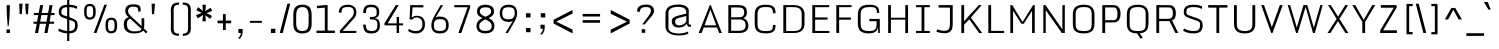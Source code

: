SplineFontDB: 3.0
FontName: Monda Light-Regular
FullName: Monda Light Regular
FamilyName: Monda Light
Weight: Regular
ItalicAngle: 0
UnderlinePosition: 0
UnderlineWidth: 0
Ascent: 1638
Descent: 410
UFOAscent: 1524
UFODescent: -695
LayerCount: 2
Layer: 0 0 "Back"  1
Layer: 1 0 "Fore"  0
OS2Version: 0
OS2_WeightWidthSlopeOnly: 0
OS2_UseTypoMetrics: 0
CreationTime: 1391962682
ModificationTime: 1391963208
PfmFamily: 0
TTFWeight: 400
TTFWidth: 5
LineGap: 0
VLineGap: 0
OS2TypoAscent: 0
OS2TypoAOffset: 1
OS2TypoDescent: 0
OS2TypoDOffset: 1
OS2TypoLinegap: 0
OS2WinAscent: 0
OS2WinAOffset: 1
OS2WinDescent: 0
OS2WinDOffset: 1
HheadAscent: 0
HheadAOffset: 1
HheadDescent: 0
HheadDOffset: 1
OS2Vendor: 'PfEd'
Lookup: 4 0 1 "'liga' Standard Ligatures lookup 0"  {"'liga' Standard Ligatures lookup 0 subtable"  } ['liga' ('latn' <'dflt' > 'grek' <'dflt' > 'DFLT' <'dflt' > ) ]
Lookup: 6 0 0 "'locl' Localized Forms in Latin lookup 1"  {"'locl' Localized Forms in Latin lookup 1 contextual 0"  "'locl' Localized Forms in Latin lookup 1 contextual 1"  } ['locl' ('latn' <'CAT ' 'dflt' > ) ]
Lookup: 4 0 0 "Ligature Substitution lookup 2"  {"Ligature Substitution lookup 2 subtable"  } []
Lookup: 4 0 0 "Ligature Substitution lookup 3"  {"Ligature Substitution lookup 3 subtable"  } []
Lookup: 1 0 0 "'locl' Localized Forms in Latin lookup 4"  {"'locl' Localized Forms in Latin lookup 4 subtable"  } ['locl' ('latn' <'ROM ' 'dflt' > ) ]
Lookup: 1 0 0 "'locl' Localized Forms in Latin lookup 5"  {"'locl' Localized Forms in Latin lookup 5 subtable"  } ['locl' ('latn' <'MOL ' 'dflt' > ) ]
Lookup: 1 0 0 "'locl' Localized Forms in Latin lookup 6"  {"'locl' Localized Forms in Latin lookup 6 subtable"  } ['locl' ('latn' <'KAZ ' 'dflt' > ) ]
Lookup: 1 0 0 "'locl' Localized Forms in Latin lookup 7"  {"'locl' Localized Forms in Latin lookup 7 subtable"  } ['locl' ('latn' <'TAT ' 'dflt' > ) ]
Lookup: 1 0 0 "'locl' Localized Forms in Latin lookup 8"  {"'locl' Localized Forms in Latin lookup 8 subtable"  } ['locl' ('latn' <'TRK ' 'dflt' > ) ]
Lookup: 1 0 0 "'locl' Localized Forms in Latin lookup 9"  {"'locl' Localized Forms in Latin lookup 9 subtable"  } ['locl' ('latn' <'CRT ' 'dflt' > ) ]
Lookup: 1 0 0 "'locl' Localized Forms in Latin lookup 10"  {"'locl' Localized Forms in Latin lookup 10 subtable"  } ['locl' ('latn' <'AZE ' 'dflt' > ) ]
Lookup: 1 0 0 "'sups' Superscript lookup 11"  {"'sups' Superscript lookup 11 subtable" ("superior" ) } ['sups' ('latn' <'dflt' > 'grek' <'dflt' > 'DFLT' <'dflt' > ) ]
Lookup: 4 0 0 "'frac' Diagonal Fractions lookup 12"  {"'frac' Diagonal Fractions lookup 12 subtable"  } ['frac' ('latn' <'dflt' > 'grek' <'dflt' > 'DFLT' <'dflt' > ) ]
Lookup: 258 0 0 "'kern' Horizontal Kerning in Latin lookup 0"  {"'kern' Horizontal Kerning in Latin lookup 0 subtable"  } ['kern' ('latn' <'dflt' > ) ]
DEI: 91125
ChainSub2: glyph "'locl' Localized Forms in Latin lookup 1 contextual 1"  0 0 0 1
 String: 16 L periodcentered
 BString: 0 
 FString: 1 L
 1
  SeqLookup: 0 "Ligature Substitution lookup 3" 
EndFPST
ChainSub2: glyph "'locl' Localized Forms in Latin lookup 1 contextual 0"  0 0 0 1
 String: 16 l periodcentered
 BString: 0 
 FString: 1 l
 1
  SeqLookup: 0 "Ligature Substitution lookup 2" 
EndFPST
PickledData: "(dp1
S'public.glyphOrder'
p2
(S'A'
S'Aacute'
S'Abreve'
S'Acaron'
S'Acircumflex'
S'Adblgrave'
S'Adieresis'
S'Adotaccent'
S'Agrave'
S'Ainvertedbreve'
S'Amacron'
S'Aogonek'
S'Aring'
S'Atilde'
S'AE'
S'AEacute'
S'AEmacron'
S'B'
S'Bdotaccent'
S'C'
S'Cacute'
S'Ccaron'
S'Ccedilla'
S'Ccircumflex'
S'Cdotaccent'
S'D'
S'Eth'
S'Dcaron'
S'Dcroat'
S'Ddotaccent'
S'Dz'
S'Dzcaron'
S'E'
S'Eacute'
S'Ebreve'
S'Ecaron'
S'uni0228'
S'Ecircumflex'
S'Edblgrave'
S'Edieresis'
S'Edotaccent'
S'Egrave'
S'Einvertedbreve'
S'Emacron'
S'Eogonek'
S'Etilde'
S'F'
S'Fdotaccent'
S'G'
S'Gacute'
S'Gbreve'
S'Gcaron'
S'Gcircumflex'
S'Gcommaaccent'
S'Gdotaccent'
S'H'
S'Hbar'
S'uni021E'
S'Hcircumflex'
S'I'
S'IJ'
S'Iacute'
S'Ibreve'
S'Icaron'
S'Icircumflex'
S'Idblgrave'
S'Idieresis'
S'Idotaccent'
S'Igrave'
S'Iinvertedbreve'
S'Imacron'
S'Iogonek'
S'Itilde'
S'J'
S'Jcircumflex'
S'K'
S'Kcaron'
S'Kcommaaccent'
S'L'
S'Lacute'
S'Lcaron'
S'Lcommaaccent'
S'Ldot'
S'Lj'
S'Lslash'
S'M'
S'Mdotaccent'
S'N'
S'Nacute'
S'Ncaron'
S'Ncommaaccent'
S'uni01F8'
S'Eng'
S'Nj'
S'Ntilde'
S'O'
S'Oacute'
S'Obreve'
S'Ocaron'
S'Ocircumflex'
S'Odblgrave'
S'Odieresis'
S'Ograve'
S'Ohungarumlaut'
S'Oinvertedbreve'
S'Omacron'
S'Oogonek'
S'Oslash'
S'Oslashacute'
S'Otilde'
S'OE'
S'P'
S'Pdotaccent'
S'Thorn'
S'Q'
S'R'
S'Racute'
S'Rcaron'
S'Rcommaaccent'
S'Rdblgrave'
S'Rinvertedbreve'
S'S'
S'Sacute'
S'Scaron'
S'Scedilla'
S'Scircumflex'
S'Scommaaccent'
S'Sdotaccent'
S'Schwa'
S'T'
S'Tbar'
S'Tcaron'
S'Tcedilla'
S'uni021A'
S'Tdotaccent'
S'U'
S'Uacute'
S'Ubreve'
S'Ucaron'
S'Ucircumflex'
S'Udblgrave'
S'Udieresis'
S'Ugrave'
S'Uhungarumlaut'
S'Uinvertedbreve'
S'Umacron'
S'Uogonek'
S'Uring'
S'Utilde'
S'V'
S'W'
S'Wacute'
S'Wcircumflex'
S'Wdieresis'
S'Wgrave'
S'X'
S'Y'
S'Yacute'
S'Ycircumflex'
S'Ydieresis'
S'Ygrave'
S'Ymacron'
S'Ytilde'
S'Z'
S'Zacute'
S'Zcaron'
S'Zdotaccent'
S'a'
S'aacute'
S'abreve'
S'acaron'
S'acircumflex'
S'adblgrave'
S'adieresis'
S'adotaccent'
S'agrave'
S'ainvertedbreve'
S'amacron'
S'aogonek'
S'aring'
S'atilde'
S'ae'
S'aeacute'
S'aemacron'
S'b'
S'bdotaccent'
S'c'
S'cacute'
S'ccaron'
S'ccedilla'
S'ccircumflex'
S'cdotaccent'
S'd'
S'eth'
S'dcaron'
S'dcroat'
S'ddotaccent'
S'dz'
S'dzcaron'
S'e'
S'eacute'
S'ebreve'
S'ecaron'
S'uni0229'
S'ecircumflex'
S'edblgrave'
S'edieresis'
S'edotaccent'
S'egrave'
S'einvertedbreve'
S'emacron'
S'eogonek'
S'etilde'
S'f'
S'fdotaccent'
S'g'
S'gacute'
S'gbreve'
S'gcaron'
S'gcircumflex'
S'gcommaaccent'
S'gdotaccent'
S'h'
S'hbar'
S'uni021F'
S'hcircumflex'
S'i'
S'dotlessi'
S'iacute'
S'ibreve'
S'icaron'
S'icircumflex'
S'idblgrave'
S'idieresis'
S'i.loclTRK'
S'igrave'
S'iinvertedbreve'
S'ij'
S'imacron'
S'iogonek'
S'itilde'
S'j'
S'dotlessj'
S'jcaron'
S'jcircumflex'
S'k'
S'kcaron'
S'kcommaaccent'
S'kgreenlandic'
S'l'
S'lacute'
S'lcaron'
S'lcommaaccent'
S'ldot'
S'lj'
S'lslash'
S'm'
S'mdotaccent'
S'n'
S'nacute'
S'napostrophe'
S'ncaron'
S'ncommaaccent'
S'uni01F9'
S'eng'
S'nj'
S'ntilde'
S'o'
S'oacute'
S'obreve'
S'ocaron'
S'ocircumflex'
S'odblgrave'
S'odieresis'
S'ograve'
S'ohungarumlaut'
S'oinvertedbreve'
S'omacron'
S'oogonek'
S'oslash'
S'oslashacute'
S'otilde'
S'oe'
S'p'
S'pdotaccent'
S'thorn'
S'q'
S'r'
S'racute'
S'rcaron'
S'rcommaaccent'
S'rdblgrave'
S'rinvertedbreve'
S's'
S'sacute'
S'scaron'
S'scedilla'
S'scircumflex'
S'scommaaccent'
S'germandbls'
S'schwa'
S't'
S'tbar'
S'tcaron'
S'tcedilla'
S'uni021B'
S'tdotaccent'
S'u'
S'uacute'
S'ubreve'
S'ucaron'
S'ucircumflex'
S'udblgrave'
S'udieresis'
S'ugrave'
S'uhungarumlaut'
S'uinvertedbreve'
S'umacron'
S'uogonek'
S'uring'
S'utilde'
S'v'
S'w'
S'wacute'
S'wcircumflex'
S'wdieresis'
S'wgrave'
S'x'
S'y'
S'yacute'
S'ycircumflex'
S'ydieresis'
S'ygrave'
S'ymacron'
S'ytilde'
S'z'
S'zacute'
S'zcaron'
S'zdotaccent'
S'f_f'
S'fi'
S'fl'
S'Delta'
S'Sigma'
S'Omega'
S'mu'
S'pi'
S'uni022E'
S'uni022F'
S'zero'
S'one'
S'two'
S'three'
S'four'
S'five'
S'six'
S'seven'
S'eight'
S'nine'
S'fraction'
S'onehalf'
S'onequarter'
S'threequarters'
S'onesuperior'
S'twosuperior'
S'threesuperior'
S'foursuperior'
S'asterisk'
S'backslash'
S'bullet'
S'colon'
S'comma'
S'ellipsis'
S'exclam'
S'exclamdown'
S'numbersign'
S'period'
S'periodcentered'
S'question'
S'questiondown'
S'quotedbl'
S'quotesingle'
S'semicolon'
S'slash'
S'underscore'
S'braceleft'
S'braceright'
S'bracketleft'
S'bracketright'
S'parenleft'
S'parenright'
S'emdash'
S'endash'
S'hyphen'
S'guillemotleft'
S'guillemotright'
S'guilsinglleft'
S'guilsinglright'
S'quotedblbase'
S'quotedblleft'
S'quotedblright'
S'quoteleft'
S'quoteright'
S'quotesinglbase'
S'space'
S'uni00A0'
S'CR'
S'florin'
S'cent'
S'currency'
S'dollar'
S'Euro'
S'sterling'
S'yen'
S'Ohm'
S'approxequal'
S'asciitilde'
S'bulletoperator'
S'divide'
S'emptyset'
S'equal'
S'greater'
S'infinity'
S'integral'
S'less'
S'logicalnot'
S'uni00B5'
S'minus'
S'multiply'
S'notequal'
S'partialdiff'
S'percent'
S'perthousand'
S'plus'
S'plusminus'
S'product'
S'radical'
S'summation'
S'lozenge'
S'ampersand'
S'asciicircum'
S'at'
S'bar'
S'brokenbar'
S'copyright'
S'dagger'
S'daggerdbl'
S'degree'
S'estimated'
S'uni2113'
S'paragraph'
S'registered'
S'section'
S'trademark'
S'acute'
S'breve'
S'caron'
S'cedilla'
S'circumflex'
S'dieresis'
S'dotaccent'
S'grave'
S'hungarumlaut'
S'macron'
S'ogonek'
S'ring'
S'tilde'
S'caron.alt'
S'uni0311'
S'uni0326'
S'uni0312'
S'uni030F'
S'uni0358'
S'uni0307'
S'uni02BC'
S'NULL'
S'ff'
S'ffi'
S'ffl'
S'fj'
S'foundryicon'
S'middot'
S'slashbar'
S'uc_main_stem'
S'uni0002'
S'uni0009'
S'uni000A'
tp3
sS'com.schriftgestaltung.fontMasterID'
p4
S'F85E8FEC-B3CD-4A54-BF30-AB1986ECE904'
p5
sS'GSDimensionPlugin.Dimensions'
p6
(dp7
S'F85E8FEC-B3CD-4A54-BF30-AB1986ECE904'
p8
(dp9
ssS'com.superpolator.editor.generateInfo'
p10
S'Generated with LTR Superpolator version 100119_1225'
p11
sS'com.schriftgestaltung.useNiceNames'
p12
I01
sS'com.typemytype.robofont.layerOrder'
p13
(tsS'com.typemytype.robofont.segmentType'
p14
S'curve'
p15
sS'com.typemytype.robofont.sort'
p16
((dp17
S'type'
p18
S'glyphList'
p19
sS'ascending'
p20
(S'A'
S'Aacute'
S'Abreve'
S'Acircumflex'
S'Adieresis'
S'Agrave'
S'Amacron'
S'Aogonek'
S'Aring'
S'Atilde'
S'AE'
S'B'
S'C'
S'Cacute'
S'Ccaron'
S'Ccedilla'
S'Ccircumflex'
S'Cdotaccent'
S'D'
S'Eth'
S'Dcaron'
S'Dcroat'
S'E'
S'Eacute'
S'Ebreve'
S'Ecaron'
S'Ecircumflex'
S'Edieresis'
S'Edotaccent'
S'Egrave'
S'Emacron'
S'Eogonek'
S'F'
S'G'
S'Gbreve'
S'Gcircumflex'
S'Gcommaaccent'
S'Gdotaccent'
S'H'
S'Hbar'
S'Hcircumflex'
S'I'
S'IJ'
S'Iacute'
S'Ibreve'
S'Icircumflex'
S'Idieresis'
S'Idotaccent'
S'Igrave'
S'Imacron'
S'Iogonek'
S'Itilde'
S'J'
S'Jcircumflex'
S'K'
S'Kcommaaccent'
S'L'
S'Lacute'
S'Lcaron'
S'Lcommaaccent'
S'Ldot'
S'Lslash'
S'M'
S'N'
S'Nacute'
S'Ncaron'
S'Ncommaaccent'
S'Eng'
S'Ntilde'
S'O'
S'Oacute'
S'Obreve'
S'Ocircumflex'
S'Odieresis'
S'Ograve'
S'Ohungarumlaut'
S'Omacron'
S'Oslash'
S'Otilde'
S'OE'
S'P'
S'Thorn'
S'Q'
S'R'
S'Racute'
S'Rcaron'
S'Rcommaaccent'
S'S'
S'Sacute'
S'Scaron'
S'Scedilla'
S'Scircumflex'
S'Scommaaccent'
S'T'
S'Tbar'
S'Tcaron'
S'Tcommaaccent'
S'U'
S'Uacute'
S'Ubreve'
S'Ucircumflex'
S'Udieresis'
S'Ugrave'
S'Uhungarumlaut'
S'Umacron'
S'Uogonek'
S'Uring'
S'Utilde'
S'V'
S'W'
S'Wacute'
S'Wcircumflex'
S'Wdieresis'
S'Wgrave'
S'X'
S'Y'
S'Yacute'
S'Ycircumflex'
S'Ydieresis'
S'Ygrave'
S'Z'
S'Zacute'
S'Zcaron'
S'Zdotaccent'
S'uni01C4'
S'uni01C5'
S'uni01C7'
S'uni01C8'
S'uni01CA'
S'uni01CB'
S'uni01F1'
S'uni01F2'
S'uni01F4'
S'uni0200'
S'uni0202'
S'uni0204'
S'uni0206'
S'uni0208'
S'uni020A'
S'uni020C'
S'uni020E'
S'uni0210'
S'uni0212'
S'uni0214'
S'uni0216'
S'uni021A'
S'uni1E02'
S'uni1E0A'
S'uni1E1E'
S'uni1E40'
S'uni1E56'
S'uni1E60'
S'uni1E6A'
S'a'
S'aacute'
S'abreve'
S'acircumflex'
S'adieresis'
S'agrave'
S'amacron'
S'aogonek'
S'aring'
S'atilde'
S'ae'
S'b'
S'c'
S'cacute'
S'ccaron'
S'ccedilla'
S'ccircumflex'
S'cdotaccent'
S'd'
S'eth'
S'dcaron'
S'dcroat'
S'e'
S'eacute'
S'ebreve'
S'ecaron'
S'ecircumflex'
S'edieresis'
S'edotaccent'
S'egrave'
S'emacron'
S'eogonek'
S'f'
S'g'
S'gbreve'
S'gcircumflex'
S'gcommaaccent'
S'gdotaccent'
S'h'
S'hbar'
S'hcircumflex'
S'i'
S'dotlessi'
S'iacute'
S'ibreve'
S'icircumflex'
S'idieresis'
S'igrave'
S'ij'
S'imacron'
S'iogonek'
S'itilde'
S'j'
S'uni0237'
S'jcircumflex'
S'k'
S'kcommaaccent'
S'kgreenlandic'
S'l'
S'lacute'
S'lcaron'
S'lcommaaccent'
S'ldot'
S'lslash'
S'm'
S'n'
S'nacute'
S'napostrophe'
S'ncaron'
S'ncommaaccent'
S'eng'
S'ntilde'
S'o'
S'oacute'
S'obreve'
S'ocircumflex'
S'odieresis'
S'ograve'
S'ohungarumlaut'
S'omacron'
S'oslash'
S'otilde'
S'oe'
S'p'
S'thorn'
S'q'
S'r'
S'racute'
S'rcaron'
S'rcommaaccent'
S's'
S'sacute'
S'scaron'
S'scedilla'
S'scircumflex'
S'scommaaccent'
S'germandbls'
S't'
S'tbar'
S'tcaron'
S'tcommaaccent'
S'u'
S'uacute'
S'ubreve'
S'ucircumflex'
S'udieresis'
S'ugrave'
S'uhungarumlaut'
S'umacron'
S'uni01C6'
S'uni01C9'
S'uni01CC'
S'uni01F3'
S'uni01F5'
S'uni0201'
S'uni0203'
S'uni0205'
S'uni0207'
S'uni0209'
S'uni020B'
S'uni020D'
S'uni020F'
S'uni0211'
S'uni0213'
S'uni0215'
S'uni0217'
S'uni021B'
S'uni1E03'
S'uni1E0B'
S'uni1E1F'
S'uni1E41'
S'uni1E57'
S'uni1E61'
S'uni1E6B'
S'uogonek'
S'uring'
S'utilde'
S'v'
S'w'
S'wacute'
S'wcircumflex'
S'wdieresis'
S'wgrave'
S'x'
S'y'
S'yacute'
S'ycircumflex'
S'ydieresis'
S'ygrave'
S'z'
S'zacute'
S'zcaron'
S'zdotaccent'
S'uniFB01'
S'uniFB02'
S'uniFB00'
S'uniFB03'
S'uniFB04'
S'Delta'
S'ordfeminine'
S'ordmasculine'
S'zero'
S'one'
S'two'
S'three'
S'four'
S'five'
S'six'
S'seven'
S'eight'
S'nine'
S'fraction'
S'onehalf'
S'onequarter'
S'threequarters'
S'uni00B9'
S'uni00B2'
S'uni00B3'
S'uni2074'
S'asterisk'
S'backslash'
S'bullet'
S'colon'
S'comma'
S'ellipsis'
S'exclam'
S'exclamdown'
S'numbersign'
S'period'
S'periodcentered'
S'question'
S'questiondown'
S'quotedbl'
S'quotesingle'
S'semicolon'
S'slash'
S'underscore'
S'braceleft'
S'braceright'
S'bracketleft'
S'bracketright'
S'parenleft'
S'parenright'
S'emdash'
S'endash'
S'hyphen'
S'uni00AD'
S'guillemotleft'
S'guillemotright'
S'guilsinglleft'
S'guilsinglright'
S'quotedblbase'
S'quotedblleft'
S'quotedblright'
S'quoteleft'
S'quoteright'
S'quotesinglbase'
S'space'
S'uni00A0'
S'florin'
S'cent'
S'currency'
S'dollar'
S'sterling'
S'yen'
S'approxequal'
S'asciitilde'
S'divide'
S'equal'
S'greater'
S'greaterequal'
S'infinity'
S'integral'
S'less'
S'lessequal'
S'logicalnot'
S'minus'
S'multiply'
S'notequal'
S'percent'
S'perthousand'
S'plus'
S'plusminus'
S'product'
S'uni00B5'
S'uni2206'
S'uni2219'
S'ampersand'
S'asciicircum'
S'at'
S'bar'
S'brokenbar'
S'copyright'
S'dagger'
S'daggerdbl'
S'degree'
S'paragraph'
S'registered'
S'section'
S'Euro'
S'uni2215'
S'trademark'
S'lozenge'
S'uni0307'
S'uni030F'
S'uni0311'
S'uni0326'
S'uni02C9'
S'acute'
S'breve'
S'caron'
S'cedilla'
S'circumflex'
S'dieresis'
S'dotaccent'
S'grave'
S'hungarumlaut'
S'macron'
S'ogonek'
S'ring'
S'tilde'
S'dblgravecmb'
S'commaaccentcomb'
tp21
stp22
s."
Encoding: GWF-FULL-LATIN_3
Compacted: 1
UnicodeInterp: none
NameList: AGL For New Fonts
DisplaySize: -128
AntiAlias: 1
FitToEm: 1
WinInfo: 81 9 4
BeginPrivate: 4
BlueFuzz 1 1
BlueScale 20 0.039600000000000003
BlueShift 1 7
BlueValues 26 [-898 -886 -656 -644 0 12]
EndPrivate
AnchorClass2: "caron.alt" "mid" "bot" "ogonek" "top" 
BeginChars: 65547 501

StartChar: A
Encoding: 34 65 0
Width: 1361
VWidth: 0
Flags: W
PickledData: "(dp1
S'org.robofab.postScriptHintData'
p2
(dp3
s."
AnchorPoint: "ogonek" 1283 0 basechar 0
AnchorPoint: "top" 677 1428 basechar 0
LayerCount: 2
Fore
SplineSet
87 0 m 257
 237 0 l 257
 344 283 l 257
 1026 283 l 257
 1133 0 l 257
 1274 0 l 257
 705 1428 l 257
 658 1428 l 257
 87 0 l 257
386 393 m 257
 686 1199 l 257
 986 393 l 257
 386 393 l 257
EndSplineSet
Kerns2: 116 9 "'kern' Horizontal Kerning in Latin lookup 0 subtable" 
EndChar

StartChar: AE
Encoding: 135 198 1
Width: 1597
VWidth: 0
Flags: W
PickledData: "(dp1
S'org.robofab.postScriptHintData'
p2
(dp3
s."
AnchorPoint: "top" 970 1428 basechar 0
LayerCount: 2
Fore
SplineSet
107 5 m 257
 247 0 l 257
 317 283 l 257
 863 283 l 257
 863 0 l 257
 1468 0 l 257
 1468 104 l 257
 1000 104 l 257
 1000 675 l 257
 1404 675 l 257
 1404 788 l 257
 1000 788 l 257
 1000 1324 l 257
 1460 1324 l 257
 1460 1427 l 257
 464 1427 l 257
 107 5 l 257
341 381 m 257
 557 1324 l 257
 863 1324 l 257
 863 381 l 257
 341 381 l 257
EndSplineSet
EndChar

StartChar: AEacute
Encoding: 358 508 2
Width: 1597
VWidth: 0
Flags: W
PickledData: "(dp1
S'org.robofab.postScriptHintData'
p2
(dp3
s."
LayerCount: 2
Fore
Refer: 1 198 N 1 0 0 1 0 0 2
Refer: 175 180 N 1 0 0 1 665 376 2
EndChar

StartChar: uni01E2
Encoding: 340 482 3
Width: 1597
VWidth: 0
Flags: W
PickledData: "(dp1
S'org.robofab.postScriptHintData'
p2
(dp3
s."
LayerCount: 2
Fore
Refer: 328 175 N 1 0 0 1 713 376 2
Refer: 1 198 N 1 0 0 1 0 0 2
EndChar

StartChar: Aacute
Encoding: 130 193 4
Width: 1361
VWidth: 0
Flags: W
PickledData: "(dp1
S'org.robofab.postScriptHintData'
p2
(dp3
s."
LayerCount: 2
Fore
Refer: 175 180 N 1 0 0 1 372 376 2
Refer: 0 65 N 1 0 0 1 0 0 2
Kerns2: 116 9 "'kern' Horizontal Kerning in Latin lookup 0 subtable" 
EndChar

StartChar: Abreve
Encoding: 195 258 5
Width: 1361
VWidth: 0
Flags: W
PickledData: "(dp1
S'org.robofab.postScriptHintData'
p2
(dp3
s."
LayerCount: 2
Fore
Refer: 202 728 N 1 0 0 1 410 376 2
Refer: 0 65 N 1 0 0 1 0 0 2
Kerns2: 116 9 "'kern' Horizontal Kerning in Latin lookup 0 subtable" 
EndChar

StartChar: uni01CD
Encoding: 332 461 6
Width: 1361
VWidth: 0
Flags: W
PickledData: "(dp1
S'org.robofab.postScriptHintData'
p2
(dp3
s."
LayerCount: 2
Fore
Refer: 208 711 N 1 0 0 1 416 376 2
Refer: 0 65 N 1 0 0 1 0 0 2
EndChar

StartChar: Acircumflex
Encoding: 131 194 7
Width: 1361
VWidth: 0
Flags: W
PickledData: "(dp1
S'org.robofab.postScriptHintData'
p2
(dp3
s."
LayerCount: 2
Fore
Refer: 216 710 N 1 0 0 1 428 376 2
Refer: 0 65 N 1 0 0 1 0 0 2
Kerns2: 116 9 "'kern' Horizontal Kerning in Latin lookup 0 subtable" 
EndChar

StartChar: uni0200
Encoding: 362 512 8
Width: 1361
VWidth: 0
Flags: W
PickledData: "(dp1
S'org.robofab.postScriptHintData'
p2
(dp3
s."
LayerCount: 2
Fore
Refer: 457 783 N 1 0 0 1 49 376 2
Refer: 0 65 N 1 0 0 1 0 0 2
EndChar

StartChar: Adieresis
Encoding: 133 196 9
Width: 1361
VWidth: 0
Flags: W
PickledData: "(dp1
S'org.robofab.postScriptHintData'
p2
(dp3
s."
LayerCount: 2
Fore
Refer: 228 168 N 1 0 0 1 153 376 2
Refer: 0 65 N 1 0 0 1 0 0 2
Kerns2: 116 9 "'kern' Horizontal Kerning in Latin lookup 0 subtable" 
EndChar

StartChar: uni0226
Encoding: 392 550 10
Width: 1361
VWidth: 0
Flags: W
PickledData: "(dp1
S'org.robofab.postScriptHintData'
p2
(dp3
s."
LayerCount: 2
Fore
Refer: 231 729 N 1 0 0 1 422 376 2
Refer: 0 65 N 1 0 0 1 0 0 2
EndChar

StartChar: Agrave
Encoding: 129 192 11
Width: 1361
VWidth: 0
Flags: W
PickledData: "(dp1
S'org.robofab.postScriptHintData'
p2
(dp3
s."
LayerCount: 2
Fore
Refer: 283 96 N 1 0 0 1 373 376 2
Refer: 0 65 N 1 0 0 1 0 0 2
Kerns2: 116 9 "'kern' Horizontal Kerning in Latin lookup 0 subtable" 
EndChar

StartChar: uni0202
Encoding: 364 514 12
Width: 1361
VWidth: 0
Flags: W
PickledData: "(dp1
S'org.robofab.postScriptHintData'
p2
(dp3
s."
LayerCount: 2
Fore
Refer: 458 785 N 1 0 0 1 430 376 2
Refer: 0 65 N 1 0 0 1 0 0 2
Kerns2: 116 9 "'kern' Horizontal Kerning in Latin lookup 0 subtable" 
EndChar

StartChar: Amacron
Encoding: 193 256 13
Width: 1361
VWidth: 0
Flags: W
PickledData: "(dp1
S'org.robofab.postScriptHintData'
p2
(dp3
s."
LayerCount: 2
Fore
Refer: 328 175 N 1 0 0 1 420 376 2
Refer: 0 65 N 1 0 0 1 0 0 2
Kerns2: 116 9 "'kern' Horizontal Kerning in Latin lookup 0 subtable" 
EndChar

StartChar: Aogonek
Encoding: 197 260 14
Width: 1361
VWidth: 0
Flags: W
PickledData: "(dp1
S'org.robofab.postScriptHintData'
p2
(dp3
s."
LayerCount: 2
Fore
Refer: 351 731 N 1 0 0 1 927 0 2
Refer: 0 65 N 1 0 0 1 0 0 2
Kerns2: 116 9 "'kern' Horizontal Kerning in Latin lookup 0 subtable" 
EndChar

StartChar: Aring
Encoding: 134 197 15
Width: 1361
VWidth: 0
Flags: W
PickledData: "(dp1
S'org.robofab.postScriptHintData'
p2
(dp3
s."
LayerCount: 2
Fore
Refer: 396 730 N 1 0 0 1 446 376 2
Refer: 0 65 N 1 0 0 1 0 0 2
Kerns2: 116 9 "'kern' Horizontal Kerning in Latin lookup 0 subtable" 
EndChar

StartChar: Atilde
Encoding: 132 195 16
Width: 1361
VWidth: 0
Flags: W
PickledData: "(dp1
S'org.robofab.postScriptHintData'
p2
(dp3
s."
LayerCount: 2
Fore
Refer: 423 732 N 1 0 0 1 499 376 2
Refer: 0 65 N 1 0 0 1 0 0 2
Kerns2: 116 9 "'kern' Horizontal Kerning in Latin lookup 0 subtable" 
EndChar

StartChar: B
Encoding: 35 66 17
Width: 1377
VWidth: 0
Flags: W
PickledData: "(dp1
S'org.robofab.postScriptHintData'
p2
(dp3
s."
AnchorPoint: "top" 664 1428 basechar 0
LayerCount: 2
Fore
SplineSet
222 0 m 257
 746 0 l 258
 1090 0 1243 115 1248 389 c 256
 1248 567 1143 710 996 754 c 257
 1118 805 1169 912 1173 1026 c 257
 1173 1270 1113 1428 719 1428 c 258
 222 1428 l 257
 222 0 l 257
367 114 m 257
 367 692 l 257
 816 692 l 258
 1036 692 1108 543 1108 420 c 256
 1108 165 975 114 755 114 c 258
 367 114 l 257
367 804 m 257
 367 1308 l 257
 681 1308 l 258
 951 1308 1034 1266 1034 1024 c 256
 1034 896 963 804 776 804 c 258
 367 804 l 257
EndSplineSet
EndChar

StartChar: uni1E02
Encoding: 423 7682 18
Width: 1377
VWidth: 0
Flags: W
PickledData: "(dp1
S'org.robofab.postScriptHintData'
p2
(dp3
s."
LayerCount: 2
Fore
Refer: 231 729 N 1 0 0 1 409 376 2
Refer: 17 66 N 1 0 0 1 0 0 2
EndChar

StartChar: C
Encoding: 36 67 19
Width: 1424
VWidth: 0
Flags: W
PickledData: "(dp1
S'org.robofab.postScriptHintData'
p2
(dp3
s."
AnchorPoint: "bot" 765 0 basechar 0
AnchorPoint: "top" 751 1428 basechar 0
LayerCount: 2
Fore
SplineSet
745 -20 m 256
 1174 -20 1255 121 1258 413 c 257
 1258 419 1258 408 1258 413 c 257
 1127 413 l 257
 1127 400 1127 415 1127 402 c 256
 1119 114 1017 100 751 100 c 256
 474 100 335 167 335 456 c 258
 335 956 l 258
 335 1245 467 1329 742 1329 c 256
 1019 1329 1117 1303 1127 1008 c 256
 1127 993 1127 1024 1127 1009 c 257
 1258 1016 l 257
 1258 1023 1258 1020 1258 1026 c 256
 1253 1324 1140 1448 742 1448 c 256
 283 1448 190 1229 190 918 c 258
 190 487 l 258
 190 180 288 -20 745 -20 c 256
EndSplineSet
EndChar

StartChar: uni000D
Encoding: 0 13 20
Width: 600
VWidth: 0
Flags: W
PickledData: "(dp1
S'org.robofab.postScriptHintData'
p2
(dp3
s."
LayerCount: 2
EndChar

StartChar: Cacute
Encoding: 199 262 21
Width: 1424
VWidth: 0
Flags: W
PickledData: "(dp1
S'org.robofab.postScriptHintData'
p2
(dp3
s."
LayerCount: 2
Fore
Refer: 19 67 N 1 0 0 1 0 0 2
Refer: 175 180 N 1 0 0 1 447 376 2
EndChar

StartChar: Ccaron
Encoding: 205 268 22
Width: 1424
VWidth: 0
Flags: W
PickledData: "(dp1
S'org.robofab.postScriptHintData'
p2
(dp3
s."
LayerCount: 2
Fore
Refer: 19 67 N 1 0 0 1 0 0 2
Refer: 208 711 N 1 0 0 1 502 376 2
EndChar

StartChar: Ccedilla
Encoding: 136 199 23
Width: 1424
VWidth: 0
Flags: W
PickledData: "(dp1
S'org.robofab.postScriptHintData'
p2
(dp3
s."
LayerCount: 2
Fore
Refer: 214 184 N 1 0 0 1 554 0 2
Refer: 19 67 N 1 0 0 1 0 0 2
EndChar

StartChar: Ccircumflex
Encoding: 201 264 24
Width: 1424
VWidth: 0
Flags: W
PickledData: "(dp1
S'org.robofab.postScriptHintData'
p2
(dp3
s."
LayerCount: 2
Fore
Refer: 19 67 N 1 0 0 1 0 0 2
Refer: 216 710 N 1 0 0 1 502 376 2
EndChar

StartChar: Cdotaccent
Encoding: 203 266 25
Width: 1424
VWidth: 0
Flags: W
PickledData: "(dp1
S'org.robofab.postScriptHintData'
p2
(dp3
s."
LayerCount: 2
Fore
Refer: 231 729 N 1 0 0 1 496 376 2
Refer: 19 67 N 1 0 0 1 0 0 2
EndChar

StartChar: D
Encoding: 37 68 26
Width: 1497
VWidth: 0
Flags: W
PickledData: "(dp1
S'org.robofab.postScriptHintData'
p2
(dp3
s."
AnchorPoint: "mid" 346 751 basechar 0
AnchorPoint: "top" 678 1428 basechar 0
LayerCount: 2
Fore
SplineSet
367 101 m 257
 367 1325 l 257
 742 1325 l 258
 948 1325 1163 1285 1163 954 c 258
 1163 457 l 258
 1163 130 950 101 742 101 c 258
 367 101 l 257
222 0 m 257
 759 0 l 258
 1097 0 1306 143 1306 466 c 258
 1306 958 l 258
 1306 1226 1141 1428 756 1428 c 258
 222 1428 l 257
 222 0 l 257
EndSplineSet
Kerns2: 371 10 "'kern' Horizontal Kerning in Latin lookup 0 subtable"  218 10 "'kern' Horizontal Kerning in Latin lookup 0 subtable"  160 13 "'kern' Horizontal Kerning in Latin lookup 0 subtable"  159 13 "'kern' Horizontal Kerning in Latin lookup 0 subtable"  153 10 "'kern' Horizontal Kerning in Latin lookup 0 subtable"  152 7 "'kern' Horizontal Kerning in Latin lookup 0 subtable"  16 11 "'kern' Horizontal Kerning in Latin lookup 0 subtable"  15 11 "'kern' Horizontal Kerning in Latin lookup 0 subtable"  14 11 "'kern' Horizontal Kerning in Latin lookup 0 subtable"  13 11 "'kern' Horizontal Kerning in Latin lookup 0 subtable"  12 11 "'kern' Horizontal Kerning in Latin lookup 0 subtable"  11 11 "'kern' Horizontal Kerning in Latin lookup 0 subtable"  9 11 "'kern' Horizontal Kerning in Latin lookup 0 subtable"  7 11 "'kern' Horizontal Kerning in Latin lookup 0 subtable"  5 11 "'kern' Horizontal Kerning in Latin lookup 0 subtable"  4 11 "'kern' Horizontal Kerning in Latin lookup 0 subtable"  0 11 "'kern' Horizontal Kerning in Latin lookup 0 subtable" 
EndChar

StartChar: Dcaron
Encoding: 207 270 27
Width: 1497
VWidth: 0
Flags: W
PickledData: "(dp1
S'org.robofab.postScriptHintData'
p2
(dp3
s."
LayerCount: 2
Fore
Refer: 26 68 N 1 0 0 1 0 0 2
Refer: 208 711 N 1 0 0 1 429 376 2
EndChar

StartChar: Dcroat
Encoding: 209 272 28
Width: 1497
VWidth: 0
Flags: W
PickledData: "(dp1
S'org.robofab.postScriptHintData'
p2
(dp3
s."
LayerCount: 2
Fore
Refer: 46 208 N 1 0 0 1 0 0 2
EndChar

StartChar: uni1E0A
Encoding: 425 7690 29
Width: 1497
VWidth: 0
Flags: W
PickledData: "(dp1
S'org.robofab.postScriptHintData'
p2
(dp3
s."
LayerCount: 2
Fore
Refer: 231 729 N 1 0 0 1 423 376 2
Refer: 26 68 N 1 0 0 1 0 0 2
EndChar

StartChar: uni0394
Encoding: 418 916 30
AltUni2: 002206.ffffffff.0
Width: 1433
VWidth: 0
Flags: W
PickledData: "(dp1
S'org.robofab.postScriptHintData'
p2
(dp3
s."
LayerCount: 2
Fore
SplineSet
193 0 m 257
 1231 0 l 257
 785 1428 l 257
 632 1428 l 257
 193 0 l 257
400 110 m 257
 738 1229 l 257
 1079 110 l 257
 400 110 l 257
EndSplineSet
EndChar

StartChar: uni01F2
Encoding: 350 498 31
Width: 2422
VWidth: 0
Flags: HW
PickledData: "(dp1
S'org.robofab.postScriptHintData'
p2
(dp3
s."
LayerCount: 2
Fore
Refer: 481 122 N 1 0 0 1 1497 0 2
Refer: 26 68 N 1 0 0 1 0 0 2
EndChar

StartChar: uni01C5
Encoding: 324 453 32
Width: 2422
VWidth: 0
Flags: HW
PickledData: "(dp1
S'org.robofab.postScriptHintData'
p2
(dp3
s."
LayerCount: 2
Fore
Refer: 483 382 N 1 0 0 1 1497 0 2
Refer: 26 68 N 1 0 0 1 0 0 2
EndChar

StartChar: E
Encoding: 38 69 33
Width: 1218
VWidth: 0
Flags: W
PickledData: "(dp1
S'org.robofab.postScriptHintData'
p2
(dp3
s."
AnchorPoint: "bot" 569 0 basechar 0
AnchorPoint: "ogonek" 815 0 basechar 0
AnchorPoint: "top" 636 1428 basechar 0
LayerCount: 2
Fore
SplineSet
222 0 m 257
 1099 0 l 257
 1099 106 l 257
 366 106 l 257
 366 684 l 257
 1001 684 l 257
 1001 796 l 257
 366 796 l 257
 366 1322 l 257
 1086 1322 l 257
 1086 1428 l 257
 222 1428 l 257
 222 0 l 257
EndSplineSet
EndChar

StartChar: Eacute
Encoding: 138 201 34
Width: 1218
VWidth: 0
Flags: W
PickledData: "(dp1
S'org.robofab.postScriptHintData'
p2
(dp3
s."
LayerCount: 2
Fore
Refer: 33 69 N 1 0 0 1 0 0 2
Refer: 175 180 N 1 0 0 1 331 376 2
EndChar

StartChar: Ebreve
Encoding: 213 276 35
Width: 1218
VWidth: 0
Flags: W
PickledData: "(dp1
S'org.robofab.postScriptHintData'
p2
(dp3
s."
LayerCount: 2
Fore
Refer: 202 728 N 1 0 0 1 369 376 2
Refer: 33 69 N 1 0 0 1 0 0 2
EndChar

StartChar: Ecaron
Encoding: 219 282 36
Width: 1218
VWidth: 0
Flags: W
PickledData: "(dp1
S'org.robofab.postScriptHintData'
p2
(dp3
s."
LayerCount: 2
Fore
Refer: 33 69 N 1 0 0 1 0 0 2
Refer: 208 711 N 1 0 0 1 386 376 2
EndChar

StartChar: Ecircumflex
Encoding: 139 202 37
Width: 1218
VWidth: 0
Flags: W
PickledData: "(dp1
S'org.robofab.postScriptHintData'
p2
(dp3
s."
LayerCount: 2
Fore
Refer: 33 69 N 1 0 0 1 0 0 2
Refer: 216 710 N 1 0 0 1 386 376 2
EndChar

StartChar: uni0204
Encoding: 366 516 38
Width: 1218
VWidth: 0
Flags: W
PickledData: "(dp1
S'org.robofab.postScriptHintData'
p2
(dp3
s."
LayerCount: 2
Fore
Refer: 33 69 N 1 0 0 1 0 0 2
Refer: 457 783 N 1 0 0 1 30 376 2
EndChar

StartChar: Edieresis
Encoding: 140 203 39
Width: 1218
VWidth: 0
Flags: W
PickledData: "(dp1
S'org.robofab.postScriptHintData'
p2
(dp3
s."
LayerCount: 2
Fore
Refer: 33 69 N 1 0 0 1 0 0 2
Refer: 228 168 N 1 0 0 1 112 376 2
EndChar

StartChar: Edotaccent
Encoding: 215 278 40
Width: 1218
VWidth: 0
Flags: W
PickledData: "(dp1
S'org.robofab.postScriptHintData'
p2
(dp3
s."
LayerCount: 2
Fore
Refer: 231 729 N 1 0 0 1 381 376 2
Refer: 33 69 N 1 0 0 1 0 0 2
EndChar

StartChar: Egrave
Encoding: 137 200 41
Width: 1218
VWidth: 0
Flags: W
PickledData: "(dp1
S'org.robofab.postScriptHintData'
p2
(dp3
s."
LayerCount: 2
Fore
Refer: 283 96 N 1 0 0 1 332 376 2
Refer: 33 69 N 1 0 0 1 0 0 2
EndChar

StartChar: uni0206
Encoding: 368 518 42
Width: 1218
VWidth: 0
Flags: W
PickledData: "(dp1
S'org.robofab.postScriptHintData'
p2
(dp3
s."
LayerCount: 2
Fore
Refer: 33 69 N 1 0 0 1 0 0 2
Refer: 458 785 N 1 0 0 1 389 376 2
EndChar

StartChar: Emacron
Encoding: 211 274 43
Width: 1218
VWidth: 0
Flags: W
PickledData: "(dp1
S'org.robofab.postScriptHintData'
p2
(dp3
s."
LayerCount: 2
Fore
Refer: 328 175 N 1 0 0 1 379 376 2
Refer: 33 69 N 1 0 0 1 0 0 2
EndChar

StartChar: Eng
Encoding: 267 330 44
Width: 1547
VWidth: 0
Flags: W
PickledData: "(dp1
S'org.robofab.postScriptHintData'
p2
(dp3
s."
LayerCount: 2
Fore
SplineSet
773 -368 m 257
 1037 -368 1322 -283 1322 98 c 258
 1322 1427 l 257
 1199 1427 l 257
 1199 416 l 257
 335 1427 l 257
 225 1427 l 257
 225 0 l 257
 348 0 l 257
 348 1169 l 257
 1185 212 l 257
 1185 114 l 258
 1185 -220 996 -233 745 -256 c 257
 773 -368 l 257
EndSplineSet
EndChar

StartChar: Eogonek
Encoding: 217 280 45
Width: 1218
VWidth: 0
Flags: W
PickledData: "(dp1
S'org.robofab.postScriptHintData'
p2
(dp3
s."
LayerCount: 2
Fore
Refer: 33 69 N 1 0 0 1 0 0 2
Refer: 351 731 N 1 0 0 1 459 0 2
EndChar

StartChar: Eth
Encoding: 145 208 46
Width: 1497
VWidth: 0
Flags: W
PickledData: "(dp1
S'org.robofab.postScriptHintData'
p2
(dp3
s."
LayerCount: 2
Fore
Refer: 26 68 N 1 0 0 1 0 0 2
Refer: 293 45 N 1 0 0 1 -181 185 2
EndChar

StartChar: uni1EBC
Encoding: 443 7868 47
Width: 1218
VWidth: 0
Flags: W
PickledData: "(dp1
S'org.robofab.postScriptHintData'
p2
(dp3
s."
LayerCount: 2
Fore
Refer: 423 732 N 1 0 0 1 458 376 2
Refer: 33 69 N 1 0 0 1 0 0 2
EndChar

StartChar: Euro
Encoding: 467 8364 48
Width: 1442
VWidth: 0
Flags: W
PickledData: "(dp1
S'org.robofab.postScriptHintData'
p2
(dp3
s."
LayerCount: 2
Fore
SplineSet
716 808 m 257
 716 942 l 257
 -26 942 l 257
 -26 808 l 257
 716 808 l 257
716 486 m 257
 716 620 l 257
 -26 620 l 257
 -26 486 l 257
 716 486 l 257
EndSplineSet
Refer: 19 67 N 1 0 0 1 0 0 2
EndChar

StartChar: F
Encoding: 39 70 49
Width: 1137
VWidth: 0
Flags: W
PickledData: "(dp1
S'org.robofab.postScriptHintData'
p2
(dp3
s."
AnchorPoint: "top" 631 1428 basechar 0
LayerCount: 2
Fore
SplineSet
222 0 m 257
 365 0 l 257
 365 682 l 257
 966 682 l 257
 966 794 l 257
 365 794 l 257
 365 1324 l 257
 999 1324 l 257
 999 1428 l 257
 222 1428 l 257
 222 0 l 257
EndSplineSet
Kerns2: 398 8 "'kern' Horizontal Kerning in Latin lookup 0 subtable"  371 85 "'kern' Horizontal Kerning in Latin lookup 0 subtable"  348 13 "'kern' Horizontal Kerning in Latin lookup 0 subtable"  218 71 "'kern' Horizontal Kerning in Latin lookup 0 subtable" 
EndChar

StartChar: uni1E1E
Encoding: 427 7710 50
Width: 1137
VWidth: 0
Flags: W
PickledData: "(dp1
S'org.robofab.postScriptHintData'
p2
(dp3
s."
LayerCount: 2
Fore
Refer: 49 70 N 1 0 0 1 0 0 2
Refer: 231 729 N 1 0 0 1 375 376 2
EndChar

StartChar: G
Encoding: 40 71 51
Width: 1516
VWidth: 0
Flags: W
PickledData: "(dp1
S'org.robofab.postScriptHintData'
p2
(dp3
s."
AnchorPoint: "bot" 784 0 basechar 0
AnchorPoint: "top" 748 1428 basechar 0
LayerCount: 2
Fore
SplineSet
768 -20 m 256
 1034 -20 1197 69 1226 292 c 257
 1238 0 l 257
 1320 0 l 257
 1320 722 l 257
 787 722 l 257
 787 604 l 257
 1157 604 l 257
 1157 456 l 258
 1157 167 1046 100 768 100 c 256
 492 100 341 167 341 456 c 258
 341 956 l 258
 341 1245 494 1329 768 1329 c 256
 1063 1329 1162 1315 1175 1047 c 256
 1175 1029 1176 1045 1176 1024 c 257
 1295 1035 l 257
 1295 1050 1295 1051 1294 1065 c 256
 1285 1302 1198 1448 768 1448 c 256
 310 1448 197 1229 197 918 c 258
 197 487 l 258
 197 180 311 -20 768 -20 c 256
EndSplineSet
EndChar

StartChar: uni01F4
Encoding: 352 500 52
Width: 1516
VWidth: 0
Flags: W
PickledData: "(dp1
S'org.robofab.postScriptHintData'
p2
(dp3
s."
LayerCount: 2
Fore
Refer: 51 71 N 1 0 0 1 0 0 2
Refer: 175 180 N 1 0 0 1 443 376 2
EndChar

StartChar: Gbreve
Encoding: 223 286 53
Width: 1516
VWidth: 0
Flags: W
PickledData: "(dp1
S'org.robofab.postScriptHintData'
p2
(dp3
s."
LayerCount: 2
Fore
Refer: 202 728 N 1 0 0 1 481 376 2
Refer: 51 71 N 1 0 0 1 0 0 2
EndChar

StartChar: Gcaron
Encoding: 342 486 54
Width: 1516
VWidth: 0
Flags: W
PickledData: "(dp1
S'org.robofab.postScriptHintData'
p2
(dp3
s."
LayerCount: 2
Fore
Refer: 51 71 N 1 0 0 1 0 0 2
Refer: 208 711 N 1 0 0 1 498 376 2
EndChar

StartChar: Gcircumflex
Encoding: 221 284 55
Width: 1516
VWidth: 0
Flags: W
PickledData: "(dp1
S'org.robofab.postScriptHintData'
p2
(dp3
s."
LayerCount: 2
Fore
Refer: 51 71 N 1 0 0 1 0 0 2
Refer: 216 710 N 1 0 0 1 498 376 2
EndChar

StartChar: uni0122
Encoding: 227 290 56
Width: 1516
VWidth: 0
Flags: W
PickledData: "(dp1
S'org.robofab.postScriptHintData'
p2
(dp3
s."
LayerCount: 2
Fore
Refer: 51 71 N 1 0 0 1 0 0 2
Refer: 460 806 N 1 0 0 1 459 0 2
EndChar

StartChar: Gdotaccent
Encoding: 225 288 57
Width: 1516
VWidth: 0
Flags: W
PickledData: "(dp1
S'org.robofab.postScriptHintData'
p2
(dp3
s."
LayerCount: 2
Fore
Refer: 231 729 N 1 0 0 1 493 376 2
Refer: 51 71 N 1 0 0 1 0 0 2
EndChar

StartChar: H
Encoding: 41 72 58
Width: 1444
VWidth: 0
Flags: W
PickledData: "(dp1
S'org.robofab.postScriptHintData'
p2
(dp3
s."
AnchorPoint: "top" 698 1428 basechar 0
LayerCount: 2
Fore
SplineSet
212 0 m 257
 355 0 l 257
 355 685 l 257
 1089 685 l 257
 1089 0 l 257
 1232 0 l 257
 1232 1428 l 257
 1089 1428 l 257
 1089 782 l 257
 355 782 l 257
 355 1428 l 257
 212 1428 l 257
 212 0 l 257
EndSplineSet
EndChar

StartChar: Hbar
Encoding: 231 294 59
Width: 1444
VWidth: 0
Flags: W
PickledData: "(dp1
S'org.robofab.postScriptHintData'
p2
(dp3
s."
LayerCount: 2
Fore
SplineSet
130 1053 m 257
 1303 1053 l 257
 1303 1133 l 257
 130 1133 l 257
 130 1053 l 257
EndSplineSet
Refer: 58 72 N 1 0 0 1 0 0 2
EndChar

StartChar: Hcircumflex
Encoding: 229 292 60
Width: 1444
VWidth: 0
Flags: W
PickledData: "(dp1
S'org.robofab.postScriptHintData'
p2
(dp3
s."
LayerCount: 2
Fore
Refer: 58 72 N 1 0 0 1 0 0 2
Refer: 216 710 N 1 0 0 1 449 376 2
EndChar

StartChar: I
Encoding: 42 73 61
Width: 1122
VWidth: 0
Flags: W
PickledData: "(dp1
S'org.robofab.postScriptHintData'
p2
(dp3
s."
AnchorPoint: "ogonek" 676 0 basechar 0
AnchorPoint: "top" 551 1428 basechar 0
LayerCount: 2
Fore
SplineSet
209 0 m 257
 913 0 l 257
 913 107 l 257
 633 107 l 257
 633 1322 l 257
 913 1322 l 257
 913 1428 l 257
 209 1428 l 257
 209 1322 l 257
 489 1322 l 257
 489 107 l 257
 209 107 l 257
 209 0 l 257
EndSplineSet
EndChar

StartChar: IJ
Encoding: 243 306 62
Width: 2318
VWidth: 0
Flags: W
PickledData: "(dp1
S'org.robofab.postScriptHintData'
p2
(dp3
s."
LayerCount: 2
Fore
Refer: 75 74 N 1 0 0 1 1122 0 2
Refer: 61 73 N 1 0 0 1 0 0 2
EndChar

StartChar: Iacute
Encoding: 142 205 63
Width: 1122
VWidth: 0
Flags: W
PickledData: "(dp1
S'org.robofab.postScriptHintData'
p2
(dp3
s."
LayerCount: 2
Fore
Refer: 175 180 N 1 0 0 1 246 376 2
Refer: 61 73 N 1 0 0 1 0 0 2
EndChar

StartChar: Ibreve
Encoding: 237 300 64
Width: 1122
VWidth: 0
Flags: W
PickledData: "(dp1
S'org.robofab.postScriptHintData'
p2
(dp3
s."
LayerCount: 2
Fore
Refer: 202 728 N 1 0 0 1 284 376 2
Refer: 61 73 N 1 0 0 1 0 0 2
EndChar

StartChar: uni01CF
Encoding: 334 463 65
Width: 1122
VWidth: 0
Flags: W
PickledData: "(dp1
S'org.robofab.postScriptHintData'
p2
(dp3
s."
LayerCount: 2
Fore
Refer: 208 711 N 1 0 0 1 290 376 2
Refer: 61 73 N 1 0 0 1 0 0 2
EndChar

StartChar: Icircumflex
Encoding: 143 206 66
Width: 1122
VWidth: 0
Flags: W
PickledData: "(dp1
S'org.robofab.postScriptHintData'
p2
(dp3
s."
LayerCount: 2
Fore
Refer: 216 710 N 1 0 0 1 302 376 2
Refer: 61 73 N 1 0 0 1 0 0 2
EndChar

StartChar: uni0208
Encoding: 370 520 67
Width: 1122
VWidth: 0
Flags: W
PickledData: "(dp1
S'org.robofab.postScriptHintData'
p2
(dp3
s."
LayerCount: 2
Fore
Refer: 457 783 N 1 0 0 1 -77 376 2
Refer: 61 73 N 1 0 0 1 0 0 2
EndChar

StartChar: Idieresis
Encoding: 144 207 68
Width: 1122
VWidth: 0
Flags: W
PickledData: "(dp1
S'org.robofab.postScriptHintData'
p2
(dp3
s."
LayerCount: 2
Fore
Refer: 228 168 N 1 0 0 1 27 376 2
Refer: 61 73 N 1 0 0 1 0 0 2
EndChar

StartChar: Idotaccent
Encoding: 241 304 69
Width: 1122
VWidth: 0
Flags: W
PickledData: "(dp1
S'org.robofab.postScriptHintData'
p2
(dp3
s."
LayerCount: 2
Fore
Refer: 231 729 N 1 0 0 1 296 376 2
Refer: 61 73 N 1 0 0 1 0 0 2
EndChar

StartChar: Igrave
Encoding: 141 204 70
Width: 1122
VWidth: 0
Flags: W
PickledData: "(dp1
S'org.robofab.postScriptHintData'
p2
(dp3
s."
LayerCount: 2
Fore
Refer: 283 96 N 1 0 0 1 247 376 2
Refer: 61 73 N 1 0 0 1 0 0 2
EndChar

StartChar: uni020A
Encoding: 372 522 71
Width: 1122
VWidth: 0
Flags: HW
PickledData: "(dp1
S'org.robofab.postScriptHintData'
p2
(dp3
s."
LayerCount: 2
Fore
Refer: 458 785 N 1 0 0 1 304 376 2
Refer: 61 73 N 1 0 0 1 0 0 3
EndChar

StartChar: Imacron
Encoding: 235 298 72
Width: 1122
VWidth: 0
Flags: W
PickledData: "(dp1
S'org.robofab.postScriptHintData'
p2
(dp3
s."
LayerCount: 2
Fore
Refer: 328 175 N 1 0 0 1 294 376 2
Refer: 61 73 N 1 0 0 1 0 0 2
EndChar

StartChar: Iogonek
Encoding: 239 302 73
Width: 1122
VWidth: 0
Flags: W
PickledData: "(dp1
S'org.robofab.postScriptHintData'
p2
(dp3
s."
LayerCount: 2
Fore
Refer: 351 731 N 1 0 0 1 320 0 2
Refer: 61 73 N 1 0 0 1 0 0 2
EndChar

StartChar: Itilde
Encoding: 233 296 74
Width: 1122
VWidth: 0
Flags: W
PickledData: "(dp1
S'org.robofab.postScriptHintData'
p2
(dp3
s."
LayerCount: 2
Fore
Refer: 423 732 N 1 0 0 1 373 376 2
Refer: 61 73 N 1 0 0 1 0 0 2
EndChar

StartChar: J
Encoding: 43 74 75
Width: 1196
VWidth: 0
Flags: W
PickledData: "(dp1
S'org.robofab.postScriptHintData'
p2
(dp3
s."
AnchorPoint: "top" 650 1428 basechar 0
LayerCount: 2
Fore
SplineSet
533 -12 m 256
 854 -12 959 168 959 436 c 258
 959 1428 l 257
 236 1428 l 257
 236 1300 l 257
 816 1300 l 257
 816 431 l 258
 816 209 729 111 535 111 c 256
 363 111 185 180 168 188 c 257
 121 72 l 257
 147 54 350 -12 533 -12 c 256
EndSplineSet
Kerns2: 371 4 "'kern' Horizontal Kerning in Latin lookup 0 subtable"  218 4 "'kern' Horizontal Kerning in Latin lookup 0 subtable" 
EndChar

StartChar: Jcircumflex
Encoding: 245 308 76
Width: 1196
VWidth: 0
Flags: W
PickledData: "(dp1
S'org.robofab.postScriptHintData'
p2
(dp3
s."
LayerCount: 2
Fore
Refer: 75 74 N 1 0 0 1 0 0 2
Refer: 216 710 N 1 0 0 1 400 376 2
EndChar

StartChar: K
Encoding: 44 75 77
Width: 1387
VWidth: 0
Flags: W
PickledData: "(dp1
S'org.robofab.postScriptHintData'
p2
(dp3
s."
AnchorPoint: "bot" 665 0 basechar 0
AnchorPoint: "top" 719 1428 basechar 0
LayerCount: 2
Fore
SplineSet
222 0 m 257
 365 0 l 257
 365 424 l 257
 630 697 l 257
 1135 0 l 257
 1291 0 l 257
 708 794 l 257
 1267 1428 l 257
 1115 1428 l 257
 750 1007 720 1027 365 595 c 257
 365 1428 l 257
 222 1428 l 257
 222 0 l 257
EndSplineSet
Kerns2: 463 9 "'kern' Horizontal Kerning in Latin lookup 0 subtable"  438 9 "'kern' Horizontal Kerning in Latin lookup 0 subtable"  433 9 "'kern' Horizontal Kerning in Latin lookup 0 subtable"  348 6 "'kern' Horizontal Kerning in Latin lookup 0 subtable" 
EndChar

StartChar: uni01E8
Encoding: 344 488 78
Width: 1387
VWidth: 0
Flags: W
PickledData: "(dp1
S'org.robofab.postScriptHintData'
p2
(dp3
s."
LayerCount: 2
Fore
Refer: 77 75 N 1 0 0 1 0 0 2
Refer: 208 711 N 1 0 0 1 470 376 2
EndChar

StartChar: uni0136
Encoding: 247 310 79
Width: 1387
VWidth: 0
Flags: W
PickledData: "(dp1
S'org.robofab.postScriptHintData'
p2
(dp3
s."
LayerCount: 2
Fore
Refer: 460 806 N 1 0 0 1 340 0 2
Refer: 77 75 N 1 0 0 1 0 0 2
EndChar

StartChar: L
Encoding: 45 76 80
Width: 1116
VWidth: 0
Flags: W
PickledData: "(dp1
S'org.robofab.postScriptHintData'
p2
(dp3
s."
AnchorPoint: "mid" 236 673 basechar 0
AnchorPoint: "bot" 603 0 basechar 0
AnchorPoint: "top" 686 1428 basechar 0
LayerCount: 2
Fore
SplineSet
222 0 m 257
 1033 0 l 257
 1033 109 l 257
 365 109 l 257
 365 1428 l 257
 222 1428 l 257
 222 0 l 257
EndSplineSet
Kerns2: 386 21 "'kern' Horizontal Kerning in Latin lookup 0 subtable"  384 21 "'kern' Horizontal Kerning in Latin lookup 0 subtable" 
EndChar

StartChar: Lacute
Encoding: 250 313 81
Width: 1116
VWidth: 0
Flags: W
PickledData: "(dp1
S'org.robofab.postScriptHintData'
p2
(dp3
s."
LayerCount: 2
Fore
Refer: 80 76 N 1 0 0 1 0 0 2
Refer: 175 180 N 1 0 0 1 381 376 2
EndChar

StartChar: Lcaron
Encoding: 254 317 82
Width: 1116
VWidth: 0
Flags: W
PickledData: "(dp1
S'org.robofab.postScriptHintData'
p2
(dp3
s."
LayerCount: 2
Fore
Refer: 80 76 N 1 0 0 1 0 0 2
Refer: 209 -1 N 1 0 0 1 -76 0 2
EndChar

StartChar: uni013B
Encoding: 252 315 83
Width: 1116
VWidth: 0
Flags: W
PickledData: "(dp1
S'org.robofab.postScriptHintData'
p2
(dp3
s."
LayerCount: 2
Fore
Refer: 80 76 N 1 0 0 1 0 0 2
Refer: 460 806 N 1 0 0 1 278 0 2
EndChar

StartChar: Ldot
Encoding: 256 319 84
Width: 1116
VWidth: 0
Flags: W
PickledData: "(dp1
S'org.robofab.postScriptHintData'
p2
(dp3
s."
LayerCount: 2
Fore
Refer: 372 183 N 1 0 0 1 69 72 2
Refer: 80 76 N 1 0 0 1 0 0 2
Ligature2: "Ligature Substitution lookup 3 subtable" L periodcentered
EndChar

StartChar: uni01C8
Encoding: 327 456 85
Width: 1664
VWidth: 0
Flags: HW
PickledData: "(dp1
S'org.robofab.postScriptHintData'
p2
(dp3
s."
LayerCount: 2
Fore
Refer: 310 106 N 1 0 0 1 1116 0 2
Refer: 80 76 N 1 0 0 1 0 0 2
EndChar

StartChar: Lslash
Encoding: 258 321 86
Width: 1129
VWidth: 0
Flags: W
PickledData: "(dp1
S'org.robofab.postScriptHintData'
p2
(dp3
s."
LayerCount: 2
Fore
SplineSet
50 500 m 257
 637 871 l 257
 637 995 l 257
 50 614 l 257
 50 500 l 257
EndSplineSet
Refer: 80 76 N 1 0 0 1 0 0 2
EndChar

StartChar: M
Encoding: 46 77 87
Width: 1694
VWidth: 0
Flags: W
PickledData: "(dp1
S'org.robofab.postScriptHintData'
p2
(dp3
s."
AnchorPoint: "top" 827 1428 basechar 0
LayerCount: 2
Fore
SplineSet
222 0 m 257
 362 0 l 257
 362 1135 l 257
 790 475 l 257
 909 475 l 257
 1335 1139 l 257
 1335 0 l 257
 1472 0 l 257
 1472 1428 l 257
 1387 1428 l 257
 849 564 l 257
 321 1428 l 257
 222 1428 l 257
 222 0 l 257
EndSplineSet
EndChar

StartChar: uni1E40
Encoding: 429 7744 88
Width: 1694
VWidth: 0
Flags: W
PickledData: "(dp1
S'org.robofab.postScriptHintData'
p2
(dp3
s."
LayerCount: 2
Fore
Refer: 231 729 N 1 0 0 1 572 376 2
Refer: 87 77 N 1 0 0 1 0 0 2
EndChar

StartChar: N
Encoding: 47 78 89
Width: 1544
VWidth: 0
Flags: W
PickledData: "(dp1
S'org.robofab.postScriptHintData'
p2
(dp3
s."
AnchorPoint: "bot" 734 0 basechar 0
AnchorPoint: "top" 757 1428 basechar 0
LayerCount: 2
Fore
SplineSet
222 0 m 257
 345 0 l 257
 345 1169 l 257
 1169 0 l 257
 1322 0 l 257
 1322 1428 l 257
 1197 1428 l 257
 1197 186 l 257
 333 1428 l 257
 222 1428 l 257
 222 0 l 257
EndSplineSet
EndChar

StartChar: NULL
Encoding: 494 -1 90
Width: 600
VWidth: 0
Flags: W
PickledData: "(dp1
S'org.robofab.postScriptHintData'
p2
(dp3
s."
LayerCount: 2
EndChar

StartChar: Nacute
Encoding: 260 323 91
Width: 1544
VWidth: 0
Flags: W
PickledData: "(dp1
S'org.robofab.postScriptHintData'
p2
(dp3
s."
LayerCount: 2
Fore
Refer: 89 78 N 1 0 0 1 0 0 2
Refer: 175 180 N 1 0 0 1 452 376 2
EndChar

StartChar: Ncaron
Encoding: 264 327 92
Width: 1544
VWidth: 0
Flags: W
PickledData: "(dp1
S'org.robofab.postScriptHintData'
p2
(dp3
s."
LayerCount: 2
Fore
Refer: 89 78 N 1 0 0 1 0 0 2
Refer: 208 711 N 1 0 0 1 507 376 2
EndChar

StartChar: uni0145
Encoding: 262 325 93
Width: 1544
VWidth: 0
Flags: W
PickledData: "(dp1
S'org.robofab.postScriptHintData'
p2
(dp3
s."
LayerCount: 2
Fore
Refer: 89 78 N 1 0 0 1 0 0 2
Refer: 460 806 N 1 0 0 1 409 0 2
EndChar

StartChar: uni01CB
Encoding: 330 459 94
Width: 2092
VWidth: 0
Flags: HW
PickledData: "(dp1
S'org.robofab.postScriptHintData'
p2
(dp3
s."
LayerCount: 2
Fore
Refer: 310 106 N 1 0 0 1 1544 0 2
Refer: 89 78 N 1 0 0 1 0 0 2
EndChar

StartChar: Ntilde
Encoding: 146 209 95
Width: 1544
VWidth: 0
Flags: W
PickledData: "(dp1
S'org.robofab.postScriptHintData'
p2
(dp3
s."
LayerCount: 2
Fore
Refer: 423 732 N 1 0 0 1 579 376 2
Refer: 89 78 N 1 0 0 1 0 0 2
EndChar

StartChar: O
Encoding: 48 79 96
Width: 1500
VWidth: 0
Flags: W
PickledData: "(dp1
S'org.robofab.postScriptHintData'
p2
(dp3
s."
AnchorPoint: "ogonek" 779 0 basechar 0
AnchorPoint: "top" 758 1428 basechar 0
LayerCount: 2
Fore
SplineSet
758 100 m 256
 482 100 341 159 341 447 c 258
 341 963 l 258
 341 1253 484 1329 758 1329 c 256
 1034 1329 1161 1255 1161 963 c 258
 1161 447 l 258
 1161 159 1036 100 758 100 c 256
758 -20 m 256
 1197 -20 1304 189 1304 490 c 258
 1304 916 l 258
 1304 1226 1199 1448 758 1448 c 256
 302 1448 197 1238 197 928 c 258
 197 477 l 258
 197 171 304 -20 758 -20 c 256
EndSplineSet
EndChar

StartChar: OE
Encoding: 275 338 97
Width: 1511
VWidth: 0
Flags: W
PickledData: "(dp1
S'org.robofab.postScriptHintData'
p2
(dp3
s."
LayerCount: 2
Fore
SplineSet
810 0 m 258
 1334 0 l 257
 1334 126 l 257
 868 126 l 257
 868 663 l 257
 1273 663 l 257
 1273 788 l 257
 868 788 l 257
 868 1301 l 257
 1321 1301 l 257
 1321 1428 l 257
 810 1428 l 258
 306 1429 197 1210 197 894 c 258
 197 512 l 258
 197 208 308 0 810 0 c 258
796 125 m 258
 529 125 358 180 358 500 c 258
 358 915 l 258
 358 1234 530 1305 795 1305 c 258
 708 1305 l 257
 708 125 l 257
 796 125 l 258
EndSplineSet
EndChar

StartChar: Oacute
Encoding: 148 211 98
Width: 1500
VWidth: 0
Flags: W
PickledData: "(dp1
S'org.robofab.postScriptHintData'
p2
(dp3
s."
LayerCount: 2
Fore
Refer: 96 79 N 1 0 0 1 0 0 2
Refer: 175 180 N 1 0 0 1 453 376 2
EndChar

StartChar: Obreve
Encoding: 271 334 99
Width: 1500
VWidth: 0
Flags: W
PickledData: "(dp1
S'org.robofab.postScriptHintData'
p2
(dp3
s."
LayerCount: 2
Fore
Refer: 202 728 N 1 0 0 1 491 376 2
Refer: 96 79 N 1 0 0 1 0 0 2
EndChar

StartChar: uni01D1
Encoding: 336 465 100
Width: 1500
VWidth: 0
Flags: W
PickledData: "(dp1
S'org.robofab.postScriptHintData'
p2
(dp3
s."
LayerCount: 2
Fore
Refer: 96 79 N 1 0 0 1 0 0 2
Refer: 208 711 N 1 0 0 1 509 376 2
EndChar

StartChar: Ocircumflex
Encoding: 149 212 101
Width: 1500
VWidth: 0
Flags: W
PickledData: "(dp1
S'org.robofab.postScriptHintData'
p2
(dp3
s."
LayerCount: 2
Fore
Refer: 96 79 N 1 0 0 1 0 0 2
Refer: 216 710 N 1 0 0 1 509 376 2
EndChar

StartChar: uni020C
Encoding: 374 524 102
Width: 1500
VWidth: 0
Flags: W
PickledData: "(dp1
S'org.robofab.postScriptHintData'
p2
(dp3
s."
LayerCount: 2
Fore
Refer: 96 79 N 1 0 0 1 0 0 2
Refer: 457 783 N 1 0 0 1 152 376 2
EndChar

StartChar: Odieresis
Encoding: 151 214 103
Width: 1500
VWidth: 0
Flags: W
PickledData: "(dp1
S'org.robofab.postScriptHintData'
p2
(dp3
s."
LayerCount: 2
Fore
Refer: 96 79 N 1 0 0 1 0 0 2
Refer: 228 168 N 1 0 0 1 234 376 2
EndChar

StartChar: Ograve
Encoding: 147 210 104
Width: 1500
VWidth: 0
Flags: W
PickledData: "(dp1
S'org.robofab.postScriptHintData'
p2
(dp3
s."
LayerCount: 2
Fore
Refer: 283 96 N 1 0 0 1 454 376 2
Refer: 96 79 N 1 0 0 1 0 0 2
EndChar

StartChar: Omega
Encoding: 470 8486 105
Width: 1557
VWidth: 0
Flags: W
PickledData: "(dp1
S'org.robofab.postScriptHintData'
p2
(dp3
s."
LayerCount: 2
Fore
SplineSet
779 1455 m 256
 436 1455 210 1344 210 698 c 256
 210 309 307 173 471 102 c 257
 231 102 l 257
 231 0 l 257
 674 0 l 257
 674 110 l 257
 442 177 345 308 345 710 c 256
 345 1258 502 1324 779 1324 c 256
 1049 1324 1212 1258 1212 710 c 256
 1212 308 1116 177 883 110 c 257
 883 0 l 257
 1326 0 l 257
 1326 102 l 257
 1087 102 l 257
 1250 173 1347 309 1347 698 c 256
 1347 1344 1115 1455 779 1455 c 256
EndSplineSet
EndChar

StartChar: Ohungarumlaut
Encoding: 273 336 106
Width: 1500
VWidth: 0
Flags: W
PickledData: "(dp1
S'org.robofab.postScriptHintData'
p2
(dp3
s."
LayerCount: 2
Fore
Refer: 96 79 N 1 0 0 1 0 0 2
Refer: 292 733 N 1 0 0 1 302 376 2
EndChar

StartChar: uni020E
Encoding: 376 526 107
Width: 1500
VWidth: 0
Flags: W
PickledData: "(dp1
S'org.robofab.postScriptHintData'
p2
(dp3
s."
LayerCount: 2
Fore
Refer: 96 79 N 1 0 0 1 0 0 2
Refer: 458 785 N 1 0 0 1 511 376 2
EndChar

StartChar: Omacron
Encoding: 269 332 108
Width: 1500
VWidth: 0
Flags: W
PickledData: "(dp1
S'org.robofab.postScriptHintData'
p2
(dp3
s."
LayerCount: 2
Fore
Refer: 96 79 N 1 0 0 1 0 0 2
Refer: 328 175 N 1 0 0 1 501 376 2
EndChar

StartChar: uni03A9
Encoding: 420 937 109
Width: 1557
VWidth: 0
Flags: W
PickledData: "(dp1
S'org.robofab.postScriptHintData'
p2
(dp3
s."
LayerCount: 2
Fore
Refer: 105 8486 N 1 0 0 1 0 0 2
EndChar

StartChar: uni01EA
Encoding: 346 490 110
Width: 1500
VWidth: 0
Flags: W
PickledData: "(dp1
S'org.robofab.postScriptHintData'
p2
(dp3
s."
LayerCount: 2
Fore
Refer: 96 79 N 1 0 0 1 0 0 2
Refer: 351 731 N 1 0 0 1 423 0 2
EndChar

StartChar: Oslash
Encoding: 153 216 111
Width: 1510
VWidth: 0
Flags: W
PickledData: "(dp1
S'org.robofab.postScriptHintData'
p2
(dp3
s."
LayerCount: 2
Fore
SplineSet
325 -140 m 257
 1213 1564 l 257
 1131 1600 l 257
 268 -97 l 257
 325 -140 l 257
EndSplineSet
Refer: 96 79 N 1 0 0 1 0 0 2
EndChar

StartChar: Oslashacute
Encoding: 360 510 112
Width: 1510
VWidth: 0
Flags: W
PickledData: "(dp1
S'org.robofab.postScriptHintData'
p2
(dp3
s."
LayerCount: 2
Fore
Refer: 175 180 N 1 0 0 1 453 376 2
Refer: 111 216 N 1 0 0 1 0 0 2
EndChar

StartChar: Otilde
Encoding: 150 213 113
Width: 1500
VWidth: 0
Flags: W
PickledData: "(dp1
S'org.robofab.postScriptHintData'
p2
(dp3
s."
LayerCount: 2
Fore
Refer: 423 732 N 1 0 0 1 580 376 2
Refer: 96 79 N 1 0 0 1 0 0 2
EndChar

StartChar: P
Encoding: 49 80 114
Width: 1277
VWidth: 0
Flags: W
PickledData: "(dp1
S'org.robofab.postScriptHintData'
p2
(dp3
s."
AnchorPoint: "top" 709 1428 basechar 0
LayerCount: 2
Fore
SplineSet
222 0 m 257
 367 0 l 257
 367 541 l 257
 812 541 l 258
 974 541 1154 634 1154 983 c 256
 1154 1310 992 1428 799 1428 c 258
 222 1428 l 257
 222 0 l 257
367 656 m 257
 367 1310 l 257
 792 1310 l 258
 997 1310 997 1102 997 969 c 256
 997 837 980 656 790 656 c 258
 367 656 l 257
EndSplineSet
EndChar

StartChar: uni1E56
Encoding: 431 7766 115
Width: 1277
VWidth: 0
Flags: W
PickledData: "(dp1
S'org.robofab.postScriptHintData'
p2
(dp3
s."
LayerCount: 2
Fore
Refer: 231 729 N 1 0 0 1 454 376 2
Refer: 114 80 N 1 0 0 1 0 0 2
EndChar

StartChar: Q
Encoding: 50 81 116
Width: 1494
VWidth: 0
Flags: W
PickledData: "(dp1
S'org.robofab.postScriptHintData'
p2
(dp3
s."
LayerCount: 2
Fore
SplineSet
900 -294 m 257
 1012 -237 l 257
 855 -16 l 257
 1213 13 1304 212 1304 490 c 258
 1304 916 l 258
 1304 1226 1199 1448 758 1448 c 256
 302 1448 197 1238 197 928 c 258
 197 477 l 258
 197 179 299 -12 725 -21 c 257
 900 -294 l 257
758 100 m 256
 482 100 341 159 341 447 c 258
 341 963 l 258
 341 1253 484 1329 758 1329 c 256
 1034 1329 1161 1255 1161 963 c 258
 1161 447 l 258
 1161 159 1036 100 758 100 c 256
EndSplineSet
EndChar

StartChar: R
Encoding: 51 82 117
Width: 1428
VWidth: 0
Flags: W
PickledData: "(dp1
S'org.robofab.postScriptHintData'
p2
(dp3
s."
AnchorPoint: "bot" 689 0 basechar 0
AnchorPoint: "top" 715 1428 basechar 0
LayerCount: 2
Fore
SplineSet
222 0 m 257
 367 0 l 257
 367 609 l 257
 367 609 878 610 896 610 c 257
 1200 0 l 257
 1346 0 l 257
 1026 642 l 257
 1111 680 1222 743 1222 1008 c 256
 1222 1365 1025 1428 871 1428 c 258
 222 1428 l 257
 222 0 l 257
367 726 m 257
 367 1310 l 257
 859 1310 l 258
 1060 1310 1069 1137 1069 987 c 256
 1069 840 1018 726 829 726 c 258
 367 726 l 257
EndSplineSet
EndChar

StartChar: Racute
Encoding: 277 340 118
Width: 1428
VWidth: 0
Flags: W
PickledData: "(dp1
S'org.robofab.postScriptHintData'
p2
(dp3
s."
LayerCount: 2
Fore
Refer: 117 82 N 1 0 0 1 0 0 2
Refer: 175 180 N 1 0 0 1 410 376 2
EndChar

StartChar: Rcaron
Encoding: 281 344 119
Width: 1428
VWidth: 0
Flags: W
PickledData: "(dp1
S'org.robofab.postScriptHintData'
p2
(dp3
s."
LayerCount: 2
Fore
Refer: 117 82 N 1 0 0 1 0 0 2
Refer: 208 711 N 1 0 0 1 465 376 2
EndChar

StartChar: uni0156
Encoding: 279 342 120
Width: 1428
VWidth: 0
Flags: W
PickledData: "(dp1
S'org.robofab.postScriptHintData'
p2
(dp3
s."
LayerCount: 2
Fore
Refer: 117 82 N 1 0 0 1 0 0 2
Refer: 460 806 N 1 0 0 1 365 0 2
EndChar

StartChar: uni0210
Encoding: 378 528 121
Width: 1428
VWidth: 0
Flags: W
PickledData: "(dp1
S'org.robofab.postScriptHintData'
p2
(dp3
s."
LayerCount: 2
Fore
Refer: 117 82 N 1 0 0 1 0 0 2
Refer: 457 783 N 1 0 0 1 109 376 2
EndChar

StartChar: uni0212
Encoding: 380 530 122
Width: 1428
VWidth: 0
Flags: W
PickledData: "(dp1
S'org.robofab.postScriptHintData'
p2
(dp3
s."
LayerCount: 2
Fore
Refer: 117 82 N 1 0 0 1 0 0 2
Refer: 458 785 N 1 0 0 1 468 376 2
EndChar

StartChar: S
Encoding: 52 83 123
Width: 1318
VWidth: 0
Flags: W
PickledData: "(dp1
S'org.robofab.postScriptHintData'
p2
(dp3
s."
AnchorPoint: "bot" 638 0 basechar 0
AnchorPoint: "top" 680 1428 basechar 0
LayerCount: 2
Fore
SplineSet
693 -20 m 256
 1029 -20 1162 118 1162 396 c 256
 1162 608 1079 682 884 752 c 258
 453 904 l 258
 316 953 323 1024 332 1147 c 256
 342 1280 473 1329 701 1329 c 256
 915 1329 1039 1274 1112 1230 c 257
 1140 1356 l 257
 1073 1401 938 1448 660 1448 c 256
 392 1448 193 1365 193 1087 c 256
 193 883 285 832 460 769 c 258
 867 628 l 258
 986 587 1024 540 1027 466 c 256
 1030 197 965 100 691 100 c 256
 517 100 319 164 211 232 c 257
 158 116 l 257
 313 25 469 -20 693 -20 c 256
EndSplineSet
EndChar

StartChar: Sacute
Encoding: 283 346 124
Width: 1318
VWidth: 0
Flags: W
PickledData: "(dp1
S'org.robofab.postScriptHintData'
p2
(dp3
s."
LayerCount: 2
Fore
Refer: 123 83 N 1 0 0 1 0 0 2
Refer: 175 180 N 1 0 0 1 375 376 2
EndChar

StartChar: Scaron
Encoding: 289 352 125
Width: 1318
VWidth: 0
Flags: W
PickledData: "(dp1
S'org.robofab.postScriptHintData'
p2
(dp3
s."
LayerCount: 2
Fore
Refer: 123 83 N 1 0 0 1 0 0 2
Refer: 208 711 N 1 0 0 1 430 376 2
EndChar

StartChar: Scedilla
Encoding: 287 350 126
Width: 1318
VWidth: 0
Flags: W
PickledData: "(dp1
S'org.robofab.postScriptHintData'
p2
(dp3
s."
LayerCount: 2
Fore
Refer: 214 184 N 1 0 0 1 427 0 2
Refer: 123 83 N 1 0 0 1 0 0 2
Substitution2: "'locl' Localized Forms in Latin lookup 5 subtable" uni0218
Substitution2: "'locl' Localized Forms in Latin lookup 4 subtable" uni0218
EndChar

StartChar: uni018F
Encoding: 321 399 127
Width: 600
VWidth: 0
Flags: W
PickledData: "(dp1
S'org.robofab.postScriptHintData'
p2
(dp3
s."
LayerCount: 2
EndChar

StartChar: Scircumflex
Encoding: 285 348 128
Width: 1318
VWidth: 0
Flags: W
PickledData: "(dp1
S'org.robofab.postScriptHintData'
p2
(dp3
s."
LayerCount: 2
Fore
Refer: 123 83 N 1 0 0 1 0 0 2
Refer: 216 710 N 1 0 0 1 430 376 2
EndChar

StartChar: uni0218
Encoding: 386 536 129
Width: 1318
VWidth: 0
Flags: W
PickledData: "(dp1
S'org.robofab.postScriptHintData'
p2
(dp3
s."
LayerCount: 2
Fore
Refer: 460 806 N 1 0 0 1 313 0 2
Refer: 123 83 N 1 0 0 1 0 0 2
EndChar

StartChar: uni1E60
Encoding: 433 7776 130
Width: 1318
VWidth: 0
Flags: W
PickledData: "(dp1
S'org.robofab.postScriptHintData'
p2
(dp3
s."
LayerCount: 2
Fore
Refer: 231 729 N 1 0 0 1 425 376 2
Refer: 123 83 N 1 0 0 1 0 0 2
EndChar

StartChar: Sigma
Encoding: 419 931 131
Width: 1132
VWidth: 0
Flags: W
PickledData: "(dp1
S'org.robofab.postScriptHintData'
p2
(dp3
s."
LayerCount: 2
Fore
SplineSet
1068 0 m 257
 1068 124 l 257
 246 124 l 257
 719 740 l 257
 719 804 l 257
 238 1306 l 257
 1068 1306 l 257
 1068 1428 l 257
 124 1428 l 257
 124 1302 l 257
 611 763 l 257
 124 133 l 257
 124 0 l 257
 1068 0 l 257
EndSplineSet
EndChar

StartChar: T
Encoding: 53 84 132
Width: 1210
VWidth: 0
Flags: W
PickledData: "(dp1
S'org.robofab.postScriptHintData'
p2
(dp3
s."
AnchorPoint: "mid" 603 748 basechar 0
AnchorPoint: "bot" 618 0 basechar 0
AnchorPoint: "top" 622 1428 basechar 0
LayerCount: 2
Fore
SplineSet
532 0 m 257
 676 0 l 257
 676 1300 l 257
 1098 1300 l 257
 1098 1428 l 257
 112 1428 l 257
 112 1300 l 257
 532 1300 l 257
 532 0 l 257
EndSplineSet
Kerns2: 19 18 "'kern' Horizontal Kerning in Latin lookup 0 subtable" 
EndChar

StartChar: Tbar
Encoding: 295 358 133
Width: 1210
VWidth: 0
Flags: W
PickledData: "(dp1
S'org.robofab.postScriptHintData'
p2
(dp3
s."
LayerCount: 2
Fore
Refer: 132 84 N 1 0 0 1 0 0 2
Refer: 328 175 N 1 0 0 1 347 -685 2
EndChar

StartChar: Tcaron
Encoding: 293 356 134
Width: 1210
VWidth: 0
Flags: W
PickledData: "(dp1
S'org.robofab.postScriptHintData'
p2
(dp3
s."
LayerCount: 2
Fore
Refer: 132 84 N 1 0 0 1 0 0 2
Refer: 208 711 N 1 0 0 1 372 376 2
EndChar

StartChar: uni0162
Encoding: 291 354 135
Width: 1210
VWidth: 0
Flags: W
PickledData: "(dp1
S'org.robofab.postScriptHintData'
p2
(dp3
s."
LayerCount: 2
Fore
Refer: 214 184 N 1 0 0 1 407 0 2
Refer: 132 84 N 1 0 0 1 0 0 2
Substitution2: "'locl' Localized Forms in Latin lookup 5 subtable" uni0162
Substitution2: "'locl' Localized Forms in Latin lookup 4 subtable" uni0162
EndChar

StartChar: uni1E6A
Encoding: 435 7786 136
Width: 1210
VWidth: 0
Flags: W
PickledData: "(dp1
S'org.robofab.postScriptHintData'
p2
(dp3
s."
LayerCount: 2
Fore
Refer: 231 729 N 1 0 0 1 367 376 2
Refer: 132 84 N 1 0 0 1 0 0 2
EndChar

StartChar: Thorn
Encoding: 159 222 137
Width: 1295
VWidth: 0
Flags: W
PickledData: "(dp1
S'org.robofab.postScriptHintData'
p2
(dp3
s."
LayerCount: 2
Fore
SplineSet
210 0 m 257
 355 0 l 257
 355 316 l 257
 792 316 l 258
 954 316 1144 402 1144 750 c 256
 1144 1077 970 1189 777 1189 c 258
 355 1189 l 257
 355 1428 l 257
 210 1428 l 257
 210 0 l 257
355 434 m 257
 355 1068 l 257
 770 1068 l 258
 976 1068 982 869 982 736 c 256
 982 605 961 434 771 434 c 258
 355 434 l 257
EndSplineSet
EndChar

StartChar: U
Encoding: 54 85 138
Width: 1497
VWidth: 0
Flags: W
PickledData: "(dp1
S'org.robofab.postScriptHintData'
p2
(dp3
s."
AnchorPoint: "ogonek" 812 0 basechar 0
AnchorPoint: "top" 751 1428 basechar 0
LayerCount: 2
Fore
SplineSet
759 -20 m 256
 1185 -20 1292 209 1292 469 c 258
 1292 1427 l 257
 1147 1427 l 257
 1147 450 l 258
 1147 140 959 100 759 100 c 256
 561 100 350 142 350 450 c 258
 350 1427 l 257
 205 1427 l 257
 205 476 l 258
 205 212 305 -20 759 -20 c 256
EndSplineSet
EndChar

StartChar: Uacute
Encoding: 155 218 139
Width: 1497
VWidth: 0
Flags: W
PickledData: "(dp1
S'org.robofab.postScriptHintData'
p2
(dp3
s."
LayerCount: 2
Fore
Refer: 138 85 N 1 0 0 1 0 0 2
Refer: 175 180 N 1 0 0 1 447 376 2
EndChar

StartChar: Ubreve
Encoding: 301 364 140
Width: 1497
VWidth: 0
Flags: W
PickledData: "(dp1
S'org.robofab.postScriptHintData'
p2
(dp3
s."
LayerCount: 2
Fore
Refer: 202 728 N 1 0 0 1 484 376 2
Refer: 138 85 N 1 0 0 1 0 0 2
EndChar

StartChar: uni01D3
Encoding: 338 467 141
Width: 1497
VWidth: 0
Flags: W
PickledData: "(dp1
S'org.robofab.postScriptHintData'
p2
(dp3
s."
LayerCount: 2
Fore
Refer: 138 85 N 1 0 0 1 0 0 2
Refer: 208 711 N 1 0 0 1 502 376 2
EndChar

StartChar: Ucircumflex
Encoding: 156 219 142
Width: 1497
VWidth: 0
Flags: W
PickledData: "(dp1
S'org.robofab.postScriptHintData'
p2
(dp3
s."
LayerCount: 2
Fore
Refer: 138 85 N 1 0 0 1 0 0 2
Refer: 216 710 N 1 0 0 1 502 376 2
EndChar

StartChar: uni0214
Encoding: 382 532 143
Width: 1497
VWidth: 0
Flags: W
PickledData: "(dp1
S'org.robofab.postScriptHintData'
p2
(dp3
s."
LayerCount: 2
Fore
Refer: 138 85 N 1 0 0 1 0 0 2
Refer: 457 783 N 1 0 0 1 145 376 2
EndChar

StartChar: Udieresis
Encoding: 157 220 144
Width: 1497
VWidth: 0
Flags: W
PickledData: "(dp1
S'org.robofab.postScriptHintData'
p2
(dp3
s."
LayerCount: 2
Fore
Refer: 138 85 N 1 0 0 1 0 0 2
Refer: 228 168 N 1 0 0 1 228 376 2
EndChar

StartChar: Ugrave
Encoding: 154 217 145
Width: 1497
VWidth: 0
Flags: W
PickledData: "(dp1
S'org.robofab.postScriptHintData'
p2
(dp3
s."
LayerCount: 2
Fore
Refer: 283 96 N 1 0 0 1 447 376 2
Refer: 138 85 N 1 0 0 1 0 0 2
EndChar

StartChar: Uhungarumlaut
Encoding: 305 368 146
Width: 1497
VWidth: 0
Flags: W
PickledData: "(dp1
S'org.robofab.postScriptHintData'
p2
(dp3
s."
LayerCount: 2
Fore
Refer: 292 733 N 1 0 0 1 295 376 2
Refer: 138 85 N 1 0 0 1 0 0 2
EndChar

StartChar: uni0216
Encoding: 384 534 147
Width: 1497
VWidth: 0
Flags: W
PickledData: "(dp1
S'org.robofab.postScriptHintData'
p2
(dp3
s."
LayerCount: 2
Fore
Refer: 138 85 N 1 0 0 1 0 0 2
Refer: 458 785 N 1 0 0 1 505 376 2
EndChar

StartChar: Umacron
Encoding: 299 362 148
Width: 1497
VWidth: 0
Flags: W
PickledData: "(dp1
S'org.robofab.postScriptHintData'
p2
(dp3
s."
LayerCount: 2
Fore
Refer: 328 175 N 1 0 0 1 494 376 2
Refer: 138 85 N 1 0 0 1 0 0 2
EndChar

StartChar: Uogonek
Encoding: 307 370 149
Width: 1497
VWidth: 0
Flags: W
PickledData: "(dp1
S'org.robofab.postScriptHintData'
p2
(dp3
s."
LayerCount: 2
Fore
Refer: 138 85 N 1 0 0 1 0 0 2
Refer: 351 731 N 1 0 0 1 456 0 2
EndChar

StartChar: Uring
Encoding: 303 366 150
Width: 1497
VWidth: 0
Flags: W
PickledData: "(dp1
S'org.robofab.postScriptHintData'
p2
(dp3
s."
LayerCount: 2
Fore
Refer: 138 85 N 1 0 0 1 0 0 2
Refer: 396 730 N 1 0 0 1 520 376 2
EndChar

StartChar: Utilde
Encoding: 297 360 151
Width: 1497
VWidth: 0
Flags: W
PickledData: "(dp1
S'org.robofab.postScriptHintData'
p2
(dp3
s."
LayerCount: 2
Fore
Refer: 423 732 N 1 0 0 1 573 376 2
Refer: 138 85 N 1 0 0 1 0 0 2
EndChar

StartChar: V
Encoding: 55 86 152
Width: 1327
VWidth: 0
Flags: W
PickledData: "(dp1
S'org.robofab.postScriptHintData'
p2
(dp3
s."
LayerCount: 2
Fore
SplineSet
625 0 m 257
 692 0 l 257
 1214 1428 l 257
 1068 1428 l 257
 658 298 l 257
 256 1428 l 257
 114 1428 l 257
 625 0 l 257
EndSplineSet
EndChar

StartChar: W
Encoding: 56 87 153
Width: 2068
VWidth: 0
Flags: W
PickledData: "(dp1
S'org.robofab.postScriptHintData'
p2
(dp3
s."
AnchorPoint: "top" 1062 1428 basechar 0
LayerCount: 2
Fore
SplineSet
567 0 m 257
 651 0 l 257
 1057 1339 l 257
 1433 0 l 257
 1526 0 l 257
 1931 1428 l 257
 1808 1428 l 257
 1479 274 l 257
 1140 1428 l 257
 946 1428 l 257
 605 281 l 257
 263 1428 l 257
 137 1428 l 257
 567 0 l 257
EndSplineSet
EndChar

StartChar: Wacute
Encoding: 439 7810 154
Width: 2068
VWidth: 0
Flags: W
PickledData: "(dp1
S'org.robofab.postScriptHintData'
p2
(dp3
s."
LayerCount: 2
Fore
Refer: 153 87 N 1 0 0 1 0 0 2
Refer: 175 180 N 1 0 0 1 757 376 2
EndChar

StartChar: Wcircumflex
Encoding: 309 372 155
Width: 2068
VWidth: 0
Flags: W
PickledData: "(dp1
S'org.robofab.postScriptHintData'
p2
(dp3
s."
LayerCount: 2
Fore
Refer: 153 87 N 1 0 0 1 0 0 2
Refer: 216 710 N 1 0 0 1 812 376 2
EndChar

StartChar: Wdieresis
Encoding: 441 7812 156
Width: 2068
VWidth: 0
Flags: W
PickledData: "(dp1
S'org.robofab.postScriptHintData'
p2
(dp3
s."
LayerCount: 2
Fore
Refer: 153 87 N 1 0 0 1 0 0 2
Refer: 228 168 N 1 0 0 1 538 376 2
EndChar

StartChar: Wgrave
Encoding: 437 7808 157
Width: 2068
VWidth: 0
Flags: W
PickledData: "(dp1
S'org.robofab.postScriptHintData'
p2
(dp3
s."
LayerCount: 2
Fore
Refer: 283 96 N 1 0 0 1 758 376 2
Refer: 153 87 N 1 0 0 1 0 0 2
EndChar

StartChar: X
Encoding: 57 88 158
Width: 1326
VWidth: 0
Flags: W
PickledData: "(dp1
S'org.robofab.postScriptHintData'
p2
(dp3
s."
LayerCount: 2
Fore
SplineSet
128 0 m 257
 281 0 l 257
 666 608 l 257
 1046 0 l 257
 1199 0 l 257
 739 725 l 257
 1185 1428 l 257
 1035 1428 l 257
 669 839 l 257
 295 1428 l 257
 156 1428 l 257
 596 721 l 257
 128 0 l 257
EndSplineSet
EndChar

StartChar: Y
Encoding: 58 89 159
Width: 1305
VWidth: 0
Flags: W
PickledData: "(dp1
S'org.robofab.postScriptHintData'
p2
(dp3
s."
AnchorPoint: "top" 670 1428 basechar 0
LayerCount: 2
Fore
SplineSet
580 0 m 257
 724 0 l 257
 724 569 l 257
 1239 1428 l 257
 1088 1428 l 257
 651 675 l 257
 219 1428 l 257
 66 1428 l 257
 580 569 l 257
 580 0 l 257
EndSplineSet
Kerns2:
EndChar

StartChar: Yacute
Encoding: 158 221 160
Width: 1305
VWidth: 0
Flags: W
PickledData: "(dp1
S'org.robofab.postScriptHintData'
p2
(dp3
s."
LayerCount: 2
Fore
Refer: 175 180 N 1 0 0 1 365 376 2
Refer: 159 89 N 1 0 0 1 0 0 2
Kerns2:
EndChar

StartChar: Ycircumflex
Encoding: 311 374 161
Width: 1305
VWidth: 0
Flags: W
PickledData: "(dp1
S'org.robofab.postScriptHintData'
p2
(dp3
s."
LayerCount: 2
Fore
Refer: 216 710 N 1 0 0 1 421 376 2
Refer: 159 89 N 1 0 0 1 0 0 2
EndChar

StartChar: Ydieresis
Encoding: 313 376 162
Width: 1305
VWidth: 0
Flags: W
PickledData: "(dp1
S'org.robofab.postScriptHintData'
p2
(dp3
s."
LayerCount: 2
Fore
Refer: 228 168 N 1 0 0 1 146 376 2
Refer: 159 89 N 1 0 0 1 0 0 2
EndChar

StartChar: Ygrave
Encoding: 445 7922 163
Width: 1305
VWidth: 0
Flags: W
PickledData: "(dp1
S'org.robofab.postScriptHintData'
p2
(dp3
s."
LayerCount: 2
Fore
Refer: 283 96 N 1 0 0 1 366 376 2
Refer: 159 89 N 1 0 0 1 0 0 2
EndChar

StartChar: uni0232
Encoding: 398 562 164
Width: 1305
VWidth: 0
Flags: W
PickledData: "(dp1
S'org.robofab.postScriptHintData'
p2
(dp3
s."
LayerCount: 2
Fore
Refer: 328 175 N 1 0 0 1 413 376 2
Refer: 159 89 N 1 0 0 1 0 0 2
EndChar

StartChar: uni1EF8
Encoding: 447 7928 165
Width: 1305
VWidth: 0
Flags: W
PickledData: "(dp1
S'org.robofab.postScriptHintData'
p2
(dp3
s."
LayerCount: 2
Fore
Refer: 423 732 N 1 0 0 1 492 376 2
Refer: 159 89 N 1 0 0 1 0 0 2
EndChar

StartChar: Z
Encoding: 59 90 166
Width: 1254
VWidth: 0
Flags: W
PickledData: "(dp1
S'org.robofab.postScriptHintData'
p2
(dp3
s."
AnchorPoint: "top" 644 1428 basechar 0
LayerCount: 2
Fore
SplineSet
215 0 m 257
 1070 0 l 257
 1070 138 l 257
 362 138 l 257
 1056 1294 l 257
 1056 1428 l 257
 249 1428 l 257
 249 1295 l 257
 909 1295 l 257
 215 134 l 257
 215 0 l 257
EndSplineSet
EndChar

StartChar: Zacute
Encoding: 314 377 167
Width: 1254
VWidth: 0
Flags: W
PickledData: "(dp1
S'org.robofab.postScriptHintData'
p2
(dp3
s."
LayerCount: 2
Fore
Refer: 166 90 N 1 0 0 1 0 0 2
Refer: 175 180 N 1 0 0 1 340 376 2
EndChar

StartChar: Zcaron
Encoding: 318 381 168
Width: 1254
VWidth: 0
Flags: W
PickledData: "(dp1
S'org.robofab.postScriptHintData'
p2
(dp3
s."
LayerCount: 2
Fore
Refer: 166 90 N 1 0 0 1 0 0 2
Refer: 208 711 N 1 0 0 1 395 376 2
EndChar

StartChar: Zdotaccent
Encoding: 316 379 169
Width: 1254
VWidth: 0
Flags: W
PickledData: "(dp1
S'org.robofab.postScriptHintData'
p2
(dp3
s."
LayerCount: 2
Fore
Refer: 231 729 N 1 0 0 1 389 376 2
Refer: 166 90 N 1 0 0 1 0 0 2
EndChar

StartChar: a
Encoding: 66 97 170
Width: 1171
VWidth: 0
Flags: W
PickledData: "(dp1
S'org.robofab.postScriptHintData'
p2
(dp3
sS'com.typemytype.robofont.layerData'
p4
(dp5
s."
AnchorPoint: "ogonek" 1084 16 basechar 0
AnchorPoint: "top" 578 1052 basechar 0
LayerCount: 2
Fore
SplineSet
468 -21 m 256
 685 -21 783 104 819 162 c 257
 851 54 894 -8 1024 -8 c 258
 1030 -8 l 257
 1058 104 l 257
 972 104 948 124 948 244 c 258
 948 712 l 258
 948 928 859 1070 604 1070 c 256
 335 1070 192 1003 192 793 c 258
 192 736 l 257
 328 736 l 257
 328 786 l 258
 328 872 339 953 598 953 c 256
 795 953 809 857 809 771 c 256
 809 707 807 675 773 663 c 258
 538 576 l 258
 222 459 154 402 163 238 c 256
 173 88 230 -21 468 -21 c 256
483 92 m 256
 313 92 298 134 293 252 c 256
 288 363 361 402 555 476 c 258
 809 571 l 257
 809 302 l 257
 792 194 625 92 483 92 c 256
EndSplineSet
EndChar

StartChar: aacute
Encoding: 162 225 171
Width: 1171
VWidth: 0
Flags: W
PickledData: "(dp1
S'org.robofab.postScriptHintData'
p2
(dp3
sS'com.typemytype.robofont.layerData'
p4
(dp5
s."
LayerCount: 2
Fore
Refer: 175 180 N 1 0 0 1 273 0 2
Refer: 170 97 N 1 0 0 1 0 0 2
EndChar

StartChar: abreve
Encoding: 196 259 172
Width: 1171
VWidth: 0
Flags: W
PickledData: "(dp1
S'org.robofab.postScriptHintData'
p2
(dp3
sS'com.typemytype.robofont.layerData'
p4
(dp5
s."
LayerCount: 2
Fore
Refer: 202 728 N 1 0 0 1 311 0 2
Refer: 170 97 N 1 0 0 1 0 0 2
EndChar

StartChar: uni01CE
Encoding: 333 462 173
Width: 1171
VWidth: 0
Flags: W
PickledData: "(dp1
S'org.robofab.postScriptHintData'
p2
(dp3
s."
LayerCount: 2
Fore
Refer: 208 711 N 1 0 0 1 317 0 2
Refer: 170 97 N 1 0 0 1 0 0 2
EndChar

StartChar: acircumflex
Encoding: 163 226 174
Width: 1171
VWidth: 0
Flags: W
PickledData: "(dp1
S'org.robofab.postScriptHintData'
p2
(dp3
sS'com.typemytype.robofont.layerData'
p4
(dp5
s."
LayerCount: 2
Fore
Refer: 216 710 N 1 0 0 1 329 0 2
Refer: 170 97 N 1 0 0 1 0 0 2
EndChar

StartChar: acute
Encoding: 117 180 175
Width: 653
VWidth: 0
Flags: W
PickledData: "(dp1
S'org.robofab.postScriptHintData'
p2
(dp3
s."
AnchorPoint: "top" 305 1052 mark 0
LayerCount: 2
Fore
SplineSet
263 1196 m 257
 378 1196 l 257
 614 1586 l 257
 415 1586 l 257
 263 1196 l 257
EndSplineSet
EndChar

StartChar: uni0201
Encoding: 363 513 176
Width: 1171
VWidth: 0
Flags: W
PickledData: "(dp1
S'org.robofab.postScriptHintData'
p2
(dp3
sS'com.typemytype.robofont.layerData'
p4
(dp5
s."
LayerCount: 2
Fore
Refer: 457 783 N 1 0 0 1 -50 0 2
Refer: 170 97 N 1 0 0 1 0 0 2
EndChar

StartChar: adieresis
Encoding: 165 228 177
Width: 1171
VWidth: 0
Flags: W
PickledData: "(dp1
S'org.robofab.postScriptHintData'
p2
(dp3
sS'com.typemytype.robofont.layerData'
p4
(dp5
s."
LayerCount: 2
Fore
Refer: 228 168 N 1 0 0 1 54 0 2
Refer: 170 97 N 1 0 0 1 0 0 2
EndChar

StartChar: uni0227
Encoding: 393 551 178
Width: 1171
VWidth: 0
Flags: W
PickledData: "(dp1
S'org.robofab.postScriptHintData'
p2
(dp3
s."
LayerCount: 2
Fore
Refer: 231 729 N 1 0 0 1 323 0 2
Refer: 170 97 N 1 0 0 1 0 0 2
EndChar

StartChar: ae
Encoding: 167 230 179
Width: 1745
VWidth: 0
Flags: W
PickledData: "(dp1
S'org.robofab.postScriptHintData'
p2
(dp3
s."
AnchorPoint: "top" 900 1052 basechar 0
LayerCount: 2
Fore
SplineSet
498 -21 m 256
 757 -21 851 90 865 207 c 257
 899 103 983 -21 1191 -21 c 256
 1481 -21 1562 71 1592 297 c 257
 1471 297 l 257
 1452 106 1380 94 1188 94 c 256
 1021 94 943 176 943 332 c 258
 943 509 l 257
 1600 509 l 257
 1600 766 l 258
 1600 958 1449 1070 1203 1070 c 256
 1050 1070 948 1026 892 922 c 257
 861 1022 741 1070 600 1070 c 256
 332 1070 189 1011 189 767 c 258
 189 738 l 257
 325 738 l 257
 325 760 l 258
 325 868 328 953 586 953 c 256
 817 953 808 849 808 775 c 256
 808 689 812 618 578 568 c 256
 245 498 145 425 142 292 c 256
 139 138 249 -21 498 -21 c 256
494 98 m 256
 372 98 274 140 275 280 c 256
 276 394 418 400 583 450 c 256
 773 505 821 571 806 590 c 257
 806 291 l 257
 788 180 635 98 494 98 c 256
943 620 m 257
 943 760 l 258
 943 901 1023 957 1198 957 c 256
 1364 957 1477 919 1477 786 c 258
 1477 620 l 257
 943 620 l 257
EndSplineSet
EndChar

StartChar: aeacute
Encoding: 359 509 180
Width: 1745
VWidth: 0
Flags: W
PickledData: "(dp1
S'org.robofab.postScriptHintData'
p2
(dp3
s."
LayerCount: 2
Fore
Refer: 175 180 N 1 0 0 1 595 0 2
Refer: 179 230 N 1 0 0 1 0 0 2
EndChar

StartChar: uni01E3
Encoding: 341 483 181
Width: 1745
VWidth: 0
Flags: W
PickledData: "(dp1
S'org.robofab.postScriptHintData'
p2
(dp3
s."
LayerCount: 2
Fore
Refer: 328 175 N 1 0 0 1 643 0 2
Refer: 179 230 N 1 0 0 1 0 0 2
EndChar

StartChar: agrave
Encoding: 161 224 182
Width: 1171
VWidth: 0
Flags: W
PickledData: "(dp1
S'org.robofab.postScriptHintData'
p2
(dp3
sS'com.typemytype.robofont.layerData'
p4
(dp5
s."
LayerCount: 2
Fore
Refer: 283 96 N 1 0 0 1 274 0 2
Refer: 170 97 N 1 0 0 1 0 0 2
EndChar

StartChar: uni0203
Encoding: 365 515 183
Width: 1171
VWidth: 0
Flags: W
PickledData: "(dp1
S'org.robofab.postScriptHintData'
p2
(dp3
sS'com.typemytype.robofont.layerData'
p4
(dp5
s."
LayerCount: 2
Fore
Refer: 458 785 N 1 0 0 1 331 0 2
Refer: 170 97 N 1 0 0 1 0 0 2
EndChar

StartChar: amacron
Encoding: 194 257 184
Width: 1171
VWidth: 0
Flags: W
PickledData: "(dp1
S'org.robofab.postScriptHintData'
p2
(dp3
sS'com.typemytype.robofont.layerData'
p4
(dp5
s."
LayerCount: 2
Fore
Refer: 328 175 N 1 0 0 1 321 0 2
Refer: 170 97 N 1 0 0 1 0 0 2
EndChar

StartChar: ampersand
Encoding: 7 38 185
Width: 1484
VWidth: 0
Flags: W
PickledData: "(dp1
S'org.robofab.postScriptHintData'
p2
(dp3
s."
LayerCount: 2
Fore
SplineSet
712 -22 m 256
 965 -22 1111 35 1186 121 c 257
 1336 -17 l 257
 1407 60 l 257
 1228 232 l 257
 1245 311 1243 384 1243 471 c 258
 1243 752 l 257
 1104 752 l 257
 1104 409 l 258
 1104 393 1104 370 1103 356 c 257
 542 881 l 257
 451 976 414 1034 414 1112 c 256
 414 1241 457 1347 671 1347 c 256
 859 1347 933 1309 933 1171 c 258
 933 1100 l 257
 1056 1100 l 257
 1056 1212 l 258
 1056 1448 901 1469 652 1469 c 256
 334 1469 268 1280 268 1128 c 256
 268 974 338 908 443 811 c 257
 250 754 193 627 193 426 c 256
 193 252 269 -22 712 -22 c 256
712 85 m 256
 456 85 353 226 353 432 c 256
 353 554 367 687 525 734 c 257
 1105 201 l 257
 1045 99 944 85 712 85 c 256
EndSplineSet
EndChar

StartChar: aogonek
Encoding: 198 261 186
Width: 1171
VWidth: 0
Flags: W
PickledData: "(dp1
S'org.robofab.postScriptHintData'
p2
(dp3
sS'com.typemytype.robofont.layerData'
p4
(dp5
s."
LayerCount: 2
Fore
Refer: 351 731 N 1 0 0 1 728 16 2
Refer: 170 97 N 1 0 0 1 0 0 2
EndChar

StartChar: approxequal
Encoding: 483 8776 187
Width: 795
VWidth: 0
Flags: W
PickledData: "(dp1
S'org.robofab.postScriptHintData'
p2
(dp3
s."
LayerCount: 2
Fore
SplineSet
529 573 m 256
 640 573 729 647 729 798 c 257
 639 798 l 257
 639 741 612 706 537 706 c 256
 471 706 394 811 267 811 c 256
 156 811 66 736 66 586 c 257
 157 586 l 257
 157 642 183 677 258 677 c 256
 325 677 402 573 529 573 c 256
529 827 m 256
 640 827 729 901 729 1052 c 257
 639 1052 l 257
 639 995 612 960 537 960 c 256
 471 960 394 1065 267 1065 c 256
 156 1065 66 990 66 840 c 257
 157 840 l 257
 157 896 183 931 258 931 c 256
 325 931 402 827 529 827 c 256
EndSplineSet
EndChar

StartChar: aring
Encoding: 166 229 188
Width: 1171
VWidth: 0
Flags: W
PickledData: "(dp1
S'org.robofab.postScriptHintData'
p2
(dp3
sS'com.typemytype.robofont.layerData'
p4
(dp5
s."
LayerCount: 2
Fore
Refer: 396 730 N 1 0 0 1 347 0 2
Refer: 170 97 N 1 0 0 1 0 0 2
EndChar

StartChar: asciicircum
Encoding: 63 94 189
Width: 1257
VWidth: 0
Flags: W
PickledData: "(dp1
S'org.robofab.postScriptHintData'
p2
(dp3
s."
LayerCount: 2
Fore
SplineSet
198 695 m 257
 367 695 l 257
 632 1190 l 257
 900 695 l 257
 1073 695 l 257
 729 1283 l 257
 529 1283 l 257
 198 695 l 257
EndSplineSet
EndChar

StartChar: asciitilde
Encoding: 95 126 190
Width: 795
VWidth: 0
Flags: W
PickledData: "(dp1
S'org.robofab.postScriptHintData'
p2
(dp3
s."
LayerCount: 2
Fore
SplineSet
547 1198 m 256
 658 1198 747 1302 747 1453 c 257
 657 1453 l 257
 657 1397 630 1332 555 1332 c 256
 489 1332 376 1466 249 1466 c 256
 138 1466 48 1362 48 1211 c 257
 139 1211 l 257
 139 1268 165 1332 240 1332 c 256
 307 1332 420 1198 547 1198 c 256
EndSplineSet
EndChar

StartChar: asterisk
Encoding: 11 42 191
Width: 1040
VWidth: 0
Flags: W
PickledData: "(dp1
S'org.robofab.postScriptHintData'
p2
(dp3
s."
LayerCount: 2
Fore
SplineSet
431 599 m 257
 609 599 l 257
 580 912 l 257
 827 722 l 257
 922 875 l 257
 642 1017 l 257
 933 1134 l 257
 852 1295 l 257
 579 1121 l 257
 609 1446 l 257
 431 1446 l 257
 459 1133 l 257
 212 1323 l 257
 117 1170 l 257
 397 1028 l 257
 107 911 l 257
 187 750 l 257
 460 924 l 257
 431 599 l 257
EndSplineSet
EndChar

StartChar: at
Encoding: 33 64 192
Width: 2048
VWidth: 0
Flags: W
PickledData: "(dp1
S'org.robofab.postScriptHintData'
p2
(dp3
s."
LayerCount: 2
Fore
SplineSet
1116 -127 m 256
 1326 -127 1540 -77 1615 -28 c 257
 1569 76 l 257
 1505 26 1317 -24 1101 -24 c 256
 771 -24 586 96 586 259 c 258
 586 1053 l 258
 586 1208 754 1338 1063 1338 c 256
 1479 1338 1501 1176 1501 991 c 257
 1499 991 1419 973 1231 927 c 256
 831 836 753 753 753 596 c 256
 753 451 843 280 1112 280 c 256
 1364 280 1478 402 1524 477 c 257
 1542 394 1568 304 1726 304 c 257
 1726 304 l 257
 1746 421 l 257
 1628 421 1625 450 1625 531 c 256
 1625 549 1626 287 1626 1038 c 256
 1626 1071 1717 1459 1091 1459 c 256
 558 1459 435 1222 435 970 c 258
 435 322 l 258
 435 158 547 -127 1116 -127 c 256
1133 389 m 256
 998 389 923 459 924 599 c 256
 925 688 972 737 1215 799 c 256
 1430 854 1474 861 1500 874 c 257
 1500 609 l 257
 1453 464 1262 389 1133 389 c 256
EndSplineSet
EndChar

StartChar: atilde
Encoding: 164 227 193
Width: 1171
VWidth: 0
Flags: W
PickledData: "(dp1
S'org.robofab.postScriptHintData'
p2
(dp3
sS'com.typemytype.robofont.layerData'
p4
(dp5
s."
LayerCount: 2
Fore
Refer: 423 732 N 1 0 0 1 400 0 2
Refer: 170 97 N 1 0 0 1 0 0 2
EndChar

StartChar: b
Encoding: 67 98 194
Width: 1187
VWidth: 0
Flags: W
PickledData: "(dp1
S'org.robofab.postScriptHintData'
p2
(dp3
s."
AnchorPoint: "top" 641 1052 basechar 0
LayerCount: 2
Fore
SplineSet
603 -21 m 256
 888 -21 1034 150 1034 366 c 258
 1034 726 l 258
 1034 944 883 1070 631 1070 c 256
 526 1070 403 1034 333 992 c 257
 333 1500 l 257
 196 1500 l 257
 196 0 l 257
 306 0 l 257
 328 75 l 257
 376 46 471 -21 603 -21 c 256
585 101 m 256
 486 101 397 140 333 171 c 257
 333 878 l 257
 433 923 564 953 646 953 c 256
 794 953 897 884 897 745 c 258
 897 337 l 258
 897 194 751 101 585 101 c 256
EndSplineSet
Kerns2: 476 5 "'kern' Horizontal Kerning in Latin lookup 0 subtable"  474 5 "'kern' Horizontal Kerning in Latin lookup 0 subtable"  473 5 "'kern' Horizontal Kerning in Latin lookup 0 subtable"  466 5 "'kern' Horizontal Kerning in Latin lookup 0 subtable"  194 6 "'kern' Horizontal Kerning in Latin lookup 0 subtable" 
EndChar

StartChar: backslash
Encoding: 61 92 195
Width: 614
VWidth: 0
Flags: W
PickledData: "(dp1
S'org.robofab.postScriptHintData'
p2
(dp3
s."
LayerCount: 2
Fore
SplineSet
429 0 m 257
 576 0 l 257
 192 1500 l 257
 39 1500 l 257
 429 0 l 257
EndSplineSet
EndChar

StartChar: bar
Encoding: 93 124 196
Width: 643
VWidth: 0
Flags: W
PickledData: "(dp1
S'org.robofab.postScriptHintData'
p2
(dp3
s."
LayerCount: 2
Fore
SplineSet
252 -192 m 257
 391 -192 l 257
 391 1523 l 257
 252 1523 l 257
 252 -192 l 257
EndSplineSet
EndChar

StartChar: uni1E03
Encoding: 424 7683 197
Width: 1187
VWidth: 0
Flags: W
PickledData: "(dp1
S'org.robofab.postScriptHintData'
p2
(dp3
s."
LayerCount: 2
Fore
Refer: 231 729 N 1 0 0 1 386 0 2
Refer: 194 98 N 1 0 0 1 0 0 2
EndChar

StartChar: braceleft
Encoding: 92 123 198
Width: 928
VWidth: 0
Flags: W
PickledData: "(dp1
S'org.robofab.postScriptHintData'
p2
(dp3
s."
LayerCount: 2
Fore
SplineSet
489 224 m 258
 489 374 l 258
 489 529 417 593 369 605 c 257
 420 623 489 670 489 835 c 258
 489 977 l 258
 489 1266 490 1339 837 1339 c 257
 837 1456 l 257
 291 1456 350 1236 350 991 c 258
 350 986 l 258
 350 673 322 660 99 660 c 257
 99 561 l 257
 323 561 350 519 350 225 c 258
 350 211 l 258
 350 -61 302 -234 837 -234 c 257
 837 -117 l 257
 489 -117 489 -57 489 224 c 258
EndSplineSet
EndChar

StartChar: braceright
Encoding: 94 125 199
Width: 929
VWidth: 0
Flags: W
PickledData: "(dp1
S'org.robofab.postScriptHintData'
p2
(dp3
s."
LayerCount: 2
Fore
SplineSet
99 -234 m 257
 634 -234 586 -61 586 211 c 258
 586 225 l 258
 586 519 613 561 837 561 c 257
 837 660 l 257
 614 660 586 673 586 986 c 258
 586 991 l 258
 586 1236 645 1456 99 1456 c 257
 99 1339 l 257
 446 1339 447 1266 447 977 c 258
 447 835 l 258
 447 670 516 623 567 605 c 257
 519 593 447 529 447 374 c 258
 447 224 l 258
 447 -57 447 -117 99 -117 c 257
 99 -234 l 257
EndSplineSet
EndChar

StartChar: bracketleft
Encoding: 60 91 200
Width: 724
VWidth: 0
Flags: W
PickledData: "(dp1
S'org.robofab.postScriptHintData'
p2
(dp3
s."
LayerCount: 2
Fore
SplineSet
282 -68 m 257
 598 -68 l 257
 598 50 l 257
 419 50 l 257
 419 1375 l 257
 598 1375 l 257
 598 1491 l 257
 282 1491 l 257
 282 -68 l 257
EndSplineSet
EndChar

StartChar: bracketright
Encoding: 62 93 201
Width: 724
VWidth: 0
Flags: W
PickledData: "(dp1
S'org.robofab.postScriptHintData'
p2
(dp3
s."
LayerCount: 2
Fore
SplineSet
224 -68 m 257
 540 -68 l 257
 540 1491 l 257
 224 1491 l 257
 224 1373 l 257
 402 1373 l 257
 402 48 l 257
 224 48 l 257
 224 -68 l 257
EndSplineSet
EndChar

StartChar: breve
Encoding: 406 728 202
Width: 512
VWidth: 0
Flags: W
PickledData: "(dp1
S'org.robofab.postScriptHintData'
p2
(dp3
s."
AnchorPoint: "top" 267 1052 mark 0
LayerCount: 2
Fore
SplineSet
256 1173 m 256
 402 1173 464 1293 464 1357 c 257
 349 1357 l 257
 349 1307 302 1273 256 1273 c 256
 210 1273 163 1307 163 1357 c 257
 48 1357 l 257
 48 1293 110 1173 256 1173 c 256
EndSplineSet
EndChar

StartChar: brokenbar
Encoding: 103 166 203
Width: 617
VWidth: 0
Flags: W
PickledData: "(dp1
S'org.robofab.postScriptHintData'
p2
(dp3
s."
LayerCount: 2
Fore
SplineSet
238 -195 m 257
 398 -195 l 257
 398 467 l 257
 238 467 l 257
 238 -195 l 257
238 877 m 257
 398 877 l 257
 398 1602 l 257
 238 1602 l 257
 238 877 l 257
EndSplineSet
EndChar

StartChar: bullet
Encoding: 460 8226 204
Width: 946
VWidth: 0
Flags: W
PickledData: "(dp1
S'org.robofab.postScriptHintData'
p2
(dp3
s."
LayerCount: 2
Fore
SplineSet
471 243 m 256
 718 243 773 334 773 534 c 256
 773 737 720 827 472 827 c 256
 228 827 173 737 173 534 c 256
 173 333 225 243 471 243 c 256
EndSplineSet
EndChar

StartChar: uni2219
Encoding: 479 8729 205
Width: 600
VWidth: 0
Flags: HW
PickledData: "(dp1
S'org.robofab.postScriptHintData'
p2
(dp3
s."
LayerCount: 2
Fore
SplineSet
199 685 m 257
 392 685 l 257
 392 893 l 257
 199 893 l 257
 199 685 l 257
EndSplineSet
EndChar

StartChar: c
Encoding: 68 99 206
Width: 1075
VWidth: 0
Flags: W
PickledData: "(dp1
S'org.robofab.postScriptHintData'
p2
(dp3
s."
AnchorPoint: "bot" 540 0 basechar 0
AnchorPoint: "top" 583 1052 basechar 0
LayerCount: 2
Fore
SplineSet
573 -21 m 256
 827 -21 938 59 968 268 c 257
 842 268 l 257
 819 122 780 94 569 94 c 256
 401 94 290 157 290 332 c 258
 290 735 l 258
 290 894 380 953 569 953 c 256
 765 953 837 917 838 724 c 257
 970 739 l 257
 970 1010 799 1070 567 1070 c 256
 315 1070 153 934 153 743 c 258
 153 354 l 258
 153 153 288 -21 573 -21 c 256
EndSplineSet
Kerns2: 206 2 "'kern' Horizontal Kerning in Latin lookup 0 subtable" 
EndChar

StartChar: cacute
Encoding: 200 263 207
Width: 1075
VWidth: 0
Flags: W
PickledData: "(dp1
S'org.robofab.postScriptHintData'
p2
(dp3
s."
LayerCount: 2
Fore
Refer: 206 99 N 1 0 0 1 0 0 2
Refer: 175 180 N 1 0 0 1 279 0 2
EndChar

StartChar: caron
Encoding: 404 711 208
Width: 512
VWidth: 0
Flags: W
PickledData: "(dp1
S'org.robofab.postScriptHintData'
p2
(dp3
s."
AnchorPoint: "top" 261 1052 mark 0
LayerCount: 2
Fore
SplineSet
312 1189 m 257
 515 1435 l 257
 369 1435 l 257
 261 1291 l 257
 145 1435 l 257
 -5 1435 l 257
 207 1189 l 257
 312 1189 l 257
EndSplineSet
EndChar

StartChar: caron.alt
Encoding: 495 -1 209
Width: 600
VWidth: 0
Flags: W
PickledData: "(dp1
S'org.robofab.postScriptHintData'
p2
(dp3
s."
AnchorPoint: "caron.alt" 280 1052 mark 0
LayerCount: 2
Fore
SplineSet
710 1239 m 257
 766 1292 868 1410 868 1595 c 258
 868 1754 l 257
 650 1754 l 257
 650 1547 l 257
 776 1547 l 257
 776 1418 689 1335 645 1282 c 257
 710 1239 l 257
EndSplineSet
EndChar

StartChar: ccaron
Encoding: 206 269 210
Width: 1075
VWidth: 0
Flags: W
PickledData: "(dp1
S'org.robofab.postScriptHintData'
p2
(dp3
s."
LayerCount: 2
Fore
Refer: 206 99 N 1 0 0 1 0 0 2
Refer: 208 711 N 1 0 0 1 334 0 2
EndChar

StartChar: ccedilla
Encoding: 168 231 211
Width: 1075
VWidth: 0
Flags: W
PickledData: "(dp1
S'org.robofab.postScriptHintData'
p2
(dp3
sS'com.typemytype.robofont.layerData'
p4
(dp5
s."
LayerCount: 2
Fore
Refer: 214 184 N 1 0 0 1 329 0 2
Refer: 206 99 N 1 0 0 1 0 0 2
EndChar

StartChar: ccircumflex
Encoding: 202 265 212
Width: 1075
VWidth: 0
Flags: W
PickledData: "(dp1
S'org.robofab.postScriptHintData'
p2
(dp3
s."
LayerCount: 2
Fore
Refer: 206 99 N 1 0 0 1 0 0 2
Refer: 216 710 N 1 0 0 1 334 0 2
EndChar

StartChar: cdotaccent
Encoding: 204 267 213
Width: 1075
VWidth: 0
Flags: W
PickledData: "(dp1
S'org.robofab.postScriptHintData'
p2
(dp3
s."
LayerCount: 2
Fore
Refer: 231 729 N 1 0 0 1 328 0 2
Refer: 206 99 N 1 0 0 1 0 0 2
EndChar

StartChar: cedilla
Encoding: 121 184 214
Width: 512
VWidth: 0
Flags: W
PickledData: "(dp1
S'org.robofab.postScriptHintData'
p2
(dp3
s."
AnchorPoint: "bot" 211 0 mark 0
LayerCount: 2
Fore
SplineSet
212 -487 m 256
 377 -487 460 -398 460 -304 c 256
 460 -216 368 -122 221 -96 c 257
 215 -6 l 257
 179 -6 l 257
 179 -156 l 257
 281 -159 348 -231 348 -297 c 256
 348 -349 305 -403 195 -403 c 256
 172 -403 147 -401 120 -396 c 257
 120 -480 l 257
 153 -485 184 -487 212 -487 c 256
EndSplineSet
EndChar

StartChar: cent
Encoding: 99 162 215
Width: 1112
VWidth: 0
Flags: W
PickledData: "(dp1
S'org.robofab.postScriptHintData'
p2
(dp3
s."
LayerCount: 2
Fore
SplineSet
541 1017 m 257
 650 1017 l 257
 650 1269 l 257
 541 1269 l 257
 541 1017 l 257
541 -200 m 257
 650 -200 l 257
 650 52 l 257
 541 52 l 257
 541 -200 l 257
EndSplineSet
Refer: 206 99 N 1 0 0 1 0 0 2
EndChar

StartChar: circumflex
Encoding: 403 710 216
Width: 512
VWidth: 0
Flags: W
PickledData: "(dp1
S'org.robofab.postScriptHintData'
p2
(dp3
s."
AnchorPoint: "top" 249 1052 mark 0
LayerCount: 2
Fore
SplineSet
-8 1206 m 257
 142 1206 l 257
 258 1350 l 257
 366 1206 l 257
 512 1206 l 257
 309 1452 l 257
 204 1452 l 257
 -8 1206 l 257
EndSplineSet
EndChar

StartChar: colon
Encoding: 27 58 217
Width: 767
VWidth: 0
Flags: W
PickledData: "(dp1
S'org.robofab.postScriptHintData'
p2
(dp3
s."
LayerCount: 2
Fore
Refer: 371 46 N 1 0 0 1 108 40 2
Refer: 371 46 N 1 0 0 1 108 796 2
EndChar

StartChar: comma
Encoding: 13 44 218
Width: 565
VWidth: 0
Flags: W
PickledData: "(dp1
S'org.robofab.postScriptHintData'
p2
(dp3
s."
LayerCount: 2
Fore
SplineSet
234 -307 m 257
 289 -255 391 -137 391 48 c 258
 391 207 l 257
 173 207 l 257
 173 0 l 257
 300 0 l 257
 300 -128 213 -211 168 -265 c 257
 234 -307 l 257
EndSplineSet
EndChar

StartChar: copyright
Encoding: 106 169 219
Width: 1789
VWidth: 0
Flags: W
PickledData: "(dp1
S'org.robofab.postScriptHintData'
p2
(dp3
s."
LayerCount: 2
Fore
SplineSet
905 287 m 256
 1181 287 1230 422 1230 598 c 258
 1230 632 l 257
 1114 632 l 257
 1114 571 l 258
 1114 419 1058 376 905 376 c 256
 753 376 673 419 673 571 c 258
 673 890 l 258
 673 1042 753 1091 904 1091 c 256
 1056 1091 1114 1042 1114 890 c 258
 1114 826 l 257
 1230 836 l 257
 1230 861 l 258
 1230 1043 1181 1182 904 1182 c 256
 616 1182 553 1050 553 868 c 258
 553 590 l 258
 553 411 618 287 905 287 c 256
896 82 m 256
 532 82 267 357 267 722 c 256
 267 1086 532 1361 896 1361 c 256
 1262 1361 1524 1086 1524 722 c 256
 1524 357 1262 82 896 82 c 256
894 -14 m 256
 1310 -14 1630 303 1630 722 c 256
 1630 1139 1310 1456 894 1456 c 256
 481 1456 158 1139 158 722 c 256
 158 303 481 -14 894 -14 c 256
EndSplineSet
EndChar

StartChar: currency
Encoding: 101 164 220
Width: 1163
VWidth: 0
Flags: W
PickledData: "(dp1
S'org.robofab.postScriptHintData'
p2
(dp3
s."
LayerCount: 2
Fore
SplineSet
566 347 m 256
 664 347 762 396 821 487 c 257
 1000 371 l 257
 1052 452 l 257
 861 576 l 257
 869 606 873 637 873 669 c 256
 873 734 853 793 825 844 c 257
 1037 997 l 257
 986 1080 l 257
 763 918 l 257
 706 969 634 990 566 990 c 256
 500 990 430 970 373 918 c 257
 166 1057 l 257
 111 974 l 257
 312 844 l 257
 280 794 262 734 262 669 c 256
 262 625 271 582 286 543 c 257
 126 429 l 257
 179 346 l 257
 333 461 l 257
 395 385 480 347 566 347 c 256
568 394 m 256
 440 394 323 515 323 670 c 256
 323 827 440 947 568 947 c 256
 697 947 815 827 815 670 c 256
 815 515 697 394 568 394 c 256
EndSplineSet
EndChar

StartChar: d
Encoding: 69 100 221
Width: 1183
VWidth: 0
Flags: W
PickledData: "(dp1
S'org.robofab.postScriptHintData'
p2
(dp3
s."
AnchorPoint: "mid" 912 1269 basechar 0
AnchorPoint: "caron.alt" 746 1052 basechar 0
AnchorPoint: "top" 606 1052 basechar 0
LayerCount: 2
Fore
SplineSet
569 -21 m 256
 677 -21 804 27 861 74 c 257
 893 0 l 257
 988 0 l 257
 988 1500 l 257
 850 1500 l 257
 850 1029 l 257
 782 1053 665 1070 594 1070 c 256
 289 1070 153 946 153 724 c 258
 153 342 l 258
 153 145 255 -21 569 -21 c 256
569 101 m 256
 420 101 290 176 290 322 c 258
 290 754 l 258
 290 897 421 953 583 953 c 256
 679 953 782 938 850 905 c 257
 850 176 l 257
 806 149 695 101 569 101 c 256
EndSplineSet
Kerns2: 221 9 "'kern' Horizontal Kerning in Latin lookup 0 subtable" 
EndChar

StartChar: dagger
Encoding: 458 8224 222
Width: 810
VWidth: 0
Flags: W
PickledData: "(dp1
S'org.robofab.postScriptHintData'
p2
(dp3
s."
LayerCount: 2
Fore
SplineSet
311 0 m 257
 489 0 l 257
 489 975 l 257
 764 975 l 257
 764 1088 l 257
 489 1088 l 257
 489 1519 l 257
 311 1519 l 257
 311 1088 l 257
 45 1088 l 257
 45 975 l 257
 311 975 l 257
 311 0 l 257
EndSplineSet
EndChar

StartChar: daggerdbl
Encoding: 459 8225 223
Width: 886
VWidth: 0
Flags: W
PickledData: "(dp1
S'org.robofab.postScriptHintData'
p2
(dp3
s."
LayerCount: 2
Fore
SplineSet
350 0 m 257
 528 0 l 257
 528 425 l 257
 838 425 l 257
 838 519 l 257
 528 519 l 257
 528 966 l 257
 838 966 l 257
 838 1061 l 257
 528 1061 l 257
 528 1519 l 257
 350 1519 l 257
 350 1061 l 257
 48 1061 l 257
 48 966 l 257
 350 966 l 257
 350 519 l 257
 48 519 l 257
 48 425 l 257
 350 425 l 257
 350 0 l 257
EndSplineSet
EndChar

StartChar: dcaron
Encoding: 208 271 224
Width: 1183
VWidth: 0
Flags: W
PickledData: "(dp1
S'org.robofab.postScriptHintData'
p2
(dp3
s."
LayerCount: 2
Fore
Refer: 221 100 N 1 0 0 1 0 0 2
Refer: 209 -1 N 1 0 0 1 476 0 2
EndChar

StartChar: dcroat
Encoding: 210 273 225
Width: 1183
VWidth: 0
Flags: W
PickledData: "(dp1
S'org.robofab.postScriptHintData'
p2
(dp3
s."
LayerCount: 2
Fore
Refer: 328 175 N 1 0 0 1 656 -56 2
Refer: 221 100 N 1 0 0 1 0 0 2
EndChar

StartChar: uni1E0B
Encoding: 426 7691 226
Width: 1183
VWidth: 0
Flags: W
PickledData: "(dp1
S'org.robofab.postScriptHintData'
p2
(dp3
s."
LayerCount: 2
Fore
Refer: 231 729 N 1 0 0 1 351 0 2
Refer: 221 100 N 1 0 0 1 0 0 2
EndChar

StartChar: degree
Encoding: 113 176 227
Width: 1073
VWidth: 0
Flags: W
PickledData: "(dp1
S'org.robofab.postScriptHintData'
p2
(dp3
s."
LayerCount: 2
Fore
SplineSet
537 821 m 256
 410 821 293 938 293 1088 c 256
 293 1240 410 1356 537 1356 c 256
 665 1356 782 1240 782 1088 c 256
 782 938 666 821 537 821 c 256
535 767 m 256
 679 767 840 903 840 1087 c 256
 840 1269 679 1407 535 1407 c 256
 394 1407 234 1269 234 1087 c 256
 234 903 395 767 535 767 c 256
EndSplineSet
EndChar

StartChar: dieresis
Encoding: 105 168 228
Width: 1060
VWidth: 0
Flags: W
PickledData: "(dp1
S'org.robofab.postScriptHintData'
p2
(dp3
s."
AnchorPoint: "top" 524 1052 mark 0
LayerCount: 2
Fore
SplineSet
244 1222 m 257
 415 1222 l 257
 415 1372 l 257
 244 1372 l 257
 244 1222 l 257
623 1222 m 257
 794 1222 l 257
 794 1372 l 257
 623 1372 l 257
 623 1222 l 257
EndSplineSet
EndChar

StartChar: divide
Encoding: 184 247 229
Width: 1038
VWidth: 0
Flags: W
PickledData: "(dp1
S'org.robofab.postScriptHintData'
p2
(dp3
s."
LayerCount: 2
Fore
SplineSet
427 88 m 257
 619 88 l 257
 619 285 l 257
 427 285 l 257
 427 88 l 257
93 468 m 257
 945 468 l 257
 945 589 l 257
 93 589 l 257
 93 468 l 257
427 784 m 257
 619 784 l 257
 619 981 l 257
 427 981 l 257
 427 784 l 257
EndSplineSet
EndChar

StartChar: dollar
Encoding: 5 36 230
Width: 1316
VWidth: 0
Flags: W
PickledData: "(dp1
S'org.robofab.postScriptHintData'
p2
(dp3
s."
LayerCount: 2
Fore
SplineSet
623 -408 m 257
 733 -408 l 257
 733 1758 l 257
 623 1758 l 257
 623 -408 l 257
EndSplineSet
Refer: 123 83 N 1 0 0 1 0 0 2
EndChar

StartChar: dotaccent
Encoding: 407 729 231
Width: 526
VWidth: 0
Flags: W
PickledData: "(dp1
S'org.robofab.postScriptHintData'
p2
(dp3
s."
AnchorPoint: "top" 255 1052 mark 0
LayerCount: 2
Fore
SplineSet
168 1243 m 257
 316 1243 l 257
 316 1423 l 257
 168 1423 l 257
 168 1243 l 257
EndSplineSet
EndChar

StartChar: dotlessi
Encoding: 242 305 232
Width: 548
VWidth: 0
Flags: W
PickledData: "(dp1
S'org.robofab.postScriptHintData'
p2
(dp3
s."
AnchorPoint: "ogonek" 301 0 basechar 0
AnchorPoint: "top" 290 1052 basechar 0
LayerCount: 2
Fore
SplineSet
205 0 m 257
 355 0 l 257
 355 1052 l 257
 205 1052 l 257
 205 0 l 257
EndSplineSet
EndChar

StartChar: uni0237
Encoding: 400 567 233
Width: 548
VWidth: 0
Flags: W
PickledData: "(dp1
S'org.robofab.postScriptHintData'
p2
(dp3
s."
AnchorPoint: "top" 308 1052 basechar 0
LayerCount: 2
Fore
SplineSet
34 -367 m 257
 74 -367 l 258
 243 -367 365 -378 365 -7 c 258
 365 1052 l 257
 228 1052 l 257
 228 -32 l 258
 228 -255 155 -234 26 -234 c 258
 7 -234 l 257
 34 -367 l 257
EndSplineSet
EndChar

StartChar: uni01F3
Encoding: 351 499 234
Width: 2108
VWidth: 0
Flags: HW
PickledData: "(dp1
S'org.robofab.postScriptHintData'
p2
(dp3
s."
LayerCount: 2
Fore
Refer: 481 122 N 1 0 0 1 1183 0 2
Refer: 221 100 N 1 0 0 1 0 0 2
EndChar

StartChar: uni01C6
Encoding: 325 454 235
Width: 2108
VWidth: 0
Flags: HW
PickledData: "(dp1
S'org.robofab.postScriptHintData'
p2
(dp3
s."
LayerCount: 2
Fore
Refer: 483 382 N 1 0 0 1 1183 0 2
Refer: 221 100 N 1 0 0 1 0 0 2
EndChar

StartChar: e
Encoding: 70 101 236
Width: 1112
VWidth: 0
Flags: W
PickledData: "(dp1
S'org.robofab.postScriptHintData'
p2
(dp3
s."
AnchorPoint: "bot" 581 0 basechar 0
AnchorPoint: "ogonek" 693 0 basechar 0
AnchorPoint: "top" 564 1052 basechar 0
LayerCount: 2
Fore
SplineSet
581 -21 m 256
 884 -21 937 32 974 253 c 257
 860 253 l 257
 837 94 786 96 578 96 c 256
 336 96 290 186 290 385 c 258
 290 519 l 257
 977 519 l 257
 977 766 l 258
 977 958 839 1070 572 1070 c 256
 253 1070 153 924 153 736 c 258
 153 397 l 258
 153 140 233 -21 581 -21 c 256
290 622 m 257
 290 753 l 258
 290 894 394 953 568 953 c 256
 735 953 840 912 840 779 c 258
 840 622 l 257
 290 622 l 257
EndSplineSet
Kerns2: 472 9 "'kern' Horizontal Kerning in Latin lookup 0 subtable" 
EndChar

StartChar: eacute
Encoding: 170 233 237
Width: 1112
VWidth: 0
Flags: W
PickledData: "(dp1
S'org.robofab.postScriptHintData'
p2
(dp3
s."
LayerCount: 2
Fore
Refer: 236 101 N 1 0 0 1 0 0 2
Refer: 175 180 N 1 0 0 1 259 0 2
Kerns2: 472 9 "'kern' Horizontal Kerning in Latin lookup 0 subtable" 
EndChar

StartChar: ebreve
Encoding: 214 277 238
Width: 1112
VWidth: 0
Flags: W
PickledData: "(dp1
S'org.robofab.postScriptHintData'
p2
(dp3
s."
LayerCount: 2
Fore
Refer: 202 728 N 1 0 0 1 297 0 2
Refer: 236 101 N 1 0 0 1 0 0 2
EndChar

StartChar: ecaron
Encoding: 220 283 239
Width: 1112
VWidth: 0
Flags: W
PickledData: "(dp1
S'org.robofab.postScriptHintData'
p2
(dp3
s."
LayerCount: 2
Fore
Refer: 236 101 N 1 0 0 1 0 0 2
Refer: 208 711 N 1 0 0 1 314 0 2
EndChar

StartChar: ecircumflex
Encoding: 171 234 240
Width: 1112
VWidth: 0
Flags: W
PickledData: "(dp1
S'org.robofab.postScriptHintData'
p2
(dp3
s."
LayerCount: 2
Fore
Refer: 236 101 N 1 0 0 1 0 0 2
Refer: 216 710 N 1 0 0 1 314 0 2
Kerns2: 472 9 "'kern' Horizontal Kerning in Latin lookup 0 subtable" 
EndChar

StartChar: uni0205
Encoding: 367 517 241
Width: 1112
VWidth: 0
Flags: W
PickledData: "(dp1
S'org.robofab.postScriptHintData'
p2
(dp3
s."
LayerCount: 2
Fore
Refer: 236 101 N 1 0 0 1 0 0 2
Refer: 457 783 N 1 0 0 1 -42 0 2
EndChar

StartChar: edieresis
Encoding: 172 235 242
Width: 1112
VWidth: 0
Flags: W
PickledData: "(dp1
S'org.robofab.postScriptHintData'
p2
(dp3
s."
LayerCount: 2
Fore
Refer: 236 101 N 1 0 0 1 0 0 2
Refer: 228 168 N 1 0 0 1 40 0 2
Kerns2: 472 9 "'kern' Horizontal Kerning in Latin lookup 0 subtable" 
EndChar

StartChar: edotaccent
Encoding: 216 279 243
Width: 1112
VWidth: 0
Flags: W
PickledData: "(dp1
S'org.robofab.postScriptHintData'
p2
(dp3
s."
LayerCount: 2
Fore
Refer: 231 729 N 1 0 0 1 309 0 2
Refer: 236 101 N 1 0 0 1 0 0 2
EndChar

StartChar: egrave
Encoding: 169 232 244
Width: 1112
VWidth: 0
Flags: W
PickledData: "(dp1
S'org.robofab.postScriptHintData'
p2
(dp3
s."
LayerCount: 2
Fore
Refer: 283 96 N 1 0 0 1 260 0 2
Refer: 236 101 N 1 0 0 1 0 0 2
Kerns2: 472 9 "'kern' Horizontal Kerning in Latin lookup 0 subtable" 
EndChar

StartChar: eight
Encoding: 25 56 245
Width: 1173
VWidth: 0
Flags: W
PickledData: "(dp1
S'org.robofab.postScriptHintData'
p2
(dp3
s."
LayerCount: 2
Fore
SplineSet
581 -23 m 256
 850 -23 1047 93 1047 363 c 256
 1047 597 866 707 755 767 c 257
 873 838 1025 886 1025 1096 c 256
 1025 1400 768 1451 588 1451 c 256
 402 1451 153 1399 153 1092 c 256
 153 890 304 839 427 767 c 257
 291 707 125 585 125 364 c 256
 125 89 316 -23 581 -23 c 256
588 108 m 256
 407 108 267 149 267 361 c 256
 267 545 437 621 587 699 c 257
 735 621 908 545 908 361 c 256
 908 149 765 108 588 108 c 256
587 832 m 257
 455 896 297 957 297 1100 c 256
 297 1238 377 1316 588 1316 c 256
 796 1316 878 1240 878 1100 c 256
 878 954 724 897 587 832 c 257
EndSplineSet
EndChar

StartChar: uni0207
Encoding: 369 519 246
Width: 1112
VWidth: 0
Flags: W
PickledData: "(dp1
S'org.robofab.postScriptHintData'
p2
(dp3
s."
LayerCount: 2
Fore
Refer: 236 101 N 1 0 0 1 0 0 2
Refer: 458 785 N 1 0 0 1 317 0 2
EndChar

StartChar: ellipsis
Encoding: 461 8230 247
Width: 1934
VWidth: 0
Flags: W
PickledData: "(dp1
S'org.robofab.postScriptHintData'
p2
(dp3
s."
LayerCount: 2
Fore
Refer: 371 46 N 1 0 0 1 35 0 2
Refer: 371 46 N 1 0 0 1 680 0 2
Refer: 371 46 N 1 0 0 1 1326 0 2
EndChar

StartChar: emacron
Encoding: 212 275 248
Width: 1112
VWidth: 0
Flags: W
PickledData: "(dp1
S'org.robofab.postScriptHintData'
p2
(dp3
s."
LayerCount: 2
Fore
Refer: 328 175 N 1 0 0 1 307 0 2
Refer: 236 101 N 1 0 0 1 0 0 2
EndChar

StartChar: emdash
Encoding: 450 8212 249
Width: 1185
VWidth: 0
Flags: W
PickledData: "(dp1
S'org.robofab.postScriptHintData'
p2
(dp3
s."
LayerCount: 2
Fore
SplineSet
1 413 m 257
 1183 413 l 257
 1183 543 l 257
 1 543 l 257
 1 413 l 257
EndSplineSet
EndChar

StartChar: emptyset
Encoding: 473 8709 250
Width: 1552
VWidth: 0
Flags: W
PickledData: "(dp1
S'org.robofab.postScriptHintData'
p2
(dp3
s."
LayerCount: 2
Fore
SplineSet
778 144 m 256
 472 144 248 375 248 682 c 256
 248 987 472 1219 778 1219 c 256
 1085 1219 1306 987 1306 682 c 256
 1306 375 1085 144 778 144 c 256
776 66 m 256
 1124 66 1392 331 1392 682 c 256
 1392 1031 1124 1296 776 1296 c 256
 430 1296 160 1031 160 682 c 256
 160 331 430 66 776 66 c 256
212 44 m 257
 267 0 l 257
 1344 1283 l 257
 1289 1327 l 257
 212 44 l 257
EndSplineSet
EndChar

StartChar: endash
Encoding: 449 8211 251
Width: 433
VWidth: 0
Flags: W
PickledData: "(dp1
S'org.robofab.postScriptHintData'
p2
(dp3
s."
LayerCount: 2
Fore
SplineSet
-74 702 m 257
 503 702 l 257
 503 804 l 257
 -74 804 l 257
 -74 702 l 257
EndSplineSet
EndChar

StartChar: eng
Encoding: 268 331 252
Width: 1209
VWidth: 0
Flags: W
PickledData: "(dp1
S'org.robofab.postScriptHintData'
p2
(dp3
s."
LayerCount: 2
Fore
SplineSet
694 -287 m 257
 982 -287 1019 -138 1019 243 c 258
 1019 756 l 258
 1019 916 941 1070 647 1070 c 256
 490 1070 410 1028 339 962 c 257
 339 1052 l 257
 202 1052 l 257
 202 0 l 257
 339 0 l 257
 339 753 l 258
 339 853 404 953 639 953 c 256
 798 953 882 889 882 789 c 258
 882 236 l 258
 882 -76 916 -188 666 -175 c 257
 694 -287 l 257
EndSplineSet
EndChar

StartChar: eogonek
Encoding: 218 281 253
Width: 1112
VWidth: 0
Flags: W
PickledData: "(dp1
S'org.robofab.postScriptHintData'
p2
(dp3
s."
LayerCount: 2
Fore
Refer: 236 101 N 1 0 0 1 0 0 2
Refer: 351 731 N 1 0 0 1 337 0 2
EndChar

StartChar: equal
Encoding: 30 61 254
Width: 1472
VWidth: 0
Flags: W
PickledData: "(dp1
S'org.robofab.postScriptHintData'
p2
(dp3
s."
LayerCount: 2
Fore
SplineSet
291 525 m 257
 1181 525 l 257
 1181 658 l 257
 291 658 l 257
 291 525 l 257
291 844 m 257
 1181 844 l 257
 1181 977 l 257
 291 977 l 257
 291 844 l 257
EndSplineSet
EndChar

StartChar: estimated
Encoding: 471 8494 255
Width: 1195
VWidth: 0
Flags: W
PickledData: "(dp1
S'org.robofab.postScriptHintData'
p2
(dp3
s."
LayerCount: 2
Fore
SplineSet
639 1232 m 256
 767 1232 892 1179 963 1072 c 257
 963 779 l 257
 301 779 l 257
 301 1074 l 257
 379 1178 511 1232 639 1232 c 256
95 730 m 256
 95 413 282 178 662 178 c 256
 868 178 1002 267 1101 385 c 257
 1070 419 l 257
 954 296 787 240 655 240 c 256
 528 240 385 293 297 395 c 257
 297 715 l 257
 1109 715 l 257
 1109 1044 955 1280 637 1280 c 256
 317 1280 95 1041 95 730 c 256
EndSplineSet
EndChar

StartChar: eth
Encoding: 177 240 256
Width: 1066
VWidth: 0
Flags: W
PickledData: "(dp1
S'org.robofab.postScriptHintData'
p2
(dp3
s."
LayerCount: 2
Fore
SplineSet
533 -18 m 256
 916 -18 908 155 908 308 c 258
 908 856 l 258
 908 1011 919 1274 698 1414 c 257
 812 1545 l 257
 732 1594 l 257
 622 1461 l 257
 435 1507 281 1477 227 1462 c 257
 196 1357 l 257
 262 1368 389 1381 527 1355 c 257
 365 1143 l 257
 446 1094 l 257
 618 1316 l 257
 742 1231 811 1096 797 905 c 257
 770 928 697 975 551 975 c 256
 288 975 140 846 140 663 c 258
 140 297 l 258
 140 118 238 -18 533 -18 c 256
533 87 m 256
 398 87 273 133 273 293 c 258
 273 676 l 258
 273 807 387 857 533 857 c 256
 593 857 738 841 788 811 c 257
 779 860 774 276 774 318 c 257
 779 212 778 87 533 87 c 256
EndSplineSet
EndChar

StartChar: uni1EBD
Encoding: 444 7869 257
Width: 1112
VWidth: 0
Flags: W
PickledData: "(dp1
S'org.robofab.postScriptHintData'
p2
(dp3
s."
LayerCount: 2
Fore
Refer: 423 732 N 1 0 0 1 386 0 2
Refer: 236 101 N 1 0 0 1 0 0 2
EndChar

StartChar: exclam
Encoding: 2 33 258
Width: 840
VWidth: 0
Flags: W
PickledData: "(dp1
S'org.robofab.postScriptHintData'
p2
(dp3
s."
LayerCount: 2
Fore
SplineSet
333 0 m 257
 509 0 l 257
 509 183 l 257
 333 183 l 257
 333 0 l 257
397 348 m 257
 441 348 l 257
 441 348 507 881 507 1427 c 257
 339 1427 l 257
 339 881 397 348 397 348 c 257
EndSplineSet
EndChar

StartChar: exclamdown
Encoding: 98 161 259
Width: 840
VWidth: 0
Flags: HW
PickledData: "(dp1
S'org.robofab.postScriptHintData'
p2
(dp3
s."
LayerCount: 2
Fore
Refer: 258 33 S -1 0 0 -1 840 1121 2
EndChar

StartChar: f
Encoding: 71 102 260
Width: 784
VWidth: 0
Flags: W
PickledData: "(dp1
S'org.robofab.postScriptHintData'
p2
(dp3
s."
AnchorPoint: "top" 368 1428 basechar 0
LayerCount: 2
Fore
SplineSet
309 0 m 257
 447 0 l 257
 447 928 l 257
 729 928 l 257
 729 1052 l 257
 447 1052 l 257
 447 1271 l 258
 447 1349 495 1399 608 1399 c 258
 743 1399 l 257
 728 1498 l 257
 613 1498 l 258
 418 1498 309 1442 309 1279 c 258
 309 1052 l 257
 112 1052 l 257
 112 928 l 257
 309 928 l 257
 309 0 l 257
EndSplineSet
Kerns2: 348 8 "'kern' Horizontal Kerning in Latin lookup 0 subtable"  260 26 "'kern' Horizontal Kerning in Latin lookup 0 subtable" 
EndChar

StartChar: f_f
Encoding: 65536 -1 261
Width: 1594
VWidth: 0
Flags: W
PickledData: "(dp1
S'org.robofab.postScriptHintData'
p2
(dp3
s."
LayerCount: 2
Fore
Refer: 260 102 N 1 0 0 1 810 0 2
Refer: 260 102 N 1 0 0 1 0 0 2
Ligature2: "'liga' Standard Ligatures lookup 0 subtable" f f
EndChar

StartChar: uni1E1F
Encoding: 428 7711 262
Width: 784
VWidth: 0
Flags: W
PickledData: "(dp1
S'org.robofab.postScriptHintData'
p2
(dp3
s."
LayerCount: 2
Fore
Refer: 260 102 N 1 0 0 1 0 0 2
Refer: 231 729 N 1 0 0 1 112 376 2
EndChar

StartChar: ff
Encoding: 65537 -1 263
Width: 600
VWidth: 0
Flags: W
PickledData: "(dp1
S'org.robofab.postScriptHintData'
p2
(dp3
s."
LayerCount: 2
EndChar

StartChar: ffi
Encoding: 65538 -1 264
Width: 600
VWidth: 0
Flags: W
PickledData: "(dp1
S'org.robofab.postScriptHintData'
p2
(dp3
s."
LayerCount: 2
EndChar

StartChar: ffl
Encoding: 65539 -1 265
Width: 600
VWidth: 0
Flags: W
PickledData: "(dp1
S'org.robofab.postScriptHintData'
p2
(dp3
s."
LayerCount: 2
EndChar

StartChar: uniFB01
Encoding: 489 64257 266
Width: 1332
VWidth: 0
Flags: HW
PickledData: "(dp1
S'org.robofab.postScriptHintData'
p2
(dp3
s."
LayerCount: 2
Fore
Refer: 294 105 N 1 0 0 1 784 0 2
Refer: 260 102 N 1 0 0 1 0 0 2
Ligature2: "'liga' Standard Ligatures lookup 0 subtable" f i
EndChar

StartChar: five
Encoding: 22 53 267
Width: 1173
VWidth: 0
Flags: W
PickledData: "(dp1
S'org.robofab.postScriptHintData'
p2
(dp3
s."
LayerCount: 2
Fore
SplineSet
581 -23 m 256
 842 -23 1023 163 1023 434 c 256
 1023 729 893 883 593 883 c 256
 491 883 410 842 348 790 c 257
 391 1312 l 257
 942 1312 l 257
 942 1428 l 257
 268 1428 l 257
 235 713 l 257
 340 681 l 257
 449 748 476 795 587 795 c 256
 825 795 895 642 895 419 c 256
 895 230 781 102 578 102 c 256
 318 102 271 169 203 221 c 257
 165 96 l 257
 281 35 359 -23 581 -23 c 256
EndSplineSet
EndChar

StartChar: fj
Encoding: 499 -1 268
Width: 600
VWidth: 0
Flags: W
PickledData: "(dp1
S'org.robofab.postScriptHintData'
p2
(dp3
s."
LayerCount: 2
EndChar

StartChar: uniFB02
Encoding: 490 64258 269
Width: 1451
VWidth: 0
Flags: HW
PickledData: "(dp1
S'org.robofab.postScriptHintData'
p2
(dp3
s."
LayerCount: 2
Fore
Refer: 317 108 N 1 0 0 1 784 0 2
Refer: 260 102 N 1 0 0 1 0 0 2
Ligature2: "'liga' Standard Ligatures lookup 0 subtable" f l
EndChar

StartChar: florin
Encoding: 322 402 270
Width: 810
VWidth: 0
Flags: W
PickledData: "(dp1
S'org.robofab.postScriptHintData'
p2
(dp3
s."
LayerCount: 2
Fore
SplineSet
172 -187 m 256
 312 -187 443 -136 443 85 c 258
 443 676 l 257
 652 676 l 257
 652 755 l 257
 443 755 l 257
 443 1159 l 258
 443 1298 488 1373 623 1373 c 256
 638 1373 653 1372 670 1370 c 257
 670 1447 l 257
 639 1450 607 1453 576 1453 c 256
 435 1453 311 1401 311 1139 c 258
 311 755 l 257
 112 755 l 257
 112 676 l 257
 311 676 l 257
 311 56 l 258
 311 -74 211 -100 75 -98 c 257
 75 -180 l 257
 107 -184 140 -187 172 -187 c 256
EndSplineSet
EndChar

StartChar: foundryicon
Encoding: 497 -1 271
Width: 1347
VWidth: 0
Flags: HW
PickledData: "(dp1
S'org.robofab.postScriptHintData'
p2
(dp3
s."
LayerCount: 2
Fore
SplineSet
485 405 m 257
 485 672 l 257
 591 672 l 257
 761 523 l 257
 761 672 l 257
 867 672 l 257
 867 405 l 257
 761 405 l 257
 591 552 l 257
 591 405 l 257
 485 405 l 257
280 2 m 257
 669 278 l 257
 1066 2 l 257
 922 461 l 257
 1313 755 l 257
 828 755 l 257
 669 1215 l 257
 519 755 l 257
 34 755 l 257
 423 461 l 257
 280 2 l 257
EndSplineSet
EndChar

StartChar: four
Encoding: 21 52 272
Width: 1173
VWidth: 0
Flags: W
PickledData: "(dp1
S'org.robofab.postScriptHintData'
p2
(dp3
s."
LayerCount: 2
Fore
SplineSet
749 0 m 257
 874 0 l 257
 874 392 l 257
 1082 392 l 257
 1082 493 l 257
 874 493 l 257
 874 822 l 257
 749 822 l 257
 749 493 l 257
 291 493 l 257
 855 1428 l 257
 704 1428 l 257
 127 494 l 257
 127 392 l 257
 749 392 l 257
 749 0 l 257
EndSplineSet
Substitution2: "'sups' Superscript lookup 11 subtable" uni2074
EndChar

StartChar: uni2074
Encoding: 466 8308 273
Width: 1010
VWidth: 0
Flags: W
PickledData: "(dp1
S'org.robofab.postScriptHintData'
p2
(dp3
s."
LayerCount: 2
Fore
SplineSet
577 741 m 257
 674 741 l 257
 674 915 l 257
 792 915 l 257
 792 983 l 257
 674 983 l 257
 674 1188 l 257
 577 1188 l 257
 577 983 l 257
 314 983 l 257
 715 1532 l 257
 616 1532 l 257
 194 970 l 257
 194 915 l 257
 577 915 l 257
 577 741 l 257
EndSplineSet
EndChar

StartChar: fraction
Encoding: 465 8260 274
Width: 677
VWidth: 0
Flags: W
PickledData: "(dp1
S'org.robofab.postScriptHintData'
p2
(dp3
s."
LayerCount: 2
Fore
SplineSet
-7 0 m 257
 146 0 l 257
 684 1500 l 257
 537 1500 l 257
 -7 0 l 257
EndSplineSet
EndChar

StartChar: g
Encoding: 72 103 275
Width: 1145
VWidth: 0
Flags: W
PickledData: "(dp1
S'org.robofab.postScriptHintData'
p2
(dp3
s."
AnchorPoint: "top" 557 1052 basechar 0
LayerCount: 2
Fore
SplineSet
611 -388 m 256
 852 -388 971 -191 971 47 c 258
 971 1051 l 257
 851 1051 l 257
 835 971 l 257
 797 1018 712 1070 551 1070 c 256
 291 1070 153 945 153 714 c 258
 153 387 l 258
 153 161 266 45 545 45 c 256
 612 45 776 66 833 133 c 257
 833 -32 l 258
 833 -194 757 -279 555 -279 c 256
 445 -279 329 -260 297 -243 c 257
 264 -358 l 257
 344 -383 462 -388 611 -388 c 256
564 167 m 256
 411 167 290 208 290 346 c 258
 290 743 l 258
 290 886 400 953 562 953 c 256
 756 953 833 895 833 765 c 258
 833 266 l 257
 808 244 733 167 564 167 c 256
EndSplineSet
Kerns2: 463 5 "'kern' Horizontal Kerning in Latin lookup 0 subtable"  438 5 "'kern' Horizontal Kerning in Latin lookup 0 subtable"  433 5 "'kern' Horizontal Kerning in Latin lookup 0 subtable"  348 7 "'kern' Horizontal Kerning in Latin lookup 0 subtable"  221 5 "'kern' Horizontal Kerning in Latin lookup 0 subtable" 
EndChar

StartChar: uni01F5
Encoding: 353 501 276
Width: 1145
VWidth: 0
Flags: W
PickledData: "(dp1
S'org.robofab.postScriptHintData'
p2
(dp3
s."
LayerCount: 2
Fore
Refer: 275 103 N 1 0 0 1 0 0 2
Refer: 175 180 N 1 0 0 1 253 0 2
EndChar

StartChar: gbreve
Encoding: 224 287 277
Width: 1145
VWidth: 0
Flags: W
PickledData: "(dp1
S'org.robofab.postScriptHintData'
p2
(dp3
s."
LayerCount: 2
Fore
Refer: 202 728 N 1 0 0 1 290 0 2
Refer: 275 103 N 1 0 0 1 0 0 2
EndChar

StartChar: gcaron
Encoding: 343 487 278
Width: 1145
VWidth: 0
Flags: W
PickledData: "(dp1
S'org.robofab.postScriptHintData'
p2
(dp3
s."
LayerCount: 2
Fore
Refer: 275 103 N 1 0 0 1 0 0 2
Refer: 208 711 N 1 0 0 1 308 0 2
EndChar

StartChar: gcircumflex
Encoding: 222 285 279
Width: 1145
VWidth: 0
Flags: W
PickledData: "(dp1
S'org.robofab.postScriptHintData'
p2
(dp3
s."
LayerCount: 2
Fore
Refer: 275 103 N 1 0 0 1 0 0 2
Refer: 216 710 N 1 0 0 1 308 0 2
EndChar

StartChar: uni0123
Encoding: 228 291 280
Width: 1145
VWidth: 0
Flags: W
PickledData: "(dp1
S'org.robofab.postScriptHintData'
p2
(dp3
s."
LayerCount: 2
Fore
Refer: 275 103 N 1 0 0 1 0 0 2
Refer: 459 786 N 1 0 0 1 258 0 2
EndChar

StartChar: gdotaccent
Encoding: 226 289 281
Width: 1145
VWidth: 0
Flags: W
PickledData: "(dp1
S'org.robofab.postScriptHintData'
p2
(dp3
s."
LayerCount: 2
Fore
Refer: 231 729 N 1 0 0 1 302 0 2
Refer: 275 103 N 1 0 0 1 0 0 2
EndChar

StartChar: germandbls
Encoding: 160 223 282
Width: 1278
VWidth: 0
Flags: W
PickledData: "(dp1
S'org.robofab.postScriptHintData'
p2
(dp3
s."
LayerCount: 2
Fore
SplineSet
220 0 m 257
 335 0 l 257
 335 1132 l 258
 335 1342 502 1340 649 1340 c 256
 762 1340 889 1349 889 1124 c 256
 889 982 829 923 589 923 c 257
 589 810 l 257
 848 822 1032 799 1032 523 c 256
 1032 133 745 167 466 135 c 257
 484 12 l 257
 877 12 1138 97 1138 541 c 256
 1138 929 931 871 916 913 c 257
 990 934 1022 972 1022 1143 c 256
 1022 1354 901 1469 675 1469 c 256
 457 1469 220 1432 220 1094 c 258
 220 0 l 257
EndSplineSet
EndChar

StartChar: grave
Encoding: 65 96 283
Width: 652
VWidth: 0
Flags: W
PickledData: "(dp1
S'org.robofab.postScriptHintData'
p2
(dp3
s."
AnchorPoint: "top" 304 1052 mark 0
LayerCount: 2
Fore
SplineSet
-6 1586 m 257
 231 1196 l 257
 346 1196 l 257
 194 1586 l 257
 -6 1586 l 257
EndSplineSet
EndChar

StartChar: greater
Encoding: 31 62 284
Width: 1386
VWidth: 0
Flags: W
PickledData: "(dp1
S'org.robofab.postScriptHintData'
p2
(dp3
s."
LayerCount: 2
Fore
SplineSet
242 -19 m 257
 1213 488 l 257
 1213 678 l 257
 242 1182 l 257
 242 987 l 257
 1073 580 l 257
 242 169 l 257
 242 -19 l 257
EndSplineSet
EndChar

StartChar: guillemotleft
Encoding: 108 171 285
Width: 1072
VWidth: 0
Flags: W
PickledData: "(dp1
S'org.robofab.postScriptHintData'
p2
(dp3
s."
LayerCount: 2
Fore
SplineSet
800 80 m 257
 890 130 l 257
 683 530 l 257
 890 930 l 257
 793 980 l 257
 530 530 l 257
 800 80 l 257
444 80 m 257
 534 130 l 257
 327 530 l 257
 534 930 l 257
 437 980 l 257
 174 530 l 257
 444 80 l 257
EndSplineSet
EndChar

StartChar: guillemotright
Encoding: 124 187 286
Width: 1072
VWidth: 0
Flags: W
PickledData: "(dp1
S'org.robofab.postScriptHintData'
p2
(dp3
s."
LayerCount: 2
Fore
SplineSet
301 980 m 257
 204 930 l 257
 411 530 l 257
 204 130 l 257
 294 80 l 257
 564 530 l 257
 301 980 l 257
657 980 m 257
 560 930 l 257
 767 530 l 257
 560 130 l 257
 650 80 l 257
 920 530 l 257
 657 980 l 257
EndSplineSet
EndChar

StartChar: guilsinglleft
Encoding: 463 8249 287
Width: 768
VWidth: 0
Flags: W
PickledData: "(dp1
S'org.robofab.postScriptHintData'
p2
(dp3
s."
LayerCount: 2
Fore
SplineSet
434 80 m 257
 524 130 l 257
 317 530 l 257
 524 930 l 257
 427 980 l 257
 164 530 l 257
 434 80 l 257
EndSplineSet
EndChar

StartChar: guilsinglright
Encoding: 464 8250 288
Width: 768
VWidth: 0
Flags: W
PickledData: "(dp1
S'org.robofab.postScriptHintData'
p2
(dp3
s."
LayerCount: 2
Fore
SplineSet
311 980 m 257
 214 930 l 257
 421 530 l 257
 214 130 l 257
 304 80 l 257
 574 530 l 257
 311 980 l 257
EndSplineSet
EndChar

StartChar: h
Encoding: 73 104 289
Width: 1195
VWidth: 0
Flags: W
PickledData: "(dp1
S'org.robofab.postScriptHintData'
p2
(dp3
s."
AnchorPoint: "top" 670 1332 basechar 0
LayerCount: 2
Fore
SplineSet
196 0 m 257
 333 0 l 257
 333 770 l 258
 333 871 399 961 634 961 c 256
 793 961 876 899 876 799 c 258
 876 0 l 257
 1014 0 l 257
 1014 760 l 258
 1014 920 931 1070 637 1070 c 256
 480 1070 405 1024 333 954 c 257
 333 1499 l 257
 196 1499 l 257
 196 0 l 257
EndSplineSet
Kerns2: 476 3 "'kern' Horizontal Kerning in Latin lookup 0 subtable"  474 3 "'kern' Horizontal Kerning in Latin lookup 0 subtable"  473 3 "'kern' Horizontal Kerning in Latin lookup 0 subtable" 
EndChar

StartChar: hbar
Encoding: 232 295 290
Width: 1206
VWidth: 0
Flags: W
PickledData: "(dp1
S'org.robofab.postScriptHintData'
p2
(dp3
s."
LayerCount: 2
Fore
SplineSet
33 1256 m 257
 649 1256 l 257
 649 1357 l 257
 33 1357 l 257
 33 1256 l 257
EndSplineSet
Refer: 289 104 N 1 0 0 1 0 0 2
EndChar

StartChar: hcircumflex
Encoding: 230 293 291
Width: 1195
VWidth: 0
Flags: W
PickledData: "(dp1
S'org.robofab.postScriptHintData'
p2
(dp3
s."
LayerCount: 2
Fore
Refer: 216 710 N 1 0 0 1 421 280 2
Refer: 289 104 N 1 0 0 1 0 0 2
EndChar

StartChar: hungarumlaut
Encoding: 411 733 292
Width: 1024
VWidth: 0
Flags: W
PickledData: "(dp1
S'org.robofab.postScriptHintData'
p2
(dp3
s."
AnchorPoint: "top" 456 1052 mark 0
LayerCount: 2
Fore
SplineSet
219 1215 m 257
 314 1215 l 257
 550 1605 l 257
 371 1605 l 257
 219 1215 l 257
559 1215 m 257
 659 1215 l 257
 945 1605 l 257
 761 1605 l 257
 559 1215 l 257
EndSplineSet
EndChar

StartChar: hyphen
Encoding: 14 45 293
AltUni2: 002015.ffffffff.0
Width: 1058
VWidth: 0
Flags: W
PickledData: "(dp1
S'org.robofab.postScriptHintData'
p2
(dp3
s."
AnchorPoint: "mid" 508 566 mark 0
LayerCount: 2
Fore
SplineSet
197 521 m 257
 811 521 l 257
 811 622 l 257
 197 622 l 257
 197 521 l 257
EndSplineSet
EndChar

StartChar: i
Encoding: 74 105 294
Width: 548
VWidth: 0
Flags: W
PickledData: "(dp1
S'org.robofab.postScriptHintData'
p2
(dp3
s."
LayerCount: 2
Fore
Refer: 231 729 N 1 0 0 1 35 0 2
Refer: 232 305 N 1 0 0 1 0 0 2
Substitution2: "'locl' Localized Forms in Latin lookup 10 subtable" idotaccent
Substitution2: "'locl' Localized Forms in Latin lookup 9 subtable" idotaccent
Substitution2: "'locl' Localized Forms in Latin lookup 8 subtable" idotaccent
Substitution2: "'locl' Localized Forms in Latin lookup 7 subtable" idotaccent
Substitution2: "'locl' Localized Forms in Latin lookup 6 subtable" idotaccent
EndChar

StartChar: i.loclTRK
Encoding: 65540 -1 295
Width: 548
VWidth: 0
Flags: W
PickledData: "(dp1
S'org.robofab.postScriptHintData'
p2
(dp3
s."
LayerCount: 2
Fore
Refer: 231 729 N 1 0 0 1 35 0 2
Refer: 232 305 N 1 0 0 1 0 0 2
EndChar

StartChar: iacute
Encoding: 174 237 296
Width: 548
VWidth: 0
Flags: W
PickledData: "(dp1
S'org.robofab.postScriptHintData'
p2
(dp3
s."
LayerCount: 2
Fore
Refer: 232 305 N 1 0 0 1 0 0 2
Refer: 175 180 N 1 0 0 1 -14 0 2
EndChar

StartChar: ibreve
Encoding: 238 301 297
Width: 548
VWidth: 0
Flags: W
PickledData: "(dp1
S'org.robofab.postScriptHintData'
p2
(dp3
s."
LayerCount: 2
Fore
Refer: 202 728 N 1 0 0 1 23 0 2
Refer: 232 305 N 1 0 0 1 0 0 2
EndChar

StartChar: uni01D0
Encoding: 335 464 298
Width: 548
VWidth: 0
Flags: W
PickledData: "(dp1
S'org.robofab.postScriptHintData'
p2
(dp3
s."
LayerCount: 2
Fore
Refer: 232 305 N 1 0 0 1 0 0 2
Refer: 208 711 N 1 0 0 1 41 0 2
EndChar

StartChar: icircumflex
Encoding: 175 238 299
Width: 548
VWidth: 0
Flags: W
PickledData: "(dp1
S'org.robofab.postScriptHintData'
p2
(dp3
s."
LayerCount: 2
Fore
Refer: 232 305 N 1 0 0 1 0 0 2
Refer: 216 710 N 1 0 0 1 41 0 2
EndChar

StartChar: uni0209
Encoding: 371 521 300
Width: 548
VWidth: 0
Flags: HW
PickledData: "(dp1
S'org.robofab.postScriptHintData'
p2
(dp3
s."
LayerCount: 2
Fore
Refer: 457 783 N 1 0 0 1 -338 0 2
Refer: 232 305 N 1 0 0 1 0 0 3
EndChar

StartChar: idieresis
Encoding: 176 239 301
Width: 548
VWidth: 0
Flags: W
PickledData: "(dp1
S'org.robofab.postScriptHintData'
p2
(dp3
s."
LayerCount: 2
Fore
Refer: 232 305 N 1 0 0 1 0 0 2
Refer: 228 168 N 1 0 0 1 -234 0 2
EndChar

StartChar: igrave
Encoding: 173 236 302
Width: 548
VWidth: 0
Flags: W
PickledData: "(dp1
S'org.robofab.postScriptHintData'
p2
(dp3
s."
LayerCount: 2
Fore
Refer: 283 96 N 1 0 0 1 -14 0 2
Refer: 232 305 N 1 0 0 1 0 0 2
EndChar

StartChar: uni020B
Encoding: 373 523 303
Width: 548
VWidth: 0
Flags: HW
PickledData: "(dp1
S'org.robofab.postScriptHintData'
p2
(dp3
s."
LayerCount: 2
Fore
Refer: 458 785 N 1 0 0 1 43 0 2
Refer: 232 305 N 1 0 0 1 0 0 3
EndChar

StartChar: ij
Encoding: 244 307 304
Width: 1096
VWidth: 0
Flags: W
PickledData: "(dp1
S'org.robofab.postScriptHintData'
p2
(dp3
s."
LayerCount: 2
Fore
Refer: 310 106 N 1 0 0 1 548 0 2
Refer: 294 105 N 1 0 0 1 0 0 2
EndChar

StartChar: imacron
Encoding: 236 299 305
Width: 548
VWidth: 0
Flags: W
PickledData: "(dp1
S'org.robofab.postScriptHintData'
p2
(dp3
s."
LayerCount: 2
Fore
Refer: 328 175 N 1 0 0 1 33 0 2
Refer: 232 305 N 1 0 0 1 0 0 2
EndChar

StartChar: infinity
Encoding: 481 8734 306
Width: 1411
VWidth: 0
Flags: W
PickledData: "(dp1
S'org.robofab.postScriptHintData'
p2
(dp3
s."
LayerCount: 2
Fore
SplineSet
286 560 m 256
 461 560 694 806 694 806 c 257
 694 806 951 560 1126 560 c 256
 1353 560 1440 743 1440 853 c 256
 1440 964 1352 1151 1126 1151 c 256
 951 1151 694 947 694 947 c 257
 694 947 461 1151 286 1151 c 256
 58 1151 -28 966 -28 856 c 256
 -28 746 58 560 286 560 c 256
286 630 m 256
 185 630 125 749 125 855 c 256
 125 960 185 1081 286 1081 c 256
 360 1081 677 836 614 867 c 257
 677 899 360 630 286 630 c 256
1104 630 m 256
 1030 630 711 894 775 863 c 257
 711 831 1030 1081 1104 1081 c 256
 1205 1081 1265 960 1265 855 c 256
 1265 749 1205 630 1104 630 c 256
EndSplineSet
EndChar

StartChar: integral
Encoding: 482 8747 307
Width: 1008
VWidth: 0
Flags: W
PickledData: "(dp1
S'org.robofab.postScriptHintData'
p2
(dp3
s."
LayerCount: 2
Fore
SplineSet
296 -450 m 256
 481 -450 579 -386 579 -184 c 258
 579 1198 l 258
 579 1291 605 1367 767 1367 c 256
 775 1367 775 1370 780 1369 c 257
 780 1479 l 257
 751 1482 714 1484 687 1484 c 256
 493 1484 401 1420 401 1179 c 258
 401 -213 l 258
 401 -299 356 -333 233 -333 c 256
 218 -333 208 -335 195 -334 c 257
 195 -444 l 257
 227 -448 266 -450 296 -450 c 256
EndSplineSet
EndChar

StartChar: iogonek
Encoding: 240 303 308
Width: 548
VWidth: 0
Flags: W
PickledData: "(dp1
S'org.robofab.postScriptHintData'
p2
(dp3
s."
LayerCount: 2
Fore
Refer: 231 729 N 1 0 0 1 35 0 2
Refer: 351 731 N 1 0 0 1 -55 0 2
Refer: 232 305 N 1 0 0 1 0 0 2
EndChar

StartChar: itilde
Encoding: 234 297 309
Width: 548
VWidth: 0
Flags: W
PickledData: "(dp1
S'org.robofab.postScriptHintData'
p2
(dp3
s."
LayerCount: 2
Fore
Refer: 423 732 N 1 0 0 1 112 0 2
Refer: 232 305 N 1 0 0 1 0 0 2
EndChar

StartChar: j
Encoding: 75 106 310
Width: 548
VWidth: 0
Flags: W
PickledData: "(dp1
S'org.robofab.postScriptHintData'
p2
(dp3
s."
LayerCount: 2
Fore
Refer: 231 729 N 1 0 0 1 53 0 2
Refer: 233 567 N 1 0 0 1 0 0 2
EndChar

StartChar: uni01F0
Encoding: 348 496 311
Width: 548
VWidth: 0
Flags: W
PickledData: "(dp1
S'org.robofab.postScriptHintData'
p2
(dp3
s."
LayerCount: 2
Fore
Refer: 208 711 N 1 0 0 1 47 0 2
Refer: 233 567 N 1 0 0 1 0 0 2
EndChar

StartChar: jcircumflex
Encoding: 246 309 312
Width: 548
VWidth: 0
Flags: W
PickledData: "(dp1
S'org.robofab.postScriptHintData'
p2
(dp3
s."
LayerCount: 2
Fore
Refer: 216 710 N 1 0 0 1 59 0 2
Refer: 233 567 N 1 0 0 1 0 0 2
EndChar

StartChar: k
Encoding: 76 107 313
Width: 1105
VWidth: 0
Flags: W
PickledData: "(dp1
S'org.robofab.postScriptHintData'
p2
(dp3
s."
AnchorPoint: "bot" 603 0 basechar 0
AnchorPoint: "top" 669 1052 basechar 0
LayerCount: 2
Fore
SplineSet
196 0 m 257
 333 0 l 257
 333 310 l 257
 516 489 l 257
 922 0 l 257
 1091 0 l 257
 586 584 l 257
 1033 1052 l 257
 889 1052 l 257
 333 477 l 257
 333 1500 l 257
 196 1500 l 257
 196 0 l 257
EndSplineSet
EndChar

StartChar: uni01E9
Encoding: 345 489 314
Width: 1105
VWidth: 0
Flags: W
PickledData: "(dp1
S'org.robofab.postScriptHintData'
p2
(dp3
s."
LayerCount: 2
Fore
Refer: 208 711 N 1 0 0 1 408 0 2
Refer: 313 107 N 1 0 0 1 0 0 2
EndChar

StartChar: uni0137
Encoding: 248 311 315
Width: 1105
VWidth: 0
Flags: W
PickledData: "(dp1
S'org.robofab.postScriptHintData'
p2
(dp3
s."
LayerCount: 2
Fore
Refer: 460 806 N 1 0 0 1 278 0 2
Refer: 313 107 N 1 0 0 1 0 0 2
EndChar

StartChar: kgreenlandic
Encoding: 249 312 316
Width: 1109
VWidth: 0
Flags: W
PickledData: "(dp1
S'org.robofab.postScriptHintData'
p2
(dp3
s."
LayerCount: 2
Fore
SplineSet
195 0 m 257
 332 0 l 257
 332 335 l 257
 510 507 l 257
 930 0 l 257
 1081 0 l 257
 601 570 l 257
 1025 1052 l 257
 887 1052 l 257
 647 792 573 713 332 455 c 257
 332 1052 l 257
 195 1052 l 257
 195 0 l 257
EndSplineSet
EndChar

StartChar: l
Encoding: 77 108 317
Width: 667
VWidth: 0
Flags: W
PickledData: "(dp1
S'org.robofab.postScriptHintData'
p2
(dp3
s."
AnchorPoint: "bot" 325 0 basechar 0
AnchorPoint: "mid" 200 815 basechar 0
AnchorPoint: "top" 281 1502 basechar 0
AnchorPoint: "caron.alt" 179 1052 basechar 0
LayerCount: 2
Fore
SplineSet
528 -6 m 258
 546 -6 l 257
 569 126 l 257
 536 126 l 258
 373 126 340 149 340 355 c 258
 340 1499 l 257
 202 1499 l 257
 202 361 l 258
 202 29 300 -6 528 -6 c 258
EndSplineSet
EndChar

StartChar: lacute
Encoding: 251 314 318
Width: 667
VWidth: 0
Flags: W
PickledData: "(dp1
S'org.robofab.postScriptHintData'
p2
(dp3
s."
LayerCount: 2
Fore
Refer: 317 108 N 1 0 0 1 0 0 2
Refer: 175 180 N 1 0 0 1 -24 450 2
EndChar

StartChar: lcaron
Encoding: 255 318 319
Width: 667
VWidth: 0
Flags: W
PickledData: "(dp1
S'org.robofab.postScriptHintData'
p2
(dp3
s."
LayerCount: 2
Fore
Refer: 317 108 N 1 0 0 1 0 0 2
Refer: 209 -1 N 1 0 0 1 -91 0 2
EndChar

StartChar: uni013C
Encoding: 253 316 320
Width: 667
VWidth: 0
Flags: W
PickledData: "(dp1
S'org.robofab.postScriptHintData'
p2
(dp3
s."
LayerCount: 2
Fore
Refer: 317 108 N 1 0 0 1 0 0 2
Refer: 460 806 N 1 0 0 1 0 0 2
EndChar

StartChar: ldot
Encoding: 257 320 321
Width: 667
VWidth: 0
Flags: W
PickledData: "(dp1
S'org.robofab.postScriptHintData'
p2
(dp3
s."
LayerCount: 2
Fore
Refer: 372 183 N 1 0 0 1 33 214 2
Refer: 317 108 N 1 0 0 1 0 0 2
Ligature2: "Ligature Substitution lookup 2 subtable" l periodcentered
EndChar

StartChar: less
Encoding: 29 60 322
Width: 1386
VWidth: 0
Flags: W
PickledData: "(dp1
S'org.robofab.postScriptHintData'
p2
(dp3
s."
LayerCount: 2
Fore
SplineSet
1154 -19 m 257
 1154 177 l 257
 322 583 l 257
 1154 996 l 257
 1154 1182 l 257
 182 677 l 257
 182 487 l 257
 1154 -19 l 257
EndSplineSet
EndChar

StartChar: uni01C9
Encoding: 328 457 323
Width: 1215
VWidth: 0
Flags: HW
PickledData: "(dp1
S'org.robofab.postScriptHintData'
p2
(dp3
s."
LayerCount: 2
Fore
Refer: 310 106 N 1 0 0 1 667 0 2
Refer: 317 108 N 1 0 0 1 0 0 2
EndChar

StartChar: logicalnot
Encoding: 109 172 324
Width: 768
VWidth: 0
Flags: W
PickledData: "(dp1
S'org.robofab.postScriptHintData'
p2
(dp3
s."
LayerCount: 2
Fore
SplineSet
519 397 m 257
 642 397 l 257
 642 653 l 257
 79 653 l 257
 79 537 l 257
 519 537 l 257
 519 397 l 257
EndSplineSet
EndChar

StartChar: lozenge
Encoding: 487 9674 325
Width: 1104
VWidth: 0
Flags: W
PickledData: "(dp1
S'org.robofab.postScriptHintData'
p2
(dp3
s."
LayerCount: 2
Fore
SplineSet
488 0 m 257
 642 0 l 257
 980 708 l 257
 642 1411 l 257
 488 1411 l 257
 124 708 l 257
 488 0 l 257
567 143 m 257
 282 708 l 257
 567 1257 l 257
 827 708 l 257
 567 143 l 257
EndSplineSet
EndChar

StartChar: lslash
Encoding: 259 322 326
Width: 708
VWidth: 0
Flags: W
PickledData: "(dp1
S'org.robofab.postScriptHintData'
p2
(dp3
s."
LayerCount: 2
Fore
SplineSet
64 658 m 257
 523 940 l 257
 523 1062 l 257
 64 780 l 257
 64 658 l 257
EndSplineSet
Refer: 317 108 N 1 0 0 1 0 0 2
EndChar

StartChar: m
Encoding: 78 109 327
Width: 1829
VWidth: 0
Flags: W
PickledData: "(dp1
S'org.robofab.postScriptHintData'
p2
(dp3
s."
AnchorPoint: "top" 953 1052 basechar 0
LayerCount: 2
Fore
SplineSet
197 0 m 257
 334 0 l 257
 334 765 l 258
 334 865 373 959 609 959 c 256
 768 959 855 893 855 792 c 258
 855 0 l 257
 993 0 l 257
 993 758 l 257
 988 864 1030 959 1266 959 c 256
 1425 959 1507 893 1507 792 c 258
 1507 0 l 257
 1644 0 l 257
 1644 756 l 258
 1644 916 1586 1070 1292 1070 c 256
 1148 1070 1054 1024 951 927 c 257
 904 1005 810 1070 631 1070 c 256
 492 1070 415 1040 334 944 c 257
 334 1052 l 257
 197 1052 l 257
 197 0 l 257
EndSplineSet
Kerns2: 476 8 "'kern' Horizontal Kerning in Latin lookup 0 subtable"  474 8 "'kern' Horizontal Kerning in Latin lookup 0 subtable"  473 8 "'kern' Horizontal Kerning in Latin lookup 0 subtable" 
EndChar

StartChar: macron
Encoding: 112 175 328
Width: 514
VWidth: 0
Flags: W
PickledData: "(dp1
S'org.robofab.postScriptHintData'
p2
(dp3
s."
AnchorPoint: "top" 257 1052 mark 0
AnchorPoint: "mid" 256 1325 mark 0
LayerCount: 2
Fore
SplineSet
15 1265 m 257
 499 1265 l 257
 499 1376 l 257
 15 1376 l 257
 15 1265 l 257
EndSplineSet
EndChar

StartChar: uni1E41
Encoding: 430 7745 329
Width: 1829
VWidth: 0
Flags: W
PickledData: "(dp1
S'org.robofab.postScriptHintData'
p2
(dp3
s."
LayerCount: 2
Fore
Refer: 231 729 N 1 0 0 1 698 0 2
Refer: 327 109 N 1 0 0 1 0 0 2
EndChar

StartChar: middot
Encoding: 65541 -1 330
Width: 600
VWidth: 0
Flags: W
PickledData: "(dp1
S'org.robofab.postScriptHintData'
p2
(dp3
s."
LayerCount: 2
EndChar

StartChar: minus
Encoding: 477 8722 331
Width: 982
VWidth: 0
Flags: W
PickledData: "(dp1
S'org.robofab.postScriptHintData'
p2
(dp3
s."
LayerCount: 2
Fore
SplineSet
154 439 m 257
 832 439 l 257
 832 603 l 257
 154 603 l 257
 154 439 l 257
EndSplineSet
EndChar

StartChar: uni03BC
Encoding: 421 956 332
Width: 1211
VWidth: 0
Flags: W
PickledData: "(dp1
S'org.robofab.postScriptHintData'
p2
(dp3
s."
LayerCount: 2
Fore
SplineSet
868 1052 m 257
 868 304 l 258
 868 222 795 96 560 96 c 256
 401 96 327 177 327 278 c 258
 327 1052 l 257
 190 1052 l 257
 190 -471 l 257
 339 -471 l 257
 339 10 l 257
 383 -11 446 -24 531 -24 c 256
 696 -24 804 36 868 132 c 257
 896 0 l 257
 1005 0 l 257
 1005 1052 l 257
 868 1052 l 257
EndSplineSet
EndChar

StartChar: multiply
Encoding: 152 215 333
Width: 942
VWidth: 0
Flags: W
PickledData: "(dp1
S'org.robofab.postScriptHintData'
p2
(dp3
s."
LayerCount: 2
Fore
SplineSet
223 216 m 257
 471 458 l 257
 719 216 l 257
 828 344 l 257
 592 576 l 257
 828 806 l 257
 719 937 l 257
 471 694 l 257
 223 937 l 257
 114 806 l 257
 350 576 l 257
 114 344 l 257
 223 216 l 257
EndSplineSet
EndChar

StartChar: n
Encoding: 79 110 334
Width: 1195
VWidth: 0
Flags: W
PickledData: "(dp1
S'org.robofab.postScriptHintData'
p2
(dp3
s."
AnchorPoint: "bot" 582 0 basechar 0
AnchorPoint: "top" 620 1052 basechar 0
LayerCount: 2
Fore
SplineSet
197 0 m 257
 334 0 l 257
 334 767 l 258
 334 867 399 961 635 961 c 256
 793 961 876 897 876 797 c 258
 876 0 l 257
 1014 0 l 257
 1014 770 l 258
 1014 930 915 1074 621 1069 c 256
 506 1064 420 1047 334 944 c 257
 334 1052 l 257
 197 1052 l 257
 197 0 l 257
EndSplineSet
EndChar

StartChar: nacute
Encoding: 261 324 335
Width: 1195
VWidth: 0
Flags: W
PickledData: "(dp1
S'org.robofab.postScriptHintData'
p2
(dp3
s."
LayerCount: 2
Fore
Refer: 334 110 N 1 0 0 1 0 0 2
Refer: 175 180 N 1 0 0 1 382 0 2
EndChar

StartChar: napostrophe
Encoding: 266 329 336
Width: 1184
VWidth: 0
Flags: W
PickledData: "(dp1
S'org.robofab.postScriptHintData'
p2
(dp3
s."
LayerCount: 2
Fore
Refer: 334 110 N 1 0 0 1 0 0 2
Refer: 455 700 N 1 0 0 1 0 0 2
EndChar

StartChar: ncaron
Encoding: 265 328 337
Width: 1195
VWidth: 0
Flags: W
PickledData: "(dp1
S'org.robofab.postScriptHintData'
p2
(dp3
s."
LayerCount: 2
Fore
Refer: 334 110 N 1 0 0 1 0 0 2
Refer: 208 711 N 1 0 0 1 438 0 2
EndChar

StartChar: uni0146
Encoding: 263 326 338
Width: 1195
VWidth: 0
Flags: W
PickledData: "(dp1
S'org.robofab.postScriptHintData'
p2
(dp3
s."
LayerCount: 2
Fore
Refer: 334 110 N 1 0 0 1 0 0 2
Refer: 460 806 N 1 0 0 1 258 0 2
EndChar

StartChar: nine
Encoding: 26 57 339
Width: 1173
VWidth: 0
Flags: W
PickledData: "(dp1
S'org.robofab.postScriptHintData'
p2
(dp3
s."
LayerCount: 2
Fore
SplineSet
430 0 m 257
 558 0 l 257
 886 562 l 258
 990 743 1031 905 1031 1018 c 256
 1031 1348 834 1451 594 1451 c 256
 362 1451 141 1348 141 1016 c 256
 141 703 329 567 614 567 c 256
 692 567 761 591 808 615 c 257
 430 0 l 257
590 700 m 256
 419 700 270 738 270 1016 c 256
 270 1282 401 1320 592 1320 c 256
 791 1320 907 1281 907 1010 c 256
 907 771 775 700 590 700 c 256
EndSplineSet
EndChar

StartChar: uni01CC
Encoding: 331 460 340
Width: 1743
VWidth: 0
Flags: HW
PickledData: "(dp1
S'org.robofab.postScriptHintData'
p2
(dp3
s."
LayerCount: 2
Fore
Refer: 310 106 N 1 0 0 1 1195 0 2
Refer: 334 110 N 1 0 0 1 0 0 2
EndChar

StartChar: notequal
Encoding: 484 8800 341
Width: 677
VWidth: 0
Flags: W
PickledData: "(dp1
S'org.robofab.postScriptHintData'
p2
(dp3
s."
LayerCount: 2
Fore
SplineSet
129 238 m 257
 261 238 l 257
 600 1241 l 257
 475 1241 l 257
 129 238 l 257
EndSplineSet
Refer: 254 61 N 1 0 0 1 -386 0 2
EndChar

StartChar: ntilde
Encoding: 178 241 342
Width: 1195
VWidth: 0
Flags: W
PickledData: "(dp1
S'org.robofab.postScriptHintData'
p2
(dp3
s."
LayerCount: 2
Fore
Refer: 423 732 N 1 0 0 1 442 0 2
Refer: 334 110 N 1 0 0 1 0 0 2
EndChar

StartChar: numbersign
Encoding: 4 35 343
Width: 1196
VWidth: 0
Flags: W
PickledData: "(dp1
S'org.robofab.postScriptHintData'
p2
(dp3
s."
LayerCount: 2
Fore
SplineSet
154 0 m 257
 315 0 l 257
 400 473 l 257
 723 473 l 257
 635 0 l 257
 796 0 l 257
 881 473 l 257
 1132 473 l 257
 1132 580 l 257
 900 580 l 257
 961 918 l 257
 1156 918 l 257
 1156 1025 l 257
 979 1025 l 257
 1052 1427 l 257
 899 1427 l 257
 825 1025 l 257
 499 1025 l 257
 571 1427 l 257
 418 1427 l 257
 344 1025 l 257
 99 1025 l 257
 99 918 l 257
 323 918 l 257
 262 580 l 257
 75 580 l 257
 75 473 l 257
 242 473 l 257
 154 0 l 257
419 580 m 257
 480 918 l 257
 805 918 l 257
 743 580 l 257
 419 580 l 257
EndSplineSet
EndChar

StartChar: oacute
Encoding: 180 243 344
Width: 1151
VWidth: 0
Flags: W
PickledData: "(dp1
S'org.robofab.postScriptHintData'
p2
(dp3
s."
LayerCount: 2
Fore
Refer: -1 111 N 1 0 0 1 0 0 2
Refer: 175 180 N 1 0 0 1 267 0 2
EndChar

StartChar: obreve
Encoding: 272 335 345
Width: 1151
VWidth: 0
Flags: W
PickledData: "(dp1
S'org.robofab.postScriptHintData'
p2
(dp3
s."
LayerCount: 2
Fore
Refer: 202 728 N 1 0 0 1 304 0 2
Refer: -1 111 N 1 0 0 1 0 0 2
EndChar

StartChar: uni01D2
Encoding: 337 466 346
Width: 1151
VWidth: 0
Flags: W
PickledData: "(dp1
S'org.robofab.postScriptHintData'
p2
(dp3
s."
LayerCount: 2
Fore
Refer: -1 111 N 1 0 0 1 0 0 2
Refer: 208 711 N 1 0 0 1 322 0 2
EndChar

StartChar: ocircumflex
Encoding: 181 244 347
Width: 1151
VWidth: 0
Flags: W
PickledData: "(dp1
S'org.robofab.postScriptHintData'
p2
(dp3
s."
LayerCount: 2
Fore
Refer: -1 111 N 1 0 0 1 0 0 2
Refer: 216 710 N 1 0 0 1 322 0 2
EndChar

StartChar: uni020D
Encoding: 375 525 348
Width: 1151
VWidth: 0
Flags: W
PickledData: "(dp1
S'org.robofab.postScriptHintData'
p2
(dp3
s."
LayerCount: 2
Fore
Refer: -1 111 N 1 0 0 1 0 0 2
Refer: 457 783 N 1 0 0 1 -35 0 2
Kerns2: 472 15 "'kern' Horizontal Kerning in Latin lookup 0 subtable" 
EndChar

StartChar: odieresis
Encoding: 183 246 349
Width: 1151
VWidth: 0
Flags: W
PickledData: "(dp1
S'org.robofab.postScriptHintData'
p2
(dp3
s."
LayerCount: 2
Fore
Refer: -1 111 N 1 0 0 1 0 0 2
Refer: 228 168 N 1 0 0 1 47 0 2
EndChar

StartChar: oe
Encoding: 276 339 350
Width: 1706
VWidth: 0
Flags: W
PickledData: "(dp1
S'org.robofab.postScriptHintData'
p2
(dp3
s."
LayerCount: 2
Fore
SplineSet
560 -18 m 256
 728 -18 814 41 870 141 c 257
 924 45 1028 -18 1184 -18 c 256
 1474 -18 1533 90 1563 315 c 257
 1443 315 l 257
 1425 124 1373 94 1181 94 c 256
 1014 94 941 176 941 332 c 258
 941 502 l 257
 1564 502 l 257
 1564 766 l 258
 1564 958 1431 1070 1185 1070 c 256
 1031 1070 930 1032 871 934 c 257
 806 1033 702 1070 560 1070 c 256
 305 1070 166 933 166 746 c 258
 166 312 l 258
 166 126 257 -18 560 -18 c 256
560 94 m 256
 399 94 303 149 303 293 c 258
 303 764 l 258
 303 908 406 957 560 957 c 256
 718 957 804 899 804 764 c 258
 804 293 l 258
 804 151 714 94 560 94 c 256
941 620 m 257
 941 760 l 258
 941 901 1006 957 1181 957 c 256
 1347 957 1427 919 1427 786 c 258
 1427 620 l 257
 941 620 l 257
EndSplineSet
EndChar

StartChar: ogonek
Encoding: 409 731 351
Width: 529
VWidth: 0
Flags: W
PickledData: "(dp1
S'org.robofab.postScriptHintData'
p2
(dp3
s."
AnchorPoint: "ogonek" 356 0 mark 0
LayerCount: 2
Fore
SplineSet
406 -457 m 257
 398 -386 l 257
 278 -386 233 -332 233 -255 c 256
 233 -152 323 -44 405 11 c 257
 345 11 l 257
 191 -84 146 -205 146 -273 c 256
 146 -362 216 -456 406 -457 c 257
EndSplineSet
EndChar

StartChar: ograve
Encoding: 179 242 352
Width: 1151
VWidth: 0
Flags: W
PickledData: "(dp1
S'org.robofab.postScriptHintData'
p2
(dp3
s."
LayerCount: 2
Fore
Refer: 283 96 N 1 0 0 1 267 0 2
Refer: -1 111 N 1 0 0 1 0 0 2
EndChar

StartChar: ohungarumlaut
Encoding: 274 337 353
Width: 1151
VWidth: 0
Flags: W
PickledData: "(dp1
S'org.robofab.postScriptHintData'
p2
(dp3
s."
LayerCount: 2
Fore
Refer: -1 111 N 1 0 0 1 0 0 2
Refer: 292 733 N 1 0 0 1 116 0 2
EndChar

StartChar: uni020F
Encoding: 377 527 354
Width: 1151
VWidth: 0
Flags: W
PickledData: "(dp1
S'org.robofab.postScriptHintData'
p2
(dp3
s."
LayerCount: 2
Fore
Refer: -1 111 N 1 0 0 1 0 0 2
Refer: 458 785 N 1 0 0 1 325 0 2
EndChar

StartChar: omacron
Encoding: 270 333 355
Width: 1151
VWidth: 0
Flags: W
PickledData: "(dp1
S'org.robofab.postScriptHintData'
p2
(dp3
s."
LayerCount: 2
Fore
Refer: -1 111 N 1 0 0 1 0 0 2
Refer: 328 175 N 1 0 0 1 314 0 2
EndChar

StartChar: one
Encoding: 18 49 356
Width: 1173
VWidth: 0
Flags: W
PickledData: "(dp1
S'org.robofab.postScriptHintData'
p2
(dp3
s."
LayerCount: 2
Fore
SplineSet
180 0 m 257
 1119 0 l 257
 1119 123 l 257
 749 123 l 257
 749 1428 l 257
 609 1428 l 257
 197 1391 l 257
 210 1267 l 257
 605 1299 l 257
 605 123 l 257
 180 123 l 257
 180 0 l 257
EndSplineSet
Substitution2: "'sups' Superscript lookup 11 subtable" uni00B9
EndChar

StartChar: onehalf
Encoding: 126 189 357
Width: 1728
VWidth: 0
Flags: W
PickledData: "(dp1
S'org.robofab.postScriptHintData'
p2
(dp3
s."
LayerCount: 2
Fore
SplineSet
1160 4 m 257
 1591 4 l 257
 1591 66 l 257
 1259 66 l 257
 1460 311 l 258
 1521 389 1578 425 1578 540 c 256
 1578 649 1495 745 1367 745 c 256
 1268 745 1140 688 1140 544 c 257
 1196 544 l 257
 1196 670 1255 677 1369 677 c 256
 1472 677 1518 633 1519 540 c 256
 1519 462 1491 441 1409 350 c 257
 1169 55 l 257
 1160 4 l 257
184 793 m 257
 766 793 l 257
 766 867 l 257
 544 867 l 257
 544 1522 l 257
 461 1522 l 257
 195 1501 l 257
 204 1421 l 257
 462 1440 l 257
 462 867 l 257
 184 867 l 257
 184 793 l 257
572 0 m 257
 679 0 l 257
 1379 1411 l 257
 1282 1411 l 257
 572 0 l 257
EndSplineSet
Ligature2: "'frac' Diagonal Fractions lookup 12 subtable" one slash two
EndChar

StartChar: onequarter
Encoding: 125 188 358
Width: 1815
VWidth: 0
Flags: W
PickledData: "(dp1
S'org.robofab.postScriptHintData'
p2
(dp3
s."
LayerCount: 2
Fore
SplineSet
1461 0 m 257
 1547 0 l 257
 1547 205 l 257
 1676 205 l 257
 1676 253 l 257
 1547 253 l 257
 1547 484 l 257
 1461 484 l 257
 1461 253 l 257
 1189 253 l 257
 1585 783 l 257
 1474 783 l 257
 1067 257 l 257
 1067 205 l 257
 1461 205 l 257
 1461 0 l 257
184 793 m 257
 766 793 l 257
 766 867 l 257
 544 867 l 257
 544 1522 l 257
 461 1522 l 257
 195 1501 l 257
 204 1421 l 257
 462 1440 l 257
 462 867 l 257
 184 867 l 257
 184 793 l 257
590 0 m 257
 697 0 l 257
 1397 1411 l 257
 1300 1411 l 257
 590 0 l 257
EndSplineSet
Ligature2: "'frac' Diagonal Fractions lookup 12 subtable" one slash four
EndChar

StartChar: uni00B9
Encoding: 122 185 359
Width: 1004
VWidth: 0
Flags: W
PickledData: "(dp1
S'org.robofab.postScriptHintData'
p2
(dp3
s."
LayerCount: 2
Fore
SplineSet
203 736 m 257
 784 736 l 257
 784 815 l 257
 564 815 l 257
 564 1538 l 257
 474 1538 l 257
 215 1514 l 257
 224 1433 l 257
 471 1454 l 257
 471 815 l 257
 203 815 l 257
 203 736 l 257
EndSplineSet
EndChar

StartChar: uni01EB
Encoding: 347 491 360
Width: 1151
VWidth: 0
Flags: W
PickledData: "(dp1
S'org.robofab.postScriptHintData'
p2
(dp3
s."
LayerCount: 2
Fore
Refer: -1 111 N 1 0 0 1 0 0 2
Refer: 351 731 N 1 0 0 1 256 0 2
EndChar

StartChar: oslash
Encoding: 185 248 361
Width: 1170
VWidth: 0
Flags: W
PickledData: "(dp1
S'org.robofab.postScriptHintData'
p2
(dp3
s."
AnchorPoint: "top" 579 1052 basechar 0
LayerCount: 2
Fore
SplineSet
264 -157 m 257
 922 1183 l 257
 861 1210 l 257
 204 -130 l 257
 264 -157 l 257
EndSplineSet
Refer: -1 111 N 1 0 0 1 0 0 2
EndChar

StartChar: oslashacute
Encoding: 361 511 362
Width: 1170
VWidth: 0
Flags: W
PickledData: "(dp1
S'org.robofab.postScriptHintData'
p2
(dp3
s."
LayerCount: 2
Fore
Refer: 175 180 N 1 0 0 1 274 0 2
Refer: 361 248 N 1 0 0 1 0 0 2
EndChar

StartChar: otilde
Encoding: 182 245 363
Width: 1151
VWidth: 0
Flags: W
PickledData: "(dp1
S'org.robofab.postScriptHintData'
p2
(dp3
s."
LayerCount: 2
Fore
Refer: 423 732 N 1 0 0 1 393 0 2
Refer: -1 111 N 1 0 0 1 0 0 2
EndChar

StartChar: p
Encoding: 81 112 364
Width: 1191
VWidth: 0
Flags: W
PickledData: "(dp1
S'org.robofab.postScriptHintData'
p2
(dp3
s."
AnchorPoint: "top" 617 1052 basechar 0
LayerCount: 2
Fore
SplineSet
197 -407 m 257
 334 -407 l 257
 334 44 l 257
 385 16 472 -21 611 -21 c 256
 871 -21 1028 124 1028 355 c 258
 1028 716 l 258
 1028 919 908 1070 631 1070 c 256
 507 1070 386 1014 339 966 c 257
 320 1052 l 257
 197 1052 l 257
 197 -407 l 257
606 96 m 256
 495 96 402 120 334 159 c 257
 334 814 l 257
 343 837 451 953 612 953 c 256
 764 953 891 876 891 737 c 258
 891 326 l 258
 891 184 768 96 606 96 c 256
EndSplineSet
Kerns2: 476 7 "'kern' Horizontal Kerning in Latin lookup 0 subtable"  474 7 "'kern' Horizontal Kerning in Latin lookup 0 subtable"  473 7 "'kern' Horizontal Kerning in Latin lookup 0 subtable" 
EndChar

StartChar: paragraph
Encoding: 119 182 365
Width: 1267
VWidth: 0
Flags: W
PickledData: "(dp1
S'org.robofab.postScriptHintData'
p2
(dp3
s."
LayerCount: 2
Fore
SplineSet
589 -336 m 257
 726 -336 l 257
 726 1340 l 257
 810 1340 l 257
 810 -336 l 257
 924 -336 l 257
 924 1428 l 257
 638 1428 l 258
 444 1428 212 1362 212 1146 c 256
 212 984 431 883 589 877 c 257
 589 -336 l 257
EndSplineSet
EndChar

StartChar: parenleft
Encoding: 9 40 366
Width: 661
VWidth: 0
Flags: W
PickledData: "(dp1
S'org.robofab.postScriptHintData'
p2
(dp3
s."
LayerCount: 2
Fore
SplineSet
561 -145 m 257
 561 -34 l 257
 241 -34 290 172 290 420 c 258
 290 982 l 258
 290 1230 240 1450 561 1450 c 257
 561 1562 l 257
 72 1562 150 1219 150 943 c 258
 150 452 l 258
 150 182 71 -144 561 -145 c 257
EndSplineSet
EndChar

StartChar: parenright
Encoding: 10 41 367
Width: 661
VWidth: 0
Flags: W
PickledData: "(dp1
S'org.robofab.postScriptHintData'
p2
(dp3
s."
LayerCount: 2
Fore
SplineSet
90 -145 m 257
 579 -144 501 199 501 475 c 258
 501 966 l 258
 501 1235 580 1562 90 1562 c 257
 90 1452 l 257
 410 1452 361 1245 361 998 c 258
 361 437 l 258
 361 187 411 -33 90 -33 c 257
 90 -145 l 257
EndSplineSet
EndChar

StartChar: partialdiff
Encoding: 472 8706 368
Width: 1194
VWidth: 0
Flags: W
PickledData: "(dp1
S'org.robofab.postScriptHintData'
p2
(dp3
s."
LayerCount: 2
Fore
SplineSet
466 -20 m 256
 793 -20 1025 384 1025 920 c 256
 1025 1338 816 1514 577 1514 c 256
 479 1514 381 1488 270 1431 c 257
 285 1394 l 257
 342 1417 421 1433 493 1433 c 256
 709 1433 888 1292 888 976 c 256
 888 961 888 945 886 929 c 257
 432 935 177 565 177 284 c 256
 177 112 273 -20 466 -20 c 256
480 79 m 256
 382 79 341 159 341 256 c 256
 341 474 524 846 882 848 c 257
 864 550 755 79 480 79 c 256
EndSplineSet
EndChar

StartChar: uni1E57
Encoding: 432 7767 369
Width: 1191
VWidth: 0
Flags: W
PickledData: "(dp1
S'org.robofab.postScriptHintData'
p2
(dp3
s."
LayerCount: 2
Fore
Refer: 231 729 N 1 0 0 1 362 0 2
Refer: 364 112 N 1 0 0 1 0 0 2
EndChar

StartChar: percent
Encoding: 6 37 370
Width: 2008
VWidth: 0
Flags: W
PickledData: "(dp1
S'org.robofab.postScriptHintData'
p2
(dp3
s."
LayerCount: 2
Fore
SplineSet
454 794 m 256
 310 794 290 902 290 1047 c 258
 290 1145 l 258
 290 1285 304 1382 454 1382 c 256
 605 1382 620 1285 620 1143 c 258
 620 1047 l 258
 620 902 599 794 454 794 c 256
454 686 m 256
 684 686 755 836 755 1065 c 258
 755 1119 l 258
 753 1352 684 1489 454 1489 c 256
 223 1489 158 1351 158 1118 c 258
 158 1065 l 258
 158 837 224 686 454 686 c 256
1550 89 m 256
 1406 89 1387 197 1387 341 c 258
 1387 440 l 258
 1387 579 1400 676 1550 676 c 256
 1701 676 1717 579 1717 438 c 258
 1717 341 l 258
 1717 197 1695 89 1550 89 c 256
1550 -19 m 256
 1780 -19 1851 131 1851 360 c 258
 1851 414 l 258
 1849 647 1780 784 1550 784 c 256
 1319 784 1254 646 1254 413 c 258
 1254 360 l 258
 1254 132 1320 -19 1550 -19 c 256
652 0 m 257
 792 0 l 257
 1330 1446 l 257
 1195 1446 l 257
 652 0 l 257
EndSplineSet
EndChar

StartChar: period
Encoding: 15 46 371
Width: 624
VWidth: 0
Flags: W
PickledData: "(dp1
S'org.robofab.postScriptHintData'
p2
(dp3
s."
LayerCount: 2
Fore
SplineSet
199 0 m 257
 430 0 l 257
 430 217 l 257
 199 217 l 257
 199 0 l 257
EndSplineSet
EndChar

StartChar: periodcentered
Encoding: 120 183 372
Width: 867
VWidth: 0
Flags: W
PickledData: "(dp1
S'org.robofab.postScriptHintData'
p2
(dp3
s."
AnchorPoint: "mid" 167 601 mark 0
LayerCount: 2
Fore
SplineSet
528 527 m 257
 707 527 l 257
 707 710 l 257
 528 710 l 257
 528 527 l 257
EndSplineSet
EndChar

StartChar: perthousand
Encoding: 462 8240 373
Width: 2956
VWidth: 0
Flags: W
PickledData: "(dp1
S'org.robofab.postScriptHintData'
p2
(dp3
s."
LayerCount: 2
Fore
SplineSet
554 766 m 256
 410 766 390 874 390 1018 c 258
 390 1117 l 258
 390 1256 404 1353 554 1353 c 256
 705 1353 720 1256 720 1115 c 258
 720 1018 l 258
 720 874 698 766 554 766 c 256
554 658 m 256
 784 658 855 808 855 1037 c 258
 855 1091 l 258
 853 1324 784 1461 554 1461 c 256
 323 1461 258 1323 258 1090 c 258
 258 1037 l 258
 258 809 324 658 554 658 c 256
1650 89 m 256
 1506 89 1487 197 1487 341 c 258
 1487 440 l 258
 1487 579 1500 676 1650 676 c 256
 1801 676 1816 579 1816 438 c 258
 1816 341 l 258
 1816 197 1795 89 1650 89 c 256
1650 -19 m 256
 1880 -19 1950 131 1950 360 c 258
 1950 414 l 258
 1948 647 1880 784 1650 784 c 256
 1419 784 1354 646 1354 413 c 258
 1354 360 l 258
 1354 132 1420 -19 1650 -19 c 256
2444 89 m 256
 2300 89 2281 197 2281 341 c 258
 2281 440 l 258
 2281 579 2294 676 2444 676 c 256
 2595 676 2610 579 2610 438 c 258
 2610 341 l 258
 2610 197 2589 89 2444 89 c 256
2444 -19 m 256
 2674 -19 2744 131 2744 360 c 258
 2744 414 l 258
 2742 647 2674 784 2444 784 c 256
 2213 784 2148 646 2148 413 c 258
 2148 360 l 258
 2148 132 2214 -19 2444 -19 c 256
752 0 m 257
 892 0 l 257
 1430 1446 l 257
 1295 1446 l 257
 752 0 l 257
EndSplineSet
EndChar

StartChar: pi
Encoding: 422 960 374
Width: 1134
VWidth: 0
Flags: W
PickledData: "(dp1
S'org.robofab.postScriptHintData'
p2
(dp3
s."
LayerCount: 2
Fore
SplineSet
28 919 m 257
 -7 893 142 967 259 961 c 257
 259 0 l 257
 408 0 l 257
 408 960 l 257
 739 960 l 257
 739 249 l 258
 739 30 817 -20 1004 -23 c 257
 1054 105 l 257
 913 138 889 157 889 327 c 258
 889 960 l 257
 1071 960 l 257
 1071 1052 l 257
 207 1052 l 258
 75 1052 5 981 28 1008 c 257
 28 919 l 257
EndSplineSet
EndChar

StartChar: plus
Encoding: 12 43 375
Width: 1059
VWidth: 0
Flags: W
PickledData: "(dp1
S'org.robofab.postScriptHintData'
p2
(dp3
s."
LayerCount: 2
Fore
SplineSet
459 156 m 257
 602 156 l 257
 602 498 l 257
 879 498 l 257
 879 638 l 257
 602 638 l 257
 602 968 l 257
 459 968 l 257
 459 638 l 257
 180 638 l 257
 180 498 l 257
 459 498 l 257
 459 156 l 257
EndSplineSet
EndChar

StartChar: plusminus
Encoding: 114 177 376
Width: 1051
VWidth: 0
Flags: W
PickledData: "(dp1
S'org.robofab.postScriptHintData'
p2
(dp3
s."
LayerCount: 2
Fore
SplineSet
479 339 m 257
 573 339 l 257
 573 623 l 257
 823 623 l 257
 823 709 l 257
 573 709 l 257
 573 976 l 257
 479 976 l 257
 479 709 l 257
 229 709 l 257
 229 623 l 257
 479 623 l 257
 479 339 l 257
229 0 m 257
 823 0 l 257
 823 93 l 257
 229 93 l 257
 229 0 l 257
EndSplineSet
EndChar

StartChar: product
Encoding: 475 8719 377
Width: 1802
VWidth: 0
Flags: W
PickledData: "(dp1
S'org.robofab.postScriptHintData'
p2
(dp3
s."
LayerCount: 2
Fore
SplineSet
665 319 m 257
 796 319 l 257
 796 652 l 257
 974 652 l 258
 1194 652 1250 760 1250 894 c 258
 1250 908 l 257
 1246 1082 1144 1153 987 1153 c 258
 665 1153 l 257
 665 319 l 257
796 742 m 257
 796 1062 l 257
 991 1062 l 258
 1109 1062 1118 960 1118 901 c 258
 1118 877 l 257
 1117 814 1096 742 982 742 c 258
 796 742 l 257
903 82 m 256
 539 82 274 357 274 722 c 256
 274 1086 539 1361 903 1361 c 256
 1269 1361 1531 1086 1531 722 c 256
 1531 357 1269 82 903 82 c 256
901 -14 m 256
 1317 -14 1637 303 1637 722 c 256
 1637 1139 1317 1456 901 1456 c 256
 488 1456 165 1139 165 722 c 256
 165 303 488 -14 901 -14 c 256
EndSplineSet
EndChar

StartChar: q
Encoding: 82 113 378
Width: 1194
VWidth: 0
Flags: W
PickledData: "(dp1
S'org.robofab.postScriptHintData'
p2
(dp3
s."
LayerCount: 2
Fore
SplineSet
860 -407 m 257
 997 -407 l 257
 997 1052 l 257
 818 1052 l 257
 830 957 l 257
 818 1006 676 1070 570 1070 c 256
 285 1070 162 930 162 715 c 258
 162 312 l 258
 162 94 342 -21 595 -21 c 256
 662 -21 795 -2 860 55 c 257
 860 -407 l 257
583 96 m 256
 435 96 300 131 300 270 c 258
 300 743 l 258
 300 886 421 953 588 953 c 256
 797 953 875 864 860 793 c 257
 860 190 l 257
 845 160 739 96 583 96 c 256
EndSplineSet
EndChar

StartChar: question
Encoding: 32 63 379
Width: 1238
VWidth: 0
Flags: HW
PickledData: "(dp1
S'org.robofab.postScriptHintData'
p2
(dp3
s."
LayerCount: 2
Fore
SplineSet
479 431 m 257
 597 431 l 257
 821 691 l 257
 960 863 1083 972 1083 1142 c 256
 1083 1270 980 1448 680 1448 c 256
 382 1448 208 1340 208 1092 c 258
 208 1085 l 257
 359 1085 l 257
 359 1119 l 258
 359 1247 455 1322 680 1322 c 256
 855 1322 917 1256 917 1131 c 256
 917 1016 847 938 768 828 c 258
 479 431 l 257
447 0 m 257
 624 0 l 257
 624 183 l 257
 447 183 l 257
 447 0 l 257
EndSplineSet
EndChar

StartChar: questiondown
Encoding: 128 191 380
Width: 1238
VWidth: 0
Flags: HW
PickledData: "(dp1
S'org.robofab.postScriptHintData'
p2
(dp3
s."
LayerCount: 2
Fore
Refer: 379 63 N -1 0 0 -1 1253 1115 2
EndChar

StartChar: quotedbl
Encoding: 3 34 381
Width: 810
VWidth: 0
Flags: W
PickledData: "(dp1
S'org.robofab.postScriptHintData'
p2
(dp3
s."
LayerCount: 2
Fore
SplineSet
186 965 m 257
 294 965 l 257
 339 1500 l 257
 163 1500 l 257
 186 965 l 257
507 965 m 257
 615 965 l 257
 647 1500 l 257
 471 1500 l 257
 507 965 l 257
EndSplineSet
EndChar

StartChar: quotedblbase
Encoding: 457 8222 382
Width: 1066
VWidth: 0
Flags: W
PickledData: "(dp1
S'org.robofab.postScriptHintData'
p2
(dp3
s."
LayerCount: 2
Fore
SplineSet
550 -307 m 257
 605 -255 707 -137 707 48 c 258
 707 207 l 257
 489 207 l 257
 489 0 l 257
 616 0 l 257
 616 -128 529 -211 484 -265 c 257
 550 -307 l 257
190 -307 m 257
 246 -255 348 -137 348 48 c 258
 348 207 l 257
 130 207 l 257
 130 0 l 257
 256 0 l 257
 256 -128 169 -211 125 -265 c 257
 190 -307 l 257
EndSplineSet
EndChar

StartChar: quotedblleft
Encoding: 455 8220 383
Width: 1104
VWidth: 0
Flags: W
PickledData: "(dp1
S'org.robofab.postScriptHintData'
p2
(dp3
s."
LayerCount: 2
Fore
SplineSet
516 1440 m 257
 460 1387 358 1269 358 1084 c 258
 358 925 l 257
 576 925 l 257
 576 1132 l 257
 450 1132 l 257
 450 1261 537 1344 581 1397 c 257
 516 1440 l 257
890 1440 m 257
 834 1387 732 1269 732 1084 c 258
 732 925 l 257
 950 925 l 257
 950 1132 l 257
 823 1132 l 257
 823 1261 910 1344 955 1397 c 257
 890 1440 l 257
EndSplineSet
EndChar

StartChar: quotedblright
Encoding: 456 8221 384
Width: 1080
VWidth: 0
Flags: W
PickledData: "(dp1
S'org.robofab.postScriptHintData'
p2
(dp3
s."
LayerCount: 2
Fore
SplineSet
190 925 m 257
 246 977 348 1095 348 1280 c 258
 348 1439 l 257
 130 1439 l 257
 130 1232 l 257
 256 1232 l 257
 256 1104 169 1021 125 967 c 257
 190 925 l 257
564 925 m 257
 619 977 721 1095 721 1280 c 258
 721 1439 l 257
 503 1439 l 257
 503 1232 l 257
 630 1232 l 257
 630 1104 543 1021 498 967 c 257
 564 925 l 257
EndSplineSet
EndChar

StartChar: quoteleft
Encoding: 452 8216 385
Width: 706
VWidth: 0
Flags: W
PickledData: "(dp1
S'org.robofab.postScriptHintData'
p2
(dp3
s."
LayerCount: 2
Fore
SplineSet
492 1447 m 257
 436 1394 334 1276 334 1091 c 258
 334 932 l 257
 552 932 l 257
 552 1140 l 257
 426 1140 l 257
 426 1268 513 1351 557 1404 c 257
 492 1447 l 257
EndSplineSet
EndChar

StartChar: quoteright
Encoding: 453 8217 386
Width: 730
VWidth: 0
Flags: W
PickledData: "(dp1
S'org.robofab.postScriptHintData'
p2
(dp3
s."
LayerCount: 2
Fore
SplineSet
214 932 m 257
 270 985 372 1102 372 1287 c 258
 372 1446 l 257
 154 1446 l 257
 154 1239 l 257
 280 1239 l 257
 280 1111 193 1028 149 975 c 257
 214 932 l 257
EndSplineSet
EndChar

StartChar: quotesinglbase
Encoding: 454 8218 387
Width: 706
VWidth: 0
Flags: W
PickledData: "(dp1
S'org.robofab.postScriptHintData'
p2
(dp3
s."
LayerCount: 2
Fore
SplineSet
190 -307 m 257
 246 -255 348 -137 348 48 c 258
 348 207 l 257
 130 207 l 257
 130 0 l 257
 256 0 l 257
 256 -128 169 -211 125 -265 c 257
 190 -307 l 257
EndSplineSet
EndChar

StartChar: quotesingle
Encoding: 8 39 388
Width: 972
VWidth: 0
Flags: W
PickledData: "(dp1
S'org.robofab.postScriptHintData'
p2
(dp3
s."
LayerCount: 2
Fore
SplineSet
155 965 m 257
 262 965 l 257
 308 1500 l 257
 132 1500 l 257
 155 965 l 257
EndSplineSet
EndChar

StartChar: r
Encoding: 83 114 389
Width: 764
VWidth: 0
Flags: W
PickledData: "(dp1
S'org.robofab.postScriptHintData'
p2
(dp3
s."
AnchorPoint: "bot" 277 0 basechar 0
AnchorPoint: "top" 438 1052 basechar 0
LayerCount: 2
Fore
SplineSet
202 0 m 257
 339 0 l 257
 339 723 l 257
 327 841 488 951 695 947 c 257
 701 1066 l 257
 531 1060 390 1016 339 856 c 257
 339 1052 l 257
 202 1052 l 257
 202 0 l 257
EndSplineSet
Kerns2: 378 14 "'kern' Horizontal Kerning in Latin lookup 0 subtable"  221 8 "'kern' Horizontal Kerning in Latin lookup 0 subtable"  206 7 "'kern' Horizontal Kerning in Latin lookup 0 subtable" 
EndChar

StartChar: racute
Encoding: 278 341 390
Width: 764
VWidth: 0
Flags: W
PickledData: "(dp1
S'org.robofab.postScriptHintData'
p2
(dp3
s."
LayerCount: 2
Fore
Refer: 389 114 N 1 0 0 1 0 0 2
Refer: 175 180 N 1 0 0 1 133 0 2
EndChar

StartChar: radical
Encoding: 480 8730 391
Width: 1220
VWidth: 0
Flags: W
PickledData: "(dp1
S'org.robofab.postScriptHintData'
p2
(dp3
s."
LayerCount: 2
Fore
SplineSet
158 400 m 257
 277 400 l 257
 459 0 l 257
 594 0 l 257
 1221 1506 l 257
 1120 1506 l 257
 538 117 l 257
 371 511 l 257
 158 511 l 257
 158 400 l 257
EndSplineSet
EndChar

StartChar: rcaron
Encoding: 282 345 392
Width: 764
VWidth: 0
Flags: W
PickledData: "(dp1
S'org.robofab.postScriptHintData'
p2
(dp3
s."
LayerCount: 2
Fore
Refer: 389 114 N 1 0 0 1 0 0 2
Refer: 208 711 N 1 0 0 1 189 0 2
Kerns2: 378 14 "'kern' Horizontal Kerning in Latin lookup 0 subtable"  221 8 "'kern' Horizontal Kerning in Latin lookup 0 subtable"  206 7 "'kern' Horizontal Kerning in Latin lookup 0 subtable" 
EndChar

StartChar: uni0157
Encoding: 280 343 393
Width: 764
VWidth: 0
Flags: W
PickledData: "(dp1
S'org.robofab.postScriptHintData'
p2
(dp3
s."
LayerCount: 2
Fore
Refer: 389 114 N 1 0 0 1 0 0 2
Refer: 460 806 N 1 0 0 1 -48 0 2
Kerns2: 378 14 "'kern' Horizontal Kerning in Latin lookup 0 subtable"  221 8 "'kern' Horizontal Kerning in Latin lookup 0 subtable"  206 7 "'kern' Horizontal Kerning in Latin lookup 0 subtable" 
EndChar

StartChar: uni0211
Encoding: 379 529 394
Width: 764
VWidth: 0
Flags: W
PickledData: "(dp1
S'org.robofab.postScriptHintData'
p2
(dp3
s."
LayerCount: 2
Fore
Refer: 389 114 N 1 0 0 1 0 0 2
Refer: 457 783 N 1 0 0 1 -168 0 2
Kerns2: 378 14 "'kern' Horizontal Kerning in Latin lookup 0 subtable"  348 17 "'kern' Horizontal Kerning in Latin lookup 0 subtable"  275 16 "'kern' Horizontal Kerning in Latin lookup 0 subtable"  221 12 "'kern' Horizontal Kerning in Latin lookup 0 subtable"  212 13 "'kern' Horizontal Kerning in Latin lookup 0 subtable"  211 13 "'kern' Horizontal Kerning in Latin lookup 0 subtable"  206 13 "'kern' Horizontal Kerning in Latin lookup 0 subtable" 
EndChar

StartChar: registered
Encoding: 111 174 395
Width: 1789
VWidth: 0
Flags: W
PickledData: "(dp1
S'org.robofab.postScriptHintData'
p2
(dp3
s."
LayerCount: 2
Fore
SplineSet
598 319 m 257
 729 319 l 257
 729 652 l 257
 988 652 l 257
 1168 319 l 257
 1296 319 l 257
 1112 666 l 257
 1204 691 1264 760 1264 894 c 258
 1264 908 l 257
 1260 1082 1158 1153 1001 1153 c 258
 598 1153 l 257
 598 319 l 257
729 742 m 257
 729 1062 l 257
 1005 1062 l 258
 1123 1062 1132 960 1132 901 c 258
 1132 877 l 257
 1131 814 1110 742 996 742 c 258
 729 742 l 257
896 82 m 256
 532 82 267 357 267 722 c 256
 267 1086 532 1361 896 1361 c 256
 1262 1361 1524 1086 1524 722 c 256
 1524 357 1262 82 896 82 c 256
894 -14 m 256
 1310 -14 1630 303 1630 722 c 256
 1630 1139 1310 1456 894 1456 c 256
 481 1456 158 1139 158 722 c 256
 158 303 481 -14 894 -14 c 256
EndSplineSet
EndChar

StartChar: ring
Encoding: 408 730 396
Width: 464
VWidth: 0
Flags: W
PickledData: "(dp1
S'org.robofab.postScriptHintData'
p2
(dp3
s."
AnchorPoint: "top" 231 1052 mark 0
LayerCount: 2
Fore
SplineSet
232 1226 m 256
 182 1226 128 1252 128 1334 c 256
 128 1416 183 1440 233 1440 c 256
 285 1440 336 1413 336 1332 c 256
 336 1251 283 1226 232 1226 c 256
232 1176 m 256
 306 1176 404 1218 404 1333 c 256
 404 1448 307 1491 232 1491 c 256
 158 1491 60 1448 60 1333 c 256
 60 1218 158 1176 232 1176 c 256
EndSplineSet
EndChar

StartChar: uni0213
Encoding: 381 531 397
Width: 764
VWidth: 0
Flags: W
PickledData: "(dp1
S'org.robofab.postScriptHintData'
p2
(dp3
s."
LayerCount: 2
Fore
Refer: 389 114 N 1 0 0 1 0 0 2
Refer: 458 785 N 1 0 0 1 191 0 2
Kerns2: 378 14 "'kern' Horizontal Kerning in Latin lookup 0 subtable"  221 8 "'kern' Horizontal Kerning in Latin lookup 0 subtable"  206 7 "'kern' Horizontal Kerning in Latin lookup 0 subtable" 
EndChar

StartChar: s
Encoding: 84 115 398
Width: 942
VWidth: 0
Flags: W
PickledData: "(dp1
S'org.robofab.postScriptHintData'
p2
(dp3
sS'com.typemytype.robofont.layerData'
p4
(dp5
s."
AnchorPoint: "bot" 504 0 basechar 0
AnchorPoint: "top" 488 1052 basechar 0
LayerCount: 2
Fore
SplineSet
512 -23 m 256
 782 -23 831 143 831 271 c 256
 831 434 813 483 637 560 c 258
 372 675 l 257
 285 708 271 726 271 803 c 256
 271 915 306 953 507 953 c 256
 588 953 714 923 774 903 c 257
 804 1032 l 257
 744 1049 621 1072 463 1072 c 256
 167 1072 146 943 147 786 c 256
 149 662 198 619 345 564 c 258
 606 460 l 258
 725 414 725 368 725 265 c 256
 725 156 662 96 471 96 c 256
 305 96 186 163 180 176 c 257
 139 66 l 258
 134 53 272 -23 512 -23 c 256
EndSplineSet
EndChar

StartChar: sacute
Encoding: 284 347 399
Width: 942
VWidth: 0
Flags: W
PickledData: "(dp1
S'org.robofab.postScriptHintData'
p2
(dp3
sS'com.typemytype.robofont.layerData'
p4
(dp5
s."
LayerCount: 2
Fore
Refer: 398 115 N 1 0 0 1 0 0 2
Refer: 175 180 N 1 0 0 1 183 0 2
EndChar

StartChar: scaron
Encoding: 290 353 400
Width: 942
VWidth: 0
Flags: W
PickledData: "(dp1
S'org.robofab.postScriptHintData'
p2
(dp3
sS'com.typemytype.robofont.layerData'
p4
(dp5
s."
LayerCount: 2
Fore
Refer: 398 115 N 1 0 0 1 0 0 2
Refer: 208 711 N 1 0 0 1 238 0 2
EndChar

StartChar: scedilla
Encoding: 288 351 401
Width: 942
VWidth: 0
Flags: W
PickledData: "(dp1
S'org.robofab.postScriptHintData'
p2
(dp3
sS'com.typemytype.robofont.layerData'
p4
(dp5
s."
LayerCount: 2
Fore
Refer: 214 184 N 1 0 0 1 293 0 2
Refer: 398 115 N 1 0 0 1 0 0 2
Substitution2: "'locl' Localized Forms in Latin lookup 5 subtable" uni0219
Substitution2: "'locl' Localized Forms in Latin lookup 4 subtable" uni0219
EndChar

StartChar: uni0259
Encoding: 401 601 402
Width: 600
VWidth: 0
Flags: W
PickledData: "(dp1
S'org.robofab.postScriptHintData'
p2
(dp3
s."
LayerCount: 2
EndChar

StartChar: scircumflex
Encoding: 286 349 403
Width: 942
VWidth: 0
Flags: W
PickledData: "(dp1
S'org.robofab.postScriptHintData'
p2
(dp3
sS'com.typemytype.robofont.layerData'
p4
(dp5
s."
LayerCount: 2
Fore
Refer: 398 115 N 1 0 0 1 0 0 2
Refer: 216 710 N 1 0 0 1 238 0 2
EndChar

StartChar: uni0219
Encoding: 387 537 404
Width: 942
VWidth: 0
Flags: W
PickledData: "(dp1
S'org.robofab.postScriptHintData'
p2
(dp3
sS'com.typemytype.robofont.layerData'
p4
(dp5
s."
LayerCount: 2
Fore
Refer: 460 806 N 1 0 0 1 179 0 2
Refer: 398 115 N 1 0 0 1 0 0 2
EndChar

StartChar: section
Encoding: 104 167 405
Width: 952
VWidth: 0
Flags: W
PickledData: "(dp1
S'org.robofab.postScriptHintData'
p2
(dp3
s."
LayerCount: 2
Fore
SplineSet
156 35 m 257
 177 40 316 -22 534 -22 c 256
 794 -22 875 112 875 270 c 256
 875 360 875 428 839 476 c 257
 858 522 862 578 862 644 c 256
 862 849 846 898 642 968 c 258
 388 1051 l 258
 302 1081 289 1103 289 1171 c 256
 289 1289 302 1334 537 1334 c 256
 634 1334 784 1298 822 1295 c 257
 844 1430 l 257
 756 1447 627 1451 492 1451 c 256
 198 1451 152 1331 152 1170 c 256
 152 1093 165 1037 212 996 c 257
 167 944 162 885 162 792 c 256
 162 633 215 586 388 535 c 258
 646 462 l 258
 764 426 764 377 764 278 c 256
 764 175 726 90 511 90 c 256
 325 90 185 157 175 155 c 257
 156 35 l 257
703 566 m 257
 438 653 l 258
 360 680 341 709 340 778 c 256
 340 827 360 920 368 914 c 257
 602 851 l 257
 713 816 722 779 722 679 c 256
 722 642 716 603 703 566 c 257
EndSplineSet
EndChar

StartChar: semicolon
Encoding: 28 59 406
Width: 767
VWidth: 0
Flags: W
PickledData: "(dp1
S'org.robofab.postScriptHintData'
p2
(dp3
s."
LayerCount: 2
Fore
Refer: 371 46 N 1 0 0 1 96 796 2
Refer: 218 44 N 1 0 0 1 107 217 2
EndChar

StartChar: seven
Encoding: 24 55 407
Width: 1173
VWidth: 0
Flags: W
PickledData: "(dp1
S'org.robofab.postScriptHintData'
p2
(dp3
s."
LayerCount: 2
Fore
SplineSet
378 0 m 257
 527 0 l 257
 979 1300 l 257
 979 1428 l 257
 168 1428 l 257
 168 1319 l 257
 852 1319 l 257
 378 0 l 257
EndSplineSet
EndChar

StartChar: six
Encoding: 23 54 408
Width: 1173
VWidth: 0
Flags: W
PickledData: "(dp1
S'org.robofab.postScriptHintData'
p2
(dp3
s."
LayerCount: 2
Fore
SplineSet
609 -23 m 256
 851 -23 1060 72 1060 408 c 256
 1060 721 871 847 586 847 c 256
 508 847 442 827 395 803 c 257
 773 1427 l 257
 645 1427 l 257
 317 856 l 258
 213 675 172 519 172 406 c 256
 172 72 360 -23 609 -23 c 256
605 105 m 256
 408 105 301 136 301 405 c 256
 301 656 423 708 607 708 c 256
 779 708 925 695 925 399 c 256
 925 135 799 105 605 105 c 256
EndSplineSet
EndChar

StartChar: slash
Encoding: 16 47 409
Width: 614
VWidth: 0
Flags: W
PickledData: "(dp1
S'org.robofab.postScriptHintData'
p2
(dp3
s."
LayerCount: 2
Fore
SplineSet
39 0 m 257
 192 0 l 257
 576 1500 l 257
 429 1500 l 257
 39 0 l 257
EndSplineSet
EndChar

StartChar: slashbar
Encoding: 65542 -1 410
Width: 600
VWidth: 0
Flags: W
PickledData: "(dp1
S'org.robofab.postScriptHintData'
p2
(dp3
s."
LayerCount: 2
EndChar

StartChar: space
Encoding: 1 32 411
Width: 486
VWidth: 0
Flags: W
PickledData: "(dp1
S'org.robofab.postScriptHintData'
p2
(dp3
s."
LayerCount: 2
EndChar

StartChar: sterling
Encoding: 100 163 412
Width: 1266
VWidth: 0
Flags: W
PickledData: "(dp1
S'org.robofab.postScriptHintData'
p2
(dp3
s."
LayerCount: 2
Fore
SplineSet
294 0 m 257
 983 0 l 257
 983 124 l 257
 430 124 l 257
 492 696 l 257
 993 696 l 257
 993 807 l 257
 506 807 l 257
 543 1140 l 258
 566 1332 682 1355 755 1355 c 256
 874 1355 1003 1288 1001 1286 c 257
 1045 1388 l 257
 890 1454 797 1465 734 1465 c 256
 558 1465 432 1304 413 1163 c 258
 375 807 l 257
 185 807 l 257
 185 696 l 257
 363 696 l 257
 294 0 l 257
EndSplineSet
EndChar

StartChar: summation
Encoding: 476 8721 413
Width: 1079
VWidth: 0
Flags: W
PickledData: "(dp1
S'org.robofab.postScriptHintData'
p2
(dp3
s."
LayerCount: 2
Fore
SplineSet
1072 0 m 257
 1072 120 l 257
 240 120 l 257
 701 750 l 257
 701 801 l 257
 226 1310 l 257
 1072 1310 l 257
 1072 1428 l 257
 102 1428 l 257
 102 1331 l 257
 598 762 l 257
 102 107 l 257
 102 0 l 257
 1072 0 l 257
EndSplineSet
EndChar

StartChar: t
Encoding: 85 116 414
Width: 815
VWidth: 0
Flags: W
PickledData: "(dp1
S'org.robofab.postScriptHintData'
p2
(dp3
s."
AnchorPoint: "bot" 442 37 basechar 0
AnchorPoint: "mid" 378 583 basechar 0
AnchorPoint: "top" 475 1203 basechar 0
AnchorPoint: "caron.alt" 156 1052 basechar 0
LayerCount: 2
Fore
SplineSet
693 -6 m 258
 680 -6 l 257
 706 126 l 257
 710 126 l 258
 531 126 417 144 417 288 c 258
 417 928 l 257
 689 928 l 257
 689 1052 l 257
 417 1052 l 257
 417 1369 l 257
 307 1369 l 257
 286 1052 l 257
 98 1052 l 257
 98 928 l 257
 279 928 l 257
 279 280 l 258
 279 73 424 -6 693 -6 c 258
EndSplineSet
EndChar

StartChar: tbar
Encoding: 296 359 415
Width: 815
VWidth: 0
Flags: W
PickledData: "(dp1
S'org.robofab.postScriptHintData'
p2
(dp3
s."
LayerCount: 2
Fore
Refer: 414 116 N 1 0 0 1 0 0 2
Refer: 328 175 N 1 0 0 1 122 -850 2
EndChar

StartChar: tcaron
Encoding: 294 357 416
Width: 815
VWidth: 0
Flags: W
PickledData: "(dp1
S'org.robofab.postScriptHintData'
p2
(dp3
s."
LayerCount: 2
Fore
Refer: 414 116 N 1 0 0 1 0 0 2
Refer: 209 -1 N 1 0 0 1 -114 0 2
EndChar

StartChar: uni0163
Encoding: 292 355 417
Width: 815
VWidth: 0
Flags: W
PickledData: "(dp1
S'org.robofab.postScriptHintData'
p2
(dp3
s."
LayerCount: 2
Fore
Refer: 214 184 N 1 0 0 1 231 37 2
Refer: 414 116 N 1 0 0 1 0 0 2
Substitution2: "'locl' Localized Forms in Latin lookup 5 subtable" uni0163
Substitution2: "'locl' Localized Forms in Latin lookup 4 subtable" uni0163
EndChar

StartChar: uni1E6B
Encoding: 436 7787 418
Width: 815
VWidth: 0
Flags: W
PickledData: "(dp1
S'org.robofab.postScriptHintData'
p2
(dp3
s."
LayerCount: 2
Fore
Refer: 231 729 N 1 0 0 1 220 151 2
Refer: 414 116 N 1 0 0 1 0 0 2
EndChar

StartChar: thorn
Encoding: 191 254 419
Width: 1183
VWidth: 0
Flags: W
PickledData: "(dp1
S'org.robofab.postScriptHintData'
p2
(dp3
s."
LayerCount: 2
Fore
SplineSet
188 -407 m 257
 325 -407 l 257
 325 44 l 257
 375 16 463 -24 602 -24 c 256
 862 -24 1022 124 1022 355 c 258
 1022 716 l 258
 1022 919 899 1065 622 1065 c 256
 502 1065 384 1020 325 969 c 257
 325 1500 l 257
 192 1500 l 257
 188 -407 l 257
596 88 m 256
 485 88 393 120 325 159 c 257
 325 814 l 257
 333 837 442 951 602 951 c 256
 755 951 885 873 885 734 c 258
 885 326 l 258
 885 184 759 88 596 88 c 256
EndSplineSet
EndChar

StartChar: three
Encoding: 20 51 420
Width: 1173
VWidth: 0
Flags: W
PickledData: "(dp1
S'org.robofab.postScriptHintData'
p2
(dp3
s."
LayerCount: 2
Fore
SplineSet
663 -23 m 256
 921 -23 1072 112 1072 381 c 256
 1072 661 969 732 795 761 c 257
 978 785 1033 886 1033 1085 c 256
 1033 1353 863 1451 656 1451 c 256
 431 1451 215 1430 216 1020 c 257
 356 1020 l 257
 357 1325 452 1326 655 1326 c 256
 851 1326 905 1235 905 1089 c 256
 905 907 920 818 557 818 c 257
 557 699 l 257
 903 699 942 639 942 375 c 256
 942 202 873 103 679 103 c 256
 448 103 368 131 344 428 c 257
 204 428 l 257
 254 60 339 -23 663 -23 c 256
EndSplineSet
Substitution2: "'sups' Superscript lookup 11 subtable" uni00B3
EndChar

StartChar: threequarters
Encoding: 127 190 421
Width: 1546
VWidth: 0
Flags: W
PickledData: "(dp1
S'org.robofab.postScriptHintData'
p2
(dp3
s."
LayerCount: 2
Fore
SplineSet
496 783 m 256
 649 783 775 828 775 987 c 256
 775 1141 689 1170 581 1182 c 257
 688 1191 748 1227 748 1344 c 256
 748 1483 623 1526 480 1526 c 256
 328 1526 197 1509 190 1311 c 257
 295 1311 l 257
 294 1467 372 1467 486 1467 c 256
 605 1467 648 1420 648 1347 c 256
 648 1256 636 1206 413 1206 c 257
 413 1155 l 257
 639 1155 673 1116 673 983 c 256
 673 888 618 839 500 839 c 256
 359 839 288 871 276 1027 c 257
 171 1027 l 257
 197 828 296 783 496 783 c 256
1437 0 m 257
 1523 0 l 257
 1523 205 l 257
 1652 205 l 257
 1652 253 l 257
 1523 253 l 257
 1523 484 l 257
 1437 484 l 257
 1437 253 l 257
 1165 253 l 257
 1561 783 l 257
 1450 783 l 257
 1043 257 l 257
 1043 205 l 257
 1437 205 l 257
 1437 0 l 257
566 0 m 257
 673 0 l 257
 1373 1411 l 257
 1276 1411 l 257
 566 0 l 257
EndSplineSet
Ligature2: "'frac' Diagonal Fractions lookup 12 subtable" three slash four
EndChar

StartChar: uni00B3
Encoding: 116 179 422
Width: 1124
VWidth: 0
Flags: W
PickledData: "(dp1
S'org.robofab.postScriptHintData'
p2
(dp3
s."
LayerCount: 2
Fore
SplineSet
610 701 m 256
 781 701 906 784 906 956 c 256
 906 1083 845 1145 723 1168 c 257
 843 1201 882 1265 885 1352 c 256
 890 1497 747 1585 613 1585 c 256
 453 1585 274 1560 274 1297 c 257
 368 1297 l 257
 361 1477 464 1501 608 1501 c 256
 742 1501 800 1429 800 1363 c 256
 800 1284 811 1204 522 1206 c 257
 522 1122 l 257
 768 1124 823 1071 823 941 c 256
 823 843 725 782 620 782 c 256
 483 782 355 791 355 1003 c 257
 259 1003 l 257
 268 742 407 700 610 701 c 256
EndSplineSet
EndChar

StartChar: tilde
Encoding: 410 732 423
Width: 364
VWidth: 0
Flags: W
PickledData: "(dp1
S'org.robofab.postScriptHintData'
p2
(dp3
s."
AnchorPoint: "top" 178 1052 mark 0
LayerCount: 2
Fore
SplineSet
71 1212 m 256
 198 1212 245 1310 296 1322 c 256
 341 1333 375 1288 375 1225 c 257
 459 1225 l 257
 459 1362 402 1420 292 1420 c 256
 165 1420 123 1317 62 1310 c 256
 17 1305 -13 1346 -13 1408 c 257
 -97 1408 l 257
 -97 1256 -39 1212 71 1212 c 256
EndSplineSet
EndChar

StartChar: trademark
Encoding: 469 8482 424
Width: 1843
VWidth: 0
Flags: W
PickledData: "(dp1
S'org.robofab.postScriptHintData'
p2
(dp3
s."
LayerCount: 2
Fore
SplineSet
857 766 m 257
 958 766 l 257
 958 1383 l 257
 1149 931 l 257
 1310 931 l 257
 1494 1383 l 257
 1494 766 l 257
 1597 766 l 257
 1597 1446 l 257
 1413 1446 l 257
 1227 991 l 257
 1043 1446 l 257
 857 1446 l 257
 857 766 l 257
363 766 m 257
 462 766 l 257
 462 1350 l 257
 692 1350 l 257
 692 1446 l 257
 133 1446 l 257
 133 1350 l 257
 363 1350 l 257
 363 766 l 257
EndSplineSet
EndChar

StartChar: two
Encoding: 19 50 425
Width: 1173
VWidth: 0
Flags: W
PickledData: "(dp1
S'org.robofab.postScriptHintData'
p2
(dp3
s."
LayerCount: 2
Fore
SplineSet
203 0 m 257
 1040 0 l 257
 1040 109 l 257
 343 109 l 257
 800 614 l 257
 923 756 1045 829 1045 1058 c 256
 1045 1275 898 1451 597 1451 c 256
 364 1451 141 1345 141 1043 c 257
 283 1043 l 257
 283 1294 373 1329 616 1329 c 256
 836 1329 913 1270 913 1056 c 256
 913 890 836 837 677 660 c 258
 195 117 l 257
 203 0 l 257
EndSplineSet
Substitution2: "'sups' Superscript lookup 11 subtable" uni00B2
EndChar

StartChar: uni00B2
Encoding: 115 178 426
Width: 1077
VWidth: 0
Flags: W
PickledData: "(dp1
S'org.robofab.postScriptHintData'
p2
(dp3
s."
LayerCount: 2
Fore
SplineSet
275 736 m 257
 820 736 l 257
 820 823 l 257
 408 823 l 257
 603 976 l 257
 724 1091 811 1166 811 1332 c 256
 811 1500 692 1585 543 1585 c 256
 400 1585 240 1505 243 1278 c 257
 351 1278 l 257
 349 1463 431 1505 550 1505 c 256
 644 1505 713 1458 713 1334 c 256
 713 1208 663 1158 549 1053 c 257
 272 830 l 257
 275 736 l 257
EndSplineSet
EndChar

StartChar: u
Encoding: 86 117 427
Width: 1194
VWidth: 0
Flags: W
PickledData: "(dp1
S'org.robofab.postScriptHintData'
p2
(dp3
s."
AnchorPoint: "ogonek" 949 0 basechar 0
AnchorPoint: "top" 609 1052 basechar 0
LayerCount: 2
Fore
SplineSet
565 -21 m 256
 722 -17 794 43 855 142 c 257
 882 0 l 257
 997 0 l 257
 997 1052 l 257
 859 1052 l 257
 859 284 l 258
 859 214 787 86 552 86 c 256
 393 86 319 161 319 261 c 258
 319 1052 l 257
 181 1052 l 257
 181 289 l 258
 181 129 271 -27 565 -21 c 256
EndSplineSet
EndChar

StartChar: uacute
Encoding: 187 250 428
Width: 1194
VWidth: 0
Flags: W
PickledData: "(dp1
S'org.robofab.postScriptHintData'
p2
(dp3
s."
LayerCount: 2
Fore
Refer: 427 117 N 1 0 0 1 0 0 2
Refer: 175 180 N 1 0 0 1 305 0 2
EndChar

StartChar: ubreve
Encoding: 302 365 429
Width: 1194
VWidth: 0
Flags: W
PickledData: "(dp1
S'org.robofab.postScriptHintData'
p2
(dp3
s."
LayerCount: 2
Fore
Refer: 202 728 N 1 0 0 1 342 0 2
Refer: 427 117 N 1 0 0 1 0 0 2
EndChar

StartChar: uc_main_stem
Encoding: 65543 -1 430
Width: 600
VWidth: 0
Flags: W
PickledData: "(dp1
S'org.robofab.postScriptHintData'
p2
(dp3
s."
LayerCount: 2
EndChar

StartChar: uni01D4
Encoding: 339 468 431
Width: 1194
VWidth: 0
Flags: W
PickledData: "(dp1
S'org.robofab.postScriptHintData'
p2
(dp3
s."
LayerCount: 2
Fore
Refer: 427 117 N 1 0 0 1 0 0 2
Refer: 208 711 N 1 0 0 1 360 0 2
EndChar

StartChar: ucircumflex
Encoding: 188 251 432
Width: 1194
VWidth: 0
Flags: W
PickledData: "(dp1
S'org.robofab.postScriptHintData'
p2
(dp3
s."
LayerCount: 2
Fore
Refer: 427 117 N 1 0 0 1 0 0 2
Refer: 216 710 N 1 0 0 1 360 0 2
EndChar

StartChar: uni0215
Encoding: 383 533 433
Width: 1194
VWidth: 0
Flags: W
PickledData: "(dp1
S'org.robofab.postScriptHintData'
p2
(dp3
s."
LayerCount: 2
Fore
Refer: 427 117 N 1 0 0 1 0 0 2
Refer: 457 783 N 1 0 0 1 3 0 2
EndChar

StartChar: udieresis
Encoding: 189 252 434
Width: 1194
VWidth: 0
Flags: W
PickledData: "(dp1
S'org.robofab.postScriptHintData'
p2
(dp3
s."
LayerCount: 2
Fore
Refer: 427 117 N 1 0 0 1 0 0 2
Refer: 228 168 N 1 0 0 1 86 0 2
EndChar

StartChar: ugrave
Encoding: 186 249 435
Width: 1194
VWidth: 0
Flags: W
PickledData: "(dp1
S'org.robofab.postScriptHintData'
p2
(dp3
s."
LayerCount: 2
Fore
Refer: 283 96 N 1 0 0 1 305 0 2
Refer: 427 117 N 1 0 0 1 0 0 2
EndChar

StartChar: uhungarumlaut
Encoding: 306 369 436
Width: 1194
VWidth: 0
Flags: W
PickledData: "(dp1
S'org.robofab.postScriptHintData'
p2
(dp3
s."
LayerCount: 2
Fore
Refer: 292 733 N 1 0 0 1 153 0 2
Refer: 427 117 N 1 0 0 1 0 0 2
EndChar

StartChar: uni0217
Encoding: 385 535 437
Width: 1194
VWidth: 0
Flags: W
PickledData: "(dp1
S'org.robofab.postScriptHintData'
p2
(dp3
s."
LayerCount: 2
Fore
Refer: 427 117 N 1 0 0 1 0 0 2
Refer: 458 785 N 1 0 0 1 363 0 2
EndChar

StartChar: umacron
Encoding: 300 363 438
Width: 1194
VWidth: 0
Flags: W
PickledData: "(dp1
S'org.robofab.postScriptHintData'
p2
(dp3
s."
LayerCount: 2
Fore
Refer: 328 175 N 1 0 0 1 352 0 2
Refer: 427 117 N 1 0 0 1 0 0 2
EndChar

StartChar: underscore
Encoding: 64 95 439
Width: 944
VWidth: 0
Flags: W
PickledData: "(dp1
S'org.robofab.postScriptHintData'
p2
(dp3
s."
LayerCount: 2
Fore
SplineSet
18 -147 m 257
 929 -147 l 257
 929 -12 l 257
 18 -12 l 257
 18 -147 l 257
EndSplineSet
EndChar

StartChar: uni0002
Encoding: 65544 2 440
Width: 600
VWidth: 0
Flags: W
PickledData: "(dp1
S'org.robofab.postScriptHintData'
p2
(dp3
s."
LayerCount: 2
EndChar

StartChar: uni0009
Encoding: 65545 9 441
Width: 600
VWidth: 0
Flags: W
PickledData: "(dp1
S'org.robofab.postScriptHintData'
p2
(dp3
s."
LayerCount: 2
EndChar

StartChar: uni000A
Encoding: 65546 10 442
Width: 600
VWidth: 0
Flags: W
PickledData: "(dp1
S'org.robofab.postScriptHintData'
p2
(dp3
s."
LayerCount: 2
EndChar

StartChar: uni00A0
Encoding: 97 160 443
Width: 610
VWidth: 0
Flags: W
PickledData: "(dp1
S'org.robofab.postScriptHintData'
p2
(dp3
s."
LayerCount: 2
EndChar

StartChar: mu
Encoding: 118 181 444
Width: 1211
VWidth: 0
Flags: W
PickledData: "(dp1
S'org.robofab.postScriptHintData'
p2
(dp3
s."
LayerCount: 2
Fore
Refer: 332 956 N 1 0 0 1 0 0 2
EndChar

StartChar: uni01F8
Encoding: 354 504 445
Width: 1544
VWidth: 0
Flags: W
PickledData: "(dp1
S'org.robofab.postScriptHintData'
p2
(dp3
s."
LayerCount: 2
Fore
Refer: 89 78 N 1 0 0 1 0 0 2
Refer: 283 96 N 1 0 0 1 453 376 2
EndChar

StartChar: uni01F9
Encoding: 355 505 446
Width: 1195
VWidth: 0
Flags: W
PickledData: "(dp1
S'org.robofab.postScriptHintData'
p2
(dp3
s."
LayerCount: 2
Fore
Refer: 283 96 N 1 0 0 1 316 0 2
Refer: 334 110 N 1 0 0 1 0 0 2
EndChar

StartChar: uni021A
Encoding: 388 538 447
Width: 1210
VWidth: 0
Flags: W
PickledData: "(dp1
S'org.robofab.postScriptHintData'
p2
(dp3
s."
LayerCount: 2
Fore
Refer: 132 84 N 1 0 0 1 0 0 2
Refer: 460 806 N 1 0 0 1 293 0 2
EndChar

StartChar: uni021B
Encoding: 389 539 448
Width: 815
VWidth: 0
Flags: W
PickledData: "(dp1
S'org.robofab.postScriptHintData'
p2
(dp3
s."
LayerCount: 2
Fore
Refer: 414 116 N 1 0 0 1 0 0 2
Refer: 460 806 N 1 0 0 1 117 37 2
EndChar

StartChar: uni021E
Encoding: 390 542 449
Width: 1444
VWidth: 0
Flags: W
PickledData: "(dp1
S'org.robofab.postScriptHintData'
p2
(dp3
s."
LayerCount: 2
Fore
Refer: 58 72 N 1 0 0 1 0 0 2
Refer: 208 711 N 1 0 0 1 449 376 2
EndChar

StartChar: uni021F
Encoding: 391 543 450
Width: 1195
VWidth: 0
Flags: W
PickledData: "(dp1
S'org.robofab.postScriptHintData'
p2
(dp3
s."
LayerCount: 2
Fore
Refer: 208 711 N 1 0 0 1 409 280 2
Refer: 289 104 N 1 0 0 1 0 0 2
EndChar

StartChar: uni0228
Encoding: 394 552 451
Width: 1218
VWidth: 0
Flags: W
PickledData: "(dp1
S'org.robofab.postScriptHintData'
p2
(dp3
s."
LayerCount: 2
Fore
Refer: 214 184 N 1 0 0 1 358 0 2
Refer: 33 69 N 1 0 0 1 0 0 2
EndChar

StartChar: uni0229
Encoding: 395 553 452
Width: 1112
VWidth: 0
Flags: W
PickledData: "(dp1
S'org.robofab.postScriptHintData'
p2
(dp3
s."
LayerCount: 2
Fore
Refer: 214 184 N 1 0 0 1 370 0 2
Refer: 236 101 N 1 0 0 1 0 0 2
EndChar

StartChar: uni022E
Encoding: 396 558 453
Width: 1500
VWidth: 0
Flags: W
PickledData: "(dp1
S'org.robofab.postScriptHintData'
p2
(dp3
s."
LayerCount: 2
Fore
Refer: 231 729 N 1 0 0 1 503 376 2
Refer: 96 79 N 1 0 0 1 0 0 2
EndChar

StartChar: uni022F
Encoding: 397 559 454
Width: 1151
VWidth: 0
Flags: W
PickledData: "(dp1
S'org.robofab.postScriptHintData'
p2
(dp3
s."
LayerCount: 2
Fore
Refer: 231 729 N 1 0 0 1 316 0 2
Refer: -1 111 N 1 0 0 1 0 0 2
EndChar

StartChar: uni02BC
Encoding: 402 700 455
Width: 600
VWidth: 0
Flags: W
PickledData: "(dp1
S'org.robofab.postScriptHintData'
p2
(dp3
s."
AnchorPoint: "top" 103 1052 mark 0
LayerCount: 2
Fore
Refer: 218 44 N 1 0 0 1 -200 1611 2
EndChar

StartChar: uni0307
Encoding: 412 775 456
Width: 299
VWidth: 0
Flags: W
PickledData: "(dp1
S'org.robofab.postScriptHintData'
p2
(dp3
s."
AnchorPoint: "top" 173 1052 mark 0
LayerCount: 2
Fore
SplineSet
66 1327 m 257
 259 1327 l 257
 259 1535 l 257
 66 1535 l 257
 66 1327 l 257
EndSplineSet
EndChar

StartChar: uni030F
Encoding: 413 783 457
Width: 1024
VWidth: 0
Flags: W
PickledData: "(dp1
S'org.robofab.postScriptHintData'
p2
(dp3
s."
AnchorPoint: "top" 628 1052 mark 0
LayerCount: 2
Fore
SplineSet
534 1605 m 257
 770 1215 l 257
 865 1215 l 257
 713 1605 l 257
 534 1605 l 257
139 1605 m 257
 425 1215 l 257
 525 1215 l 257
 323 1605 l 257
 139 1605 l 257
EndSplineSet
EndChar

StartChar: uni0311
Encoding: 414 785 458
Width: 474
VWidth: 0
Flags: W
PickledData: "(dp1
S'org.robofab.postScriptHintData'
p2
(dp3
s."
AnchorPoint: "top" 247 1052 mark 0
LayerCount: 2
Fore
SplineSet
28 1246 m 257
 143 1246 l 257
 143 1297 189 1330 236 1330 c 256
 282 1330 328 1297 328 1246 c 257
 444 1246 l 257
 444 1310 381 1430 236 1430 c 256
 90 1430 28 1310 28 1246 c 257
EndSplineSet
EndChar

StartChar: uni0312
Encoding: 415 786 459
Width: 600
VWidth: 0
Flags: W
PickledData: "(dp1
S'org.robofab.postScriptHintData'
p2
(dp3
s."
AnchorPoint: "top" 299 1052 mark 0
LayerCount: 2
Fore
Refer: 218 44 N -1 0 0 -1 569 1431 2
EndChar

StartChar: uni0326
Encoding: 416 806 460
Width: 600
VWidth: 0
Flags: W
PickledData: "(dp1
S'org.robofab.postScriptHintData'
p2
(dp3
s."
AnchorPoint: "bot" 325 0 mark 0
LayerCount: 2
Fore
Refer: 218 44 N 1 0 0 1 42 -448 2
EndChar

StartChar: uni0358
Encoding: 417 856 461
Width: 600
VWidth: 0
Flags: W
PickledData: "(dp1
S'org.robofab.postScriptHintData'
p2
(dp3
s."
AnchorPoint: "top" 306 1052 mark 0
LayerCount: 2
Fore
SplineSet
199 1279 m 257
 392 1279 l 257
 392 1487 l 257
 199 1487 l 257
 199 1279 l 257
EndSplineSet
EndChar

StartChar: uni2113
Encoding: 468 8467 462
Width: 667
VWidth: 0
Flags: W
PickledData: "(dp1
S'org.robofab.postScriptHintData'
p2
(dp3
s."
LayerCount: 2
Fore
Refer: 317 108 N 1 0 0 1 0 0 2
EndChar

StartChar: uogonek
Encoding: 308 371 463
Width: 1194
VWidth: 0
Flags: W
PickledData: "(dp1
S'org.robofab.postScriptHintData'
p2
(dp3
sS'com.typemytype.robofont.layerData'
p4
(dp5
s."
LayerCount: 2
Fore
Refer: 427 117 N 1 0 0 1 0 0 2
Refer: 351 731 N 1 0 0 1 593 0 2
EndChar

StartChar: uring
Encoding: 304 367 464
Width: 1194
VWidth: 0
Flags: W
PickledData: "(dp1
S'org.robofab.postScriptHintData'
p2
(dp3
s."
LayerCount: 2
Fore
Refer: 427 117 N 1 0 0 1 0 0 2
Refer: 396 730 N 1 0 0 1 378 0 2
EndChar

StartChar: utilde
Encoding: 298 361 465
Width: 1194
VWidth: 0
Flags: W
PickledData: "(dp1
S'org.robofab.postScriptHintData'
p2
(dp3
s."
LayerCount: 2
Fore
Refer: 423 732 N 1 0 0 1 431 0 2
Refer: 427 117 N 1 0 0 1 0 0 2
EndChar

StartChar: v
Encoding: 87 118 466
Width: 1064
VWidth: 0
Flags: W
PickledData: "(dp1
S'org.robofab.postScriptHintData'
p2
(dp3
s."
LayerCount: 2
Fore
SplineSet
490 0 m 257
 621 0 l 257
 1002 1052 l 257
 862 1052 l 257
 558 160 l 257
 201 1052 l 257
 62 1052 l 257
 490 0 l 257
EndSplineSet
Kerns2: 344 8 "'kern' Horizontal Kerning in Latin lookup 0 subtable" 
EndChar

StartChar: w
Encoding: 88 119 467
Width: 1567
VWidth: 0
Flags: W
PickledData: "(dp1
S'org.robofab.postScriptHintData'
p2
(dp3
s."
AnchorPoint: "top" 786 1052 basechar 0
LayerCount: 2
Fore
SplineSet
352 0 m 257
 482 0 l 257
 778 907 l 257
 1080 0 l 257
 1200 0 l 257
 1525 1052 l 257
 1398 1052 l 257
 1142 188 l 257
 856 1052 l 257
 699 1052 l 257
 426 182 l 257
 165 1052 l 257
 42 1052 l 257
 352 0 l 257
EndSplineSet
Kerns2: 347 4 "'kern' Horizontal Kerning in Latin lookup 0 subtable" 
EndChar

StartChar: wacute
Encoding: 440 7811 468
Width: 1567
VWidth: 0
Flags: W
PickledData: "(dp1
S'org.robofab.postScriptHintData'
p2
(dp3
s."
LayerCount: 2
Fore
Refer: 467 119 N 1 0 0 1 0 0 2
Refer: 175 180 N 1 0 0 1 481 0 2
EndChar

StartChar: wcircumflex
Encoding: 310 373 469
Width: 1567
VWidth: 0
Flags: W
PickledData: "(dp1
S'org.robofab.postScriptHintData'
p2
(dp3
s."
LayerCount: 2
Fore
Refer: 467 119 N 1 0 0 1 0 0 2
Refer: 216 710 N 1 0 0 1 536 0 2
EndChar

StartChar: wdieresis
Encoding: 442 7813 470
Width: 1567
VWidth: 0
Flags: W
PickledData: "(dp1
S'org.robofab.postScriptHintData'
p2
(dp3
s."
LayerCount: 2
Fore
Refer: 467 119 N 1 0 0 1 0 0 2
Refer: 228 168 N 1 0 0 1 262 0 2
EndChar

StartChar: wgrave
Encoding: 438 7809 471
Width: 1567
VWidth: 0
Flags: W
PickledData: "(dp1
S'org.robofab.postScriptHintData'
p2
(dp3
s."
LayerCount: 2
Fore
Refer: 283 96 N 1 0 0 1 482 0 2
Refer: 467 119 N 1 0 0 1 0 0 2
EndChar

StartChar: x
Encoding: 89 120 472
Width: 1019
VWidth: 0
Flags: W
PickledData: "(dp1
S'org.robofab.postScriptHintData'
p2
(dp3
s."
LayerCount: 2
Fore
SplineSet
70 0 m 257
 196 0 l 257
 514 442 l 257
 831 0 l 257
 962 0 l 257
 580 534 l 257
 955 1052 l 257
 831 1052 l 257
 519 623 l 257
 211 1052 l 257
 79 1052 l 257
 451 529 l 257
 70 0 l 257
EndSplineSet
Kerns2: 363 13 "'kern' Horizontal Kerning in Latin lookup 0 subtable"  354 13 "'kern' Horizontal Kerning in Latin lookup 0 subtable"  352 13 "'kern' Horizontal Kerning in Latin lookup 0 subtable"  349 13 "'kern' Horizontal Kerning in Latin lookup 0 subtable"  348 13 "'kern' Horizontal Kerning in Latin lookup 0 subtable"  347 13 "'kern' Horizontal Kerning in Latin lookup 0 subtable"  344 13 "'kern' Horizontal Kerning in Latin lookup 0 subtable" 
EndChar

StartChar: y
Encoding: 90 121 473
Width: 1117
VWidth: 0
Flags: W
PickledData: "(dp1
S'org.robofab.postScriptHintData'
p2
(dp3
s."
AnchorPoint: "top" 589 1052 basechar 0
LayerCount: 2
Fore
SplineSet
215 -371 m 257
 511 -389 611 -235 684 -12 c 258
 1046 1052 l 257
 904 1052 l 257
 604 134 l 257
 253 1052 l 257
 92 1052 l 257
 548 -15 l 257
 503 -184 365 -271 227 -258 c 257
 215 -371 l 257
EndSplineSet
EndChar

StartChar: yacute
Encoding: 190 253 474
Width: 1117
VWidth: 0
Flags: W
PickledData: "(dp1
S'org.robofab.postScriptHintData'
p2
(dp3
s."
LayerCount: 2
Fore
Refer: 175 180 N 1 0 0 1 284 0 2
Refer: 473 121 N 1 0 0 1 0 0 2
EndChar

StartChar: ycircumflex
Encoding: 312 375 475
Width: 1117
VWidth: 0
Flags: W
PickledData: "(dp1
S'org.robofab.postScriptHintData'
p2
(dp3
s."
LayerCount: 2
Fore
Refer: 216 710 N 1 0 0 1 340 0 2
Refer: 473 121 N 1 0 0 1 0 0 2
EndChar

StartChar: ydieresis
Encoding: 192 255 476
Width: 1117
VWidth: 0
Flags: W
PickledData: "(dp1
S'org.robofab.postScriptHintData'
p2
(dp3
s."
LayerCount: 2
Fore
Refer: 228 168 N 1 0 0 1 65 0 2
Refer: 473 121 N 1 0 0 1 0 0 2
EndChar

StartChar: yen
Encoding: 102 165 477
Width: 1326
VWidth: 0
Flags: HW
PickledData: "(dp1
S'org.robofab.postScriptHintData'
p2
(dp3
s."
LayerCount: 2
Fore
SplineSet
1073 529 m 261
 1073 636 l 261
 233 636 l 261
 233 529 l 261
 1073 529 l 261
1073 251 m 261
 1073 357 l 261
 233 357 l 261
 233 251 l 261
 1073 251 l 261
EndSplineSet
Refer: 159 89 N 1 0 0 1 0 0 2
EndChar

StartChar: ygrave
Encoding: 446 7923 478
Width: 1117
VWidth: 0
Flags: W
PickledData: "(dp1
S'org.robofab.postScriptHintData'
p2
(dp3
s."
LayerCount: 2
Fore
Refer: 283 96 N 1 0 0 1 285 0 2
Refer: 473 121 N 1 0 0 1 0 0 2
EndChar

StartChar: uni0233
Encoding: 399 563 479
Width: 1117
VWidth: 0
Flags: W
PickledData: "(dp1
S'org.robofab.postScriptHintData'
p2
(dp3
s."
LayerCount: 2
Fore
Refer: 328 175 N 1 0 0 1 332 0 2
Refer: 473 121 N 1 0 0 1 0 0 2
EndChar

StartChar: uni1EF9
Encoding: 448 7929 480
Width: 1117
VWidth: 0
Flags: W
PickledData: "(dp1
S'org.robofab.postScriptHintData'
p2
(dp3
s."
LayerCount: 2
Fore
Refer: 423 732 N 1 0 0 1 411 0 2
Refer: 473 121 N 1 0 0 1 0 0 2
EndChar

StartChar: z
Encoding: 91 122 481
Width: 925
VWidth: 0
Flags: W
PickledData: "(dp1
S'org.robofab.postScriptHintData'
p2
(dp3
s."
AnchorPoint: "bot" 535 0 basechar 0
AnchorPoint: "top" 499 1052 basechar 0
LayerCount: 2
Fore
SplineSet
145 0 m 257
 832 0 l 257
 832 97 l 257
 285 97 l 257
 824 950 l 257
 824 1052 l 257
 172 1052 l 257
 172 946 l 257
 677 946 l 257
 145 101 l 257
 145 0 l 257
EndSplineSet
Kerns2: 348 5 "'kern' Horizontal Kerning in Latin lookup 0 subtable" 
EndChar

StartChar: zacute
Encoding: 315 378 482
Width: 925
VWidth: 0
Flags: W
PickledData: "(dp1
S'org.robofab.postScriptHintData'
p2
(dp3
s."
LayerCount: 2
Fore
Refer: 481 122 N 1 0 0 1 0 0 2
Refer: 175 180 N 1 0 0 1 194 0 2
EndChar

StartChar: zcaron
Encoding: 319 382 483
Width: 925
VWidth: 0
Flags: W
PickledData: "(dp1
S'org.robofab.postScriptHintData'
p2
(dp3
s."
LayerCount: 2
Fore
Refer: 481 122 N 1 0 0 1 0 0 2
Refer: 208 711 N 1 0 0 1 249 0 2
EndChar

StartChar: zdotaccent
Encoding: 317 380 484
Width: 925
VWidth: 0
Flags: W
PickledData: "(dp1
S'org.robofab.postScriptHintData'
p2
(dp3
s."
LayerCount: 2
Fore
Refer: 231 729 N 1 0 0 1 244 0 2
Refer: 481 122 N 1 0 0 1 0 0 2
EndChar

StartChar: zero
Encoding: 17 48 485
Width: 1148
VWidth: 0
Flags: W
PickledData: "(dp1
S'org.robofab.postScriptHintData'
p2
(dp3
s."
LayerCount: 2
Fore
SplineSet
583 101 m 256
 252 101 264 358 264 690 c 258
 264 722 l 258
 264 1056 261 1328 583 1328 c 256
 907 1328 905 1056 905 722 c 258
 905 690 l 258
 905 358 913 101 583 101 c 256
583 -23 m 256
 1121 -23 1056 389 1056 712 c 258
 1056 688 l 258
 1056 1014 1119 1451 583 1451 c 256
 51 1451 121 1012 121 686 c 258
 121 715 l 258
 121 393 51 -23 583 -23 c 256
EndSplineSet
EndChar

StartChar: idotaccent
Encoding: 498 -1 486
Width: 2048
VWidth: 0
Flags: W
LayerCount: 2
EndChar

StartChar: uni00AD
Encoding: 110 173 487
Width: 1058
VWidth: 0
Flags: HW
AnchorPoint: "mid" 508 566 mark 0
LayerCount: 2
Fore
SplineSet
197 521 m 257
 811 521 l 257
 811 622 l 257
 197 622 l 257
 197 521 l 257
EndSplineSet
EndChar

StartChar: ordfeminine
Encoding: 107 170 488
Width: 1171
VWidth: 0
Flags: H
LayerCount: 2
Fore
Refer: 170 97 N 1 0 0 1 0 0 3
EndChar

StartChar: uni01C4
Encoding: 323 452 489
Width: 2751
VWidth: 0
Flags: H
LayerCount: 2
Fore
Refer: 168 381 N 1 0 0 1 1497 0 2
Refer: 26 68 N 1 0 0 1 0 0 2
EndChar

StartChar: uni01C7
Encoding: 326 455 490
Width: 2312
VWidth: 0
Flags: H
LayerCount: 2
Fore
Refer: 75 74 N 1 0 0 1 1116 0 2
Refer: 80 76 N 1 0 0 1 0 0 2
EndChar

StartChar: uni01CA
Encoding: 329 458 491
Width: 2740
VWidth: 0
Flags: H
LayerCount: 2
Fore
Refer: 75 74 N 1 0 0 1 1544 0 2
Refer: 89 78 N 1 0 0 1 0 0 2
EndChar

StartChar: uni01F1
Encoding: 349 497 492
Width: 2751
VWidth: 0
Flags: H
LayerCount: 2
Fore
Refer: 166 90 N 1 0 0 1 1497 0 2
Refer: 26 68 N 1 0 0 1 0 0 2
EndChar

StartChar: Aringacute
Encoding: 356 506 493
Width: 1361
VWidth: 0
Flags: H
LayerCount: 2
Fore
Refer: 175 180 N 1 0 0 1 357.5 793 2
Refer: 15 197 N 1 0 0 1 0 0 3
EndChar

StartChar: aringacute
Encoding: 357 507 494
Width: 1171
VWidth: 0
Flags: H
LayerCount: 2
Fore
Refer: 175 180 N 1 0 0 1 258.5 417 2
Refer: 188 229 N 1 0 0 1 0 0 3
EndChar

StartChar: uni02C9
Encoding: 405 713 495
Width: 514
VWidth: 0
Flags: HW
AnchorPoint: "top" 257 1052 mark 0
AnchorPoint: "mid" 256 1325 mark 0
LayerCount: 2
Fore
SplineSet
15 1265 m 257
 499 1265 l 257
 499 1376 l 257
 15 1376 l 257
 15 1265 l 257
EndSplineSet
EndChar

StartChar: uni1E61
Encoding: 434 7777 496
Width: 942
VWidth: 0
Flags: H
LayerCount: 2
Fore
Refer: 231 729 N 1 0 0 1 233 0 2
Refer: 398 115 N 1 0 0 1 0 0 3
EndChar

StartChar: uni2215
Encoding: 478 8725 497
Width: 614
VWidth: 0
Flags: H
LayerCount: 2
Fore
Refer: 409 47 N 1 0 0 1 0 0 3
EndChar

StartChar: uniFB00
Encoding: 488 64256 498
Width: 1568
VWidth: 0
Flags: H
LayerCount: 2
Fore
Refer: 260 102 N 1 0 0 1 784 0 2
Refer: 260 102 N 1 0 0 1 0 0 2
EndChar

StartChar: uniFB03
Encoding: 491 64259 499
Width: 2116
VWidth: 0
Flags: H
LayerCount: 2
Fore
Refer: 294 105 N 1 0 0 1 1568 0 2
Refer: 260 102 N 1 0 0 1 784 0 2
Refer: 260 102 N 1 0 0 1 0 0 2
EndChar

StartChar: uniFB04
Encoding: 492 64260 500
Width: 2235
VWidth: 0
Flags: H
LayerCount: 2
Fore
Refer: 317 108 N 1 0 0 1 1568 0 2
Refer: 260 102 N 1 0 0 1 784 0 2
Refer: 260 102 N 1 0 0 1 0 0 2
EndChar
EndChars
EndSplineFont
